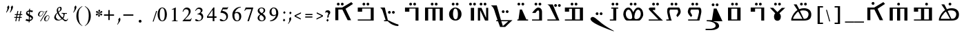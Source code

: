 SplineFontDB: 3.2
FontName: EvangelionCPA
FullName: Evangelion CPA
FamilyName: EvangelionCPA
Weight: Regular
Copyright: Copyright 2025 The Evangelion CPA Project Authors (https://github.com/typiconman/Evangelion-CPA)
Version: 1.1
ItalicAngle: 0
UnderlinePosition: -210
UnderlineWidth: 50
Ascent: 800
Descent: 200
InvalidEm: 0
sfntRevision: 0x00010000
LayerCount: 2
Layer: 0 0 "Back" 1
Layer: 1 0 "Fore" 0
XUID: [1021 156 -1182680201 1545178]
StyleMap: 0x0040
FSType: 1
OS2Version: 0
OS2_WeightWidthSlopeOnly: 0
OS2_UseTypoMetrics: 0
CreationTime: -1237338159
ModificationTime: 1752525230
PfmFamily: 81
TTFWeight: 400
TTFWidth: 5
LineGap: 0
VLineGap: 0
Panose: 0 0 0 0 0 0 0 0 0 0
OS2TypoAscent: 746
OS2TypoAOffset: 0
OS2TypoDescent: 336
OS2TypoDOffset: 0
OS2TypoLinegap: 0
OS2WinAscent: 844
OS2WinAOffset: 0
OS2WinDescent: 394
OS2WinDOffset: 0
HheadAscent: 746
HheadAOffset: 0
HheadDescent: -336
HheadDOffset: 0
OS2SubXSize: 700
OS2SubYSize: 650
OS2SubXOff: 0
OS2SubYOff: 143
OS2SupXSize: 700
OS2SupYSize: 650
OS2SupXOff: 0
OS2SupYOff: 453
OS2StrikeYSize: 50
OS2StrikeYPos: 259
OS2Vendor: 'Alts'
OS2UnicodeRanges: 00000000.00000000.00000000.00000000
Lookup: 1 1 0 "'init' Initial Forms lookup 0" { "'init' Initial Forms lookup 0-1" ("init") } []
Lookup: 1 1 0 "'medi' Medial Forms lookup 1" { "'medi' Medial Forms lookup 1-1" ("med") } []
Lookup: 1 1 0 "'fina' Terminal Forms lookup 2" { "'fina' Terminal Forms lookup 2-1" ("fin") } []
Lookup: 259 9 0 "'curs' Cursive Attachment lookup 0" { "'curs' Cursive Attachment lookup 0-1"  } ['curs' ('DFLT' <'dflt' > 'latn' <'dflt' > 'syrc' <'dflt' > ) ]
Lookup: 260 1 0 "'mark' Diacritical Positioning lookup 1" { "'mark' Diacritical Positioning lookup 1-1"  } ['mark' ('DFLT' <'dflt' > 'syrc' <'dflt' > ) ]
MarkAttachClasses: 1
DEI: 91125
TtTable: prep
NPUSHB
 14
 49
 49
 48
 48
 23
 23
 9
 9
 1
 1
 25
 25
 69
 1
SCANTYPE
PUSHW_1
 511
SCANCTRL
SROUND
RCVT
ROUND[Grey]
WCVTP
RTG
PUSHB_4
 0
 1
 70
 0
CALL
PUSHB_4
 2
 1
 70
 0
CALL
PUSHB_4
 3
 23
 70
 0
CALL
PUSHB_4
 4
 1
 70
 0
CALL
PUSHB_4
 5
 1
 70
 0
CALL
PUSHB_4
 6
 1
 70
 0
CALL
PUSHB_4
 7
 1
 70
 0
CALL
PUSHB_4
 8
 23
 70
 0
CALL
PUSHB_4
 10
 1
 70
 0
CALL
PUSHB_4
 11
 1
 70
 0
CALL
PUSHB_4
 12
 9
 70
 0
CALL
PUSHB_4
 13
 9
 70
 0
CALL
PUSHB_4
 14
 1
 70
 0
CALL
PUSHB_4
 15
 9
 70
 0
CALL
PUSHB_4
 16
 23
 70
 0
CALL
PUSHB_4
 17
 9
 70
 0
CALL
PUSHB_4
 18
 9
 70
 0
CALL
PUSHB_4
 19
 9
 70
 0
CALL
PUSHB_4
 20
 9
 70
 0
CALL
PUSHB_4
 21
 23
 70
 0
CALL
PUSHB_4
 22
 23
 70
 0
CALL
PUSHB_4
 24
 9
 70
 0
CALL
PUSHB_4
 26
 23
 70
 0
CALL
PUSHB_4
 27
 23
 70
 0
CALL
PUSHB_4
 28
 23
 70
 0
CALL
PUSHB_4
 29
 23
 70
 0
CALL
PUSHB_4
 30
 1
 70
 0
CALL
PUSHB_4
 31
 9
 70
 0
CALL
PUSHB_4
 32
 9
 70
 0
CALL
PUSHB_4
 33
 23
 70
 0
CALL
PUSHB_4
 34
 25
 70
 0
CALL
PUSHB_4
 35
 23
 70
 0
CALL
PUSHB_4
 36
 23
 70
 0
CALL
PUSHB_4
 37
 23
 70
 0
CALL
PUSHB_4
 38
 9
 70
 0
CALL
PUSHB_4
 39
 1
 70
 0
CALL
PUSHB_4
 40
 9
 70
 0
CALL
PUSHB_4
 41
 9
 70
 0
CALL
PUSHB_4
 42
 9
 70
 0
CALL
PUSHB_4
 43
 23
 70
 0
CALL
PUSHB_4
 44
 23
 70
 0
CALL
PUSHB_4
 45
 25
 70
 0
CALL
PUSHB_4
 46
 9
 70
 0
CALL
PUSHB_4
 47
 25
 70
 0
CALL
RCVT
ROUND[Grey]
WCVTP
RCVT
ROUND[Grey]
WCVTP
RCVT
ROUND[Grey]
WCVTP
RCVT
ROUND[Grey]
WCVTP
RCVT
ROUND[Grey]
WCVTP
EndTTInstrs
TtTable: fpgm
NPUSHB
 5
 5
 4
 3
 2
 0
FDEF
SROUND
RCVT
DUP
PUSHB_1
 3
CINDEX
RCVT
SWAP
SUB
ROUND[Grey]
RTG
SWAP
ROUND[Grey]
ADD
WCVTP
ENDF
FDEF
RCVT
DUP
PUSHB_1
 3
CINDEX
RCVT
SWAP
SUB
ROUND[Grey]
SWAP
ROUND[Grey]
ADD
WCVTP
ENDF
FDEF
DUP
DUP
PUSHW_1
 -64
SHPIX
SRP2
PUSHB_2
 64
 1
SHZ[rp2]
SHPIX
ENDF
FDEF
DUP
DUP
PUSHB_1
 64
SHPIX
SRP2
PUSHB_1
 1
SHZ[rp2]
PUSHW_1
 -64
SHPIX
ENDF
FDEF
SVTCA[x-axis]
PUSHB_1
 70
SROUND
DUP
GC[orig]
ROUND[Grey]
RTG
SWAP
GC[cur]
SUB
ROUND[Grey]
DUP
IF
DUP
PUSHB_1
 3
CINDEX
SWAP
SHPIX
PUSHB_1
 2
CINDEX
SRP2
PUSHB_1
 1
SHZ[rp2]
NEG
SHPIX
EIF
ENDF
EndTTInstrs
ShortTable: cvt  70
  810
  576
  626
  50
  736
  688
  603
  840
  -61
  413
  655
  710
  467
  319
  511
  485
  0
  215
  115
  430
  258
  0
  -13
  -200
  134
  -262
  -143
  82
  -174
  -214
  586
  328
  438
  -107
  -391
  -158
  33
  -27
  169
  686
  302
  195
  207
  -62
  56
  -374
  253
  -293
  125
  50
  86
  2
  91
  148
  400
  336
  197
  276
  352
  130
  176
  385
  57
  109
  190
  130
  77
  46
  96
  41
EndShort
ShortTable: maxp 16
  1
  0
  126
  148
  5
  0
  0
  2
  8
  64
  10
  0
  101
  305
  1
  1
EndShort
LangName: 1033 "" "" "Normal" "" "" "1.0 Wed Oct 16 18:57:21 1996"
Encoding: UnicodeFull
Compacted: 1
UnicodeInterp: none
NameList: AGL For New Fonts
DisplaySize: -48
AntiAlias: 1
FitToEm: 0
WinInfo: 0 38 13
BeginPrivate: 0
EndPrivate
Grid
-16 550 m 1
 780 550 l 1029
EndSplineSet
AnchorClass2: "Diacritic" "'mark' Diacritical Positioning lookup 1-1" "curs" "'curs' Cursive Attachment lookup 0-1"
BeginChars: 1114179 191

StartChar: .notdef
Encoding: 1114112 -1 0
Width: 746
GlyphClass: 1
Flags: HW
LayerCount: 2
Fore
SplineSet
111 75 m 1
 111 671 l 1
 635 671 l 1
 635 75 l 1
 111 75 l 1
598 111 m 1
 598 635 l 1
 148 635 l 1
 148 111 l 1
 598 111 l 1
EndSplineSet
EndChar

StartChar: space
Encoding: 32 32 1
Width: 304
GlyphClass: 1
Flags: HW
LayerCount: 2
EndChar

StartChar: exclam
Encoding: 33 33 2
Width: 228
GlyphClass: 1
Flags: HW
LayerCount: 2
EndChar

StartChar: quotedbl
Encoding: 34 34 3
Width: 326
GlyphClass: 1
Flags: HW
LayerCount: 2
Fore
SplineSet
257 375 m 1
 263.666666667 389 270.5 403.333333333 277.5 418 c 128
 284.5 432.666666667 289.666666667 447.333333333 293 462 c 2
 297 484 l 2
 298.333333333 490.666666667 299.5 497.333333333 300.5 504 c 128
 301.5 510.666666667 302 517 302 523 c 0
 302 539.666666667 298.333333333 552.666666667 291 562 c 1
 344 622 l 1
 353.333333333 616.666666667 360.166666667 608.833333333 364.5 598.5 c 128
 368.833333333 588.166666667 371 576.333333333 371 563 c 0
 371 555 370 547 368 539 c 0
 361.333333333 505.666666667 344 468 316 426 c 0
 304 406.666666667 289.333333333 385 272 361 c 1
 257 375 l 1
134 361 m 1
 134 360.333333333 129.666666667 364.666666667 121 374 c 1
 133 396.666666667 142.166666667 415.166666667 148.5 429.5 c 0
 154.833333333 443.166666667 159 455.333333333 161 466 c 2
 166 490 l 2
 167.333333333 497.333333333 168 503.166666667 168 507.5 c 128
 168 514 168 514 168 522 c 0
 168 531.333333333 167.333333333 538.666666667 166 544 c 128
 164.666666667 549.333333333 161.666666667 555.333333333 157 562 c 1
 209 624 l 1
 216.333333333 618.666666667 222 611.666666667 226 603 c 128
 230 594.333333333 232.666666667 586.666666667 234 580 c 128
 235.333333333 573.333333333 236 566.333333333 236 559 c 0
 236 553 235.333333333 546.333333333 234 539 c 2
 228 517 l 1
 218.666666667 491.666666667 205.333333333 465 188 437 c 0
 180 425 162 399.666666667 134 361 c 1
EndSplineSet
EndChar

StartChar: numbersign
Encoding: 35 35 4
Width: 403
GlyphClass: 1
Flags: HW
LayerCount: 2
Fore
SplineSet
277 48 m 1
 243 48 l 1
 243.666666667 48 252 89.3333333333 268 172 c 1
 188 172 l 1
 165 48 l 1
 131 48 l 1
 154 172 l 1
 92 172 l 1
 93 204 l 1
 160 204 l 1
 176 280 l 1
 112 280 l 1
 114 313 l 1
 183 313 l 1
 204 428 l 1
 238 428 l 1
 216 313 l 1
 292 313 l 1
 315 428 l 1
 316 428 316 428 348 428 c 1
 327 313 l 1
 383 313 l 1
 381 280 l 1
 321 280 l 1
 306 204 l 1
 364 204 l 1
 363 172 l 1
 300 172 l 1
 277 48 l 1
195 204 m 1
 273 204 l 1
 273.666666667 204 278.666666667 229.333333333 288 280 c 1
 209 280 l 1
 195 204 l 1
EndSplineSet
EndChar

StartChar: dollar
Encoding: 36 36 5
Width: 415
GlyphClass: 1
Flags: HW
LayerCount: 2
Fore
SplineSet
215 -1 m 1
 214.333333333 -1 214.666666667 15 216 47 c 1
 187.333333333 50.3333333333 166 53.3333333333 152 56 c 0
 129.333333333 61.3333333333 110.333333333 69 95 79 c 1
 94.3333333333 79 108 96.3333333333 136 131 c 1
 144 126.333333333 152 122.333333333 160 119 c 0
 176.666666667 112.333333333 192.666666667 108.666666667 208 108 c 2
 219 109 l 1
 219 109.666666667 220.333333333 148 223 224 c 1
 213 228.666666667 205.333333333 232.333333333 200 235 c 0
 192.666666667 239 186.166666667 243.166666667 180.5 247.5 c 128
 174.833333333 251.833333333 171 254.666666667 169 256 c 0
 163.666666667 260 160.333333333 262.666666667 159 264 c 0
 147 273.333333333 137.166666667 283.833333333 129.5 295.5 c 128
 121.833333333 307.166666667 118 320 118 334 c 0
 118 336.666666667 118.666666667 341.333333333 120 348 c 2
 119 353 l 1
 121 362.333333333 125.333333333 372.666666667 132 384 c 0
 141.333333333 400 155.666666667 413.333333333 175 424 c 0
 191 433.333333333 209.333333333 440 230 444 c 1
 232 498 l 1
 264 508 l 1
 262 447 l 1
 303.333333333 447 340.666666667 440.666666667 374 428 c 1
 340 374 l 1
 327.333333333 380 314.166666667 384.833333333 300.5 388.5 c 128
 286.833333333 392.166666667 273 394 259 394 c 1
 256 286 l 1
 260.666666667 284 267.333333333 280.666666667 276 276 c 0
 294 266 294 266 312 256 c 0
 324 248 324 248 336 240 c 0
 342.666666667 234.666666667 348.833333333 228.333333333 354.5 221 c 128
 360.166666667 213.666666667 364.5 206.833333333 367.5 200.5 c 128
 370.5 194.166666667 372 187 372 179 c 0
 372 174 372 174 372 172 c 0
 369.333333333 158.666666667 366.666666667 148.5 364 141.5 c 128
 361.333333333 134.5 358 127.666666667 354 121 c 0
 343.333333333 103.666666667 328.333333333 88.8333333333 309 76.5 c 128
 289.666666667 64.1666666667 269.333333333 55.3333333333 248 50 c 1
 246 12 l 1
 215 -1 l 1
249 105 m 1
 258.333333333 105 269 106.333333333 281 109 c 0
 294.333333333 113 304 117.166666667 310 121.5 c 0
 315.333333333 125.833333333 318.666666667 130.666666667 320 136 c 0
 321.333333333 144.666666667 321.333333333 150.666666667 320 154 c 0
 316 167.333333333 304 179.666666667 284 191 c 0
 274 197 264 202.666666667 254 208 c 1
 249 105 l 1
225 304 m 1
 229 394 l 1
 228 394 228 394 216 394 c 1
 199.333333333 391.333333333 189 389.333333333 185 388 c 0
 173 384 166.333333333 377.333333333 165 368 c 0
 164.333333333 364 164 361.333333333 164 360 c 0
 164 357.333333333 164.666666667 354.666666667 166 352 c 0
 170 341.333333333 178.333333333 332 191 324 c 0
 192.333333333 322.666666667 203.666666667 316 225 304 c 1
EndSplineSet
EndChar

StartChar: percent
Encoding: 37 37 6
Width: 602
GlyphClass: 1
Flags: HW
LayerCount: 2
Fore
SplineSet
230 38 m 1
 202 38 l 1
 417 398 l 1
 393.666666667 387.333333333 370 382 346 382 c 0
 336.666666667 382 326.333333333 383.333333333 315 386 c 1
 316.333333333 379.333333333 317.333333333 371.666666667 318 363 c 0
 318 353.666666667 316.666666667 342.333333333 314 329 c 2
 311 315 l 1
 301.666666667 289 286.166666667 265.5 264.5 244.5 c 128
 242.833333333 223.5 219.666666667 213 195 213 c 1
 195 212.333333333 189.666666667 212.666666667 179 214 c 2
 164.333333333 217.333333333 152 224.666666667 142 236 c 0
 132 246.666666667 127 259.333333333 127 274 c 0
 127 276.666666667 127.333333333 280.666666667 128 286 c 2
 133 313 l 2
 134.333333333 319 135.666666667 324 137 328 c 128
 138.333333333 332 140.333333333 336.666666667 143 342 c 0
 152.333333333 359.333333333 163.333333333 374.5 176 387.5 c 128
 188.666666667 400.5 202.166666667 410.333333333 216.5 417 c 128
 230.833333333 423.666666667 245 427 259 427 c 0
 274.333333333 427 286 424 294 418 c 0
 296 416.666666667 300 413.333333333 306 408 c 0
 310 404.666666667 313 402.666666667 315 402 c 0
 328.333333333 396.666666667 341.333333333 394 354 394 c 0
 369.333333333 394 385 397.666666667 401 405 c 128
 417 412.333333333 429.333333333 422.333333333 438 435 c 1
 438 434.333333333 447.666666667 434 467 434 c 1
 230 38 l 1
301 390 m 1
 297 391.333333333 289 395.666666667 277 403 c 0
 270.333333333 407 265.666666667 409.666666667 263 411 c 0
 258.333333333 411 252.666666667 408.666666667 246 404 c 0
 226 392 209.333333333 374 196 350 c 0
 186 330.666666667 178 307.333333333 172 280 c 0
 171.333333333 278 171 274.666666667 171 270 c 0
 171 260 173.666666667 251.5 179 244.5 c 128
 184.333333333 237.5 191.333333333 234 200 234 c 2
 217 234 l 2
 223.666666667 235.333333333 229 237.166666667 233 239.5 c 128
 237 241.833333333 243 246 251 252 c 0
 263.666666667 262 274.333333333 274.166666667 283 288.5 c 128
 291.666666667 302.833333333 298 318.666666667 302 336 c 0
 304 344.666666667 305 354.333333333 305 365 c 0
 305 372.333333333 303.666666667 380.666666667 301 390 c 1
539 186 m 2
 536 171 l 1
 532 147 l 1
 524.666666667 119.666666667 510.666666667 95.3333333333 490 74 c 0
 467.333333333 50.6666666667 443.666666667 39 419 39 c 0
 399 39 382 45.1666666667 368 57.5 c 128
 354 69.8333333333 347 85.3333333333 347 104 c 0
 347 107.333333333 347.333333333 111.666666667 348 117 c 2
 352 138 l 2
 354.666666667 149.333333333 358.666666667 161 364 173 c 0
 367.333333333 177.666666667 370 181.666666667 372 185 c 128
 374 188.333333333 376.333333333 191.333333333 379 194 c 0
 391 211.333333333 406.833333333 225.166666667 426.5 235.5 c 128
 446.166666667 245.833333333 466.333333333 251 487 251 c 0
 501.666666667 251 514 245.5 524 234.5 c 128
 534 223.5 539 210.666666667 539 196 c 0
 539.666666667 191.333333333 539.666666667 188 539 186 c 2
523 186 m 0
 523.666666667 187.333333333 523.666666667 190 523 194 c 0
 523 205.333333333 519.666666667 214.833333333 513 222.5 c 128
 506.333333333 230.166666667 497 234 485 234 c 0
 480.333333333 234 475.166666667 233 469.5 231 c 128
 463.833333333 229 459 226.666666667 455 224 c 0
 441.666666667 214.666666667 429.833333333 200.666666667 419.5 182 c 128
 409.166666667 163.333333333 400 135 392 97 c 0
 390 87 392.333333333 77.8333333333 399 69.5 c 128
 405.666666667 61.1666666667 414.666666667 57 426 57 c 0
 438.666666667 57 451 60.6666666667 463 68 c 0
 480.333333333 80 493.666666667 97.6666666667 503 121 c 0
 511 137.666666667 517.666666667 159.333333333 523 186 c 0
EndSplineSet
EndChar

StartChar: ampersand
Encoding: 38 38 7
Width: 701
GlyphClass: 1
Flags: HW
LayerCount: 2
Fore
SplineSet
232 340 m 1
 216 326.666666667 203.333333333 308.666666667 194 286 c 0
 186.666666667 269.333333333 180 248 174 222 c 0
 173.333333333 219.333333333 173.333333333 215.333333333 174 210 c 0
 174 203.333333333 174.833333333 197.166666667 176.5 191.5 c 128
 178.166666667 185.833333333 181 179.333333333 185 172 c 0
 195 152.666666667 206.666666667 137.333333333 220 126 c 0
 236.666666667 111.333333333 256 103 278 101 c 2
 290 100 l 2
 306 100 321.5 103 336.5 109 c 128
 351.5 115 365 124.333333333 377 137 c 1
 333 189 306.666666667 221 298 233 c 0
 268.666666667 271.666666667 246.666666667 307.333333333 232 340 c 1
269 396 m 1
 296 418 l 2
 305.333333333 426.666666667 312 433.666666667 316 439 c 0
 324.666666667 451 330.333333333 463.333333333 333 476 c 0
 334.333333333 480 334.833333333 485.666666667 334.5 493 c 128
 334.166666667 500.333333333 334 506 334 510 c 0
 332.666666667 519.333333333 330.666666667 526.666666667 328 532 c 0
 323.333333333 539.333333333 317.333333333 543 310 543 c 256
 302.666666667 543 295.333333333 541.166666667 288 537.5 c 128
 280.666666667 533.833333333 274.166666667 528 268.5 520 c 128
 262.833333333 512 259.166666667 504 257.5 496 c 128
 255.833333333 488 255 480 255 472 c 0
 255 460.666666667 256.666666667 447.333333333 260 432 c 0
 261.333333333 425.333333333 264.333333333 413.333333333 269 396 c 1
403 122 m 1
 380.333333333 106 355.833333333 93.5 329.5 84.5 c 128
 303.166666667 75.5 277.333333333 71 252 71 c 0
 228.666666667 71 207.166666667 75 187.5 83 c 128
 167.833333333 91 152 103.333333333 140 120 c 0
 122.666666667 141.333333333 114 162 114 182 c 0
 114 186 114.333333333 190.666666667 115 196 c 0
 121.666666667 229.333333333 134.166666667 259.833333333 152.5 287.5 c 128
 170.833333333 315.166666667 194.666666667 339 224 359 c 1
 218.666666667 371.666666667 214.333333333 385 211 399 c 128
 207.666666667 413 206 427.666666667 206 443 c 0
 206 455 207.333333333 465.666666667 210 475 c 0
 214 494.333333333 223 513 237 531 c 0
 246.333333333 543.666666667 259.833333333 553.666666667 277.5 561 c 128
 295.166666667 568.333333333 317.333333333 572 344 572 c 0
 352 572 358.833333333 569.5 364.5 564.5 c 128
 370.166666667 559.5 374.333333333 552.666666667 377 544 c 0
 383 528 386 513.666666667 386 501 c 0
 386 494.333333333 385 488 383 482 c 0
 378.333333333 458 360.666666667 434 330 410 c 0
 321.333333333 403.333333333 303.333333333 390.666666667 276 372 c 1
 288.666666667 333.333333333 307.666666667 297.333333333 333 264 c 0
 356.333333333 232 384.666666667 203.333333333 418 178 c 1
 434.666666667 200 445.333333333 222 450 244 c 0
 451.333333333 252 452.333333333 260 453 268 c 0
 453 282.666666667 449.833333333 295 443.5 305 c 128
 437.166666667 315 429 321 419 323 c 2
 391 324 l 2
 389 324 387.166666667 325.333333333 385.5 328 c 128
 383.833333333 330.666666667 382.666666667 333 382 335 c 2
 382 341 l 2
 382.666666667 343 384 345.333333333 386 348 c 0
 386.666666667 348.666666667 387.666666667 349.333333333 389 350 c 2
 431 348 l 2
 437.666666667 347.333333333 448.333333333 346.666666667 463 346 c 128
 477.666666667 345.333333333 491 345 503 345 c 2
 570 345 l 2
 572.666666667 345 574.333333333 344.333333333 575 343 c 128
 575.666666667 341.666666667 576 337.666666667 576 331 c 2
 574 324 l 2
 573.333333333 322 572.5 320.166666667 571.5 318.5 c 128
 570.5 316.833333333 569.666666667 316 569 316 c 2
 548 316 l 2
 544.666666667 316 539.833333333 316.5 533.5 317.5 c 128
 527.166666667 318.5 522 319 518 319 c 0
 508.666666667 319 501.666666667 316.666666667 497 312 c 0
 495 310.666666667 492.666666667 306 490 298 c 2
 489 292 l 2
 487.666666667 288.666666667 486.666666667 282 486 272 c 0
 483.333333333 253.333333333 481.666666667 242.666666667 481 240 c 0
 479 230 476 220.166666667 472 210.5 c 128
 468 200.833333333 462 190 454 178 c 0
 452 173.333333333 449.833333333 169.333333333 447.5 166 c 128
 445.166666667 162.666666667 443.333333333 160 442 158 c 1
 459.333333333 144 474.333333333 133 487 125 c 0
 507 113 525 107.333333333 541 108 c 0
 549.666666667 108 557.166666667 109.166666667 563.5 111.5 c 128
 569.833333333 113.833333333 574.5 116.666666667 577.5 120 c 128
 580.5 123.333333333 583.666666667 128.666666667 587 136 c 2
 598 152 l 1
 601 154 l 1
 608 153 l 2
 612.666666667 151.666666667 614.666666667 148.666666667 614 144 c 2
 604 119 l 2
 597.333333333 103.666666667 586.166666667 90.6666666667 570.5 80 c 128
 554.833333333 69.3333333333 539 64 523 64 c 0
 500.333333333 64 478.333333333 69.6666666667 457 81 c 0
 440.333333333 90.3333333333 422.333333333 104 403 122 c 1
EndSplineSet
EndChar

StartChar: quotesingle
Encoding: 39 39 8
Width: 161
GlyphClass: 1
Flags: HW
LayerCount: 2
Fore
SplineSet
117 361 m 1
 117 360.333333333 112.666666667 364.666666667 104 374 c 1
 115 396 115 396 127.5 421 c 128
 135.833333333 437.666666667 141.333333333 452.666666667 144 466 c 2
 147 491 l 2
 149.666666667 504.333333333 151 516.333333333 151 527 c 0
 151 535.666666667 150.333333333 542.333333333 149 547 c 128
 147.666666667 551.666666667 144.666666667 556.666666667 140 562 c 1
 192 624 l 1
 210 609.333333333 219.333333333 588.666666667 220 562 c 0
 220 554.666666667 219 547 217 539 c 0
 210.333333333 507.666666667 192 470 162 426 c 0
 146.666666667 404.666666667 131.666666667 383 117 361 c 1
EndSplineSet
EndChar

StartChar: parenleft
Encoding: 40 40 9
Width: 333
GlyphClass: 1
Flags: HW
LayerCount: 2
Fore
SplineSet
283 -123 m 1
 217.666666667 -94.3333333333 165.333333333 -46.6666666667 126 20 c 128
 86.6666666667 86.6666666667 67 160.333333333 67 241 c 0
 67 321 84 391.666666667 118 453 c 0
 154.666666667 517.666666667 209.666666667 567.666666667 283 603 c 1
 283 587 l 1
 226.333333333 548.333333333 188.333333333 505 169 457 c 0
 160.333333333 433.666666667 153.666666667 403.666666667 149 367 c 128
 144.333333333 330.333333333 142 288.333333333 142 241 c 0
 142 159.666666667 153.666666667 87.5 177 24.5 c 128
 200.333333333 -38.5 235.666666667 -83 283 -109 c 1
 283 -123 l 1
EndSplineSet
EndChar

StartChar: parenright
Encoding: 41 41 10
Width: 333
GlyphClass: 1
Flags: HW
LayerCount: 2
Fore
SplineSet
49 587 m 1
 49 603 l 1
 121.666666667 567.666666667 176.666666667 517.666666667 214 453 c 0
 248 392.333333333 265 321.666666667 265 241 c 0
 265 159.666666667 245.333333333 86.1666666667 206 20.5 c 128
 166.666666667 -45.1666666667 114.333333333 -93 49 -123 c 1
 49 -109 l 1
 95 -83.6666666667 130.666666667 -38 156 28 c 0
 178.666666667 87.3333333333 190 158.333333333 190 241 c 0
 190 335 181 405.666666667 163 453 c 0
 144.333333333 504.333333333 106.333333333 549 49 587 c 1
EndSplineSet
EndChar

StartChar: asterisk
Encoding: 42 42 11
Width: 359
GlyphClass: 1
Flags: HW
LayerCount: 2
Fore
SplineSet
246 345 m 1
 246 333 247.666666667 320.333333333 251 307 c 0
 252.333333333 304.333333333 256.666666667 296.333333333 264 283 c 0
 270 273 272 264.333333333 270 257 c 0
 268 249 263.833333333 242 257.5 236 c 128
 251.166666667 230 244.333333333 227 237 227 c 0
 227.666666667 227 219.5 229.833333333 212.5 235.5 c 128
 205.5 241.166666667 203.333333333 248.333333333 206 257 c 2
 208 268 l 1
 217.333333333 291.333333333 226.333333333 315 235 339 c 1
 237 345 l 1
 232.333333333 342.333333333 227.833333333 339.5 223.5 336.5 c 128
 219.166666667 333.5 215.666666667 330.333333333 213 327 c 0
 201 311 192 299.333333333 186 292 c 0
 175.333333333 278.666666667 165.333333333 272 156 272 c 0
 145.333333333 272 136.666666667 275.5 130 282.5 c 0
 123.333333333 290.166666667 121 298.666666667 123 308 c 0
 124.333333333 316.666666667 127.333333333 323.166666667 132 327.5 c 128
 136.666666667 331.833333333 144 335 154 337 c 0
 171.333333333 339.666666667 185.5 341.833333333 196.5 343.5 c 128
 207.5 345.166666667 219.333333333 348 232 352 c 1
 220 359 l 2
 213.333333333 361.666666667 206.166666667 363.833333333 198.5 365.5 c 128
 190.833333333 367.166666667 183.333333333 368 176 368 c 2
 157 368 l 2
 148.333333333 370 141.333333333 373.333333333 136 378 c 0
 129.333333333 384 126.666666667 391 128 399 c 2
 129 406 l 1
 130 410 l 2
 131.333333333 416 135.5 421.666666667 142.5 427 c 128
 149.5 432.333333333 156.333333333 435 163 435 c 0
 165.666666667 435 168.833333333 434.166666667 172.5 432.5 c 128
 176.166666667 430.833333333 179.333333333 429 182 427 c 0
 199.333333333 405 217 383.333333333 235 362 c 1
 235.666666667 364.666666667 235.333333333 369.333333333 234 376 c 2
 230 401 l 2
 228.666666667 405 224.833333333 412.5 218.5 423.5 c 128
 212.166666667 434.5 209.333333333 442.666666667 210 448 c 1
 212 451 l 1
 213.333333333 459 217.333333333 465.833333333 224 471.5 c 128
 230.666666667 477.166666667 238 480 246 480 c 0
 255.333333333 480 263.333333333 477.333333333 270 472 c 128
 276.666666667 466.666666667 279 459.666666667 277 451 c 2
 274 439 l 2
 270.666666667 431.666666667 266.666666667 422.666666667 262 412 c 0
 252.666666667 391.333333333 247 376 245 366 c 1
 245 362 l 1
 257 370 l 2
 261.666666667 374 272.666666667 387 290 409 c 0
 303.333333333 426.333333333 315.666666667 435 327 435 c 0
 336.333333333 435 344.166666667 431.333333333 350.5 424 c 0
 356.833333333 417.333333333 359 409.333333333 357 400 c 0
 355.666666667 392 353.5 385.833333333 350.5 381.5 c 128
 347.5 377.166666667 342.666666667 374 336 372 c 128
 329.333333333 370 316.166666667 368 296.5 366 c 128
 276.833333333 364 261.333333333 360 250 354 c 1
 256.666666667 351.333333333 263 348.833333333 269 346.5 c 128
 275 344.166666667 280.666666667 342.333333333 286 341 c 2
 312 339 l 2
 324 339 334.5 336.333333333 343.5 331 c 128
 352.5 325.666666667 356 317.666666667 354 307 c 0
 352.666666667 299 348.666666667 291.166666667 342 283.5 c 128
 335.333333333 275.833333333 328 272 320 272 c 0
 310.666666667 272 302.333333333 276.333333333 295 285 c 0
 282.333333333 302.333333333 272.666666667 315.166666667 266 323.5 c 128
 259.333333333 331.833333333 252.666666667 339 246 345 c 1
EndSplineSet
EndChar

StartChar: plus
Encoding: 43 43 12
Width: 514
GlyphClass: 1
Flags: HW
LayerCount: 2
Fore
SplineSet
226 307 m 1
 226 465 l 1
 274 465 l 1
 274 307 l 1
 432 307 l 1
 432 259 l 1
 274 259 l 1
 274 101 l 1
 226 101 l 1
 226 259 l 1
 68 259 l 1
 68 307 l 1
 226 307 l 1
EndSplineSet
EndChar

StartChar: comma
Encoding: 44 44 13
Width: 172
GlyphClass: 1
Flags: HW
LayerCount: 2
Fore
SplineSet
35 -75 m 1
 22 -62 l 1
 49 -12 l 2
 52.3333333333 -5.33333333333 55.6666666667 3 59 13 c 128
 62.3333333333 23 64.8333333333 32.8333333333 66.5 42.5 c 128
 68.1666666667 52.1666666667 69.1666666667 59.3333333333 69.5 64 c 128
 69.8333333333 68.6666666667 70 72.6666666667 70 76 c 0
 70 92.6666666667 66.6666666667 108 60 122 c 1
 114 183 l 1
 120.666666667 175 126.166666667 165 130.5 153 c 128
 134.833333333 141 137 128.666666667 137 116 c 0
 137 112 136.5 107.166666667 135.5 101.5 c 128
 134.5 95.8333333333 134 91.6666666667 134 89 c 0
 131.333333333 71.6666666667 124.666666667 55.6666666667 114 41 c 2
 35 -75 l 1
EndSplineSet
EndChar

StartChar: hyphen
Encoding: 45 45 14
Width: 514
GlyphClass: 1
Flags: HW
LayerCount: 2
Fore
SplineSet
432 307 m 1
 432 259 l 1
 68 259 l 1
 68 307 l 1
 432 307 l 1
EndSplineSet
EndChar

StartChar: period
Encoding: 46 46 15
Width: 564
GlyphClass: 1
Flags: HW
LayerCount: 2
Fore
SplineSet
203 50 m 256
 203 35.3333333333 198 23.3333333333 188 14 c 128
 178 4.66666666667 165.666666667 0 151 -0 c 256
 136.333333333 0 124.333333333 4.83333333333 115 14.5 c 128
 105.666666667 24.1666666667 101 36 101 50 c 256
 101 64.6666666667 105.833333333 77 115.5 87 c 128
 125.166666667 97 137 102 151 102 c 256
 165.666666667 102 178 97 188 87 c 128
 198 77 203 64.6666666667 203 50 c 256
EndSplineSet
EndChar

StartChar: slash
Encoding: 47 47 16
Width: 161
GlyphClass: 1
Flags: HW
LayerCount: 2
Fore
SplineSet
65 39 m 1
 31 39 l 1
 158 425 l 1
 192 425 l 1
 65 39 l 1
EndSplineSet
EndChar

StartChar: zero
Encoding: 48 48 17
Width: 457
GlyphClass: 1
Flags: HW
LayerCount: 2
Fore
SplineSet
397 302 m 0
 397 240 386.333333333 186.333333333 365 141 c 0
 335 78.3333333333 289.666666667 47 229 47 c 256
 168.333333333 47 123 78 93 140 c 0
 70.3333333333 186.666666667 59 240.666666667 59 302 c 256
 59 362.666666667 70 416 92 462 c 0
 122.666666667 525.333333333 168.333333333 557 229 557 c 0
 289 557 334 525.666666667 364 463 c 0
 386 416.333333333 397 362.666666667 397 302 c 0
319 302 m 0
 319 356.666666667 315.333333333 401 308 435 c 0
 294 499.666666667 267.666666667 532 229 532 c 0
 198.333333333 532 175.333333333 512.666666667 160 474 c 128
 144.666666667 435.333333333 137 378 137 302 c 0
 137 244 140.666666667 198.666666667 148 166 c 0
 162.666666667 103.333333333 189.666666667 72 229 72 c 0
 259 72 281.5 91.1666666667 296.5 129.5 c 128
 311.5 167.833333333 319 225.333333333 319 302 c 0
EndSplineSet
EndChar

StartChar: one
Encoding: 49 49 18
Width: 457
GlyphClass: 1
Flags: HW
LayerCount: 2
Fore
SplineSet
338 58 m 1
 129 58 l 1
 129 77 l 1
 155 77 172.333333333 79.3333333333 181 84 c 0
 193 90.6666666667 198.666666667 106 198 130 c 2
 198 462 l 2
 198 471.333333333 197 478.666666667 195 484 c 128
 193 489.333333333 187 492 177 492 c 0
 171.666666667 492 167.666666667 491.333333333 165 490 c 0
 153 484.666666667 139.333333333 479.333333333 124 474 c 1
 124 493 l 1
 124 492.333333333 168.666666667 514 258 558 c 1
 269 557 l 1
 269 115 l 2
 269 99.6666666667 273.5 89.5 282.5 84.5 c 128
 291.5 79.5 310 77 338 77 c 1
 338 58 l 1
EndSplineSet
EndChar

StartChar: two
Encoding: 50 50 19
Width: 457
GlyphClass: 1
Flags: HW
LayerCount: 2
Fore
SplineSet
397 164 m 1
 356 58 l 1
 64 58 l 1
 65 72 l 1
 195 210 l 2
 257 277.333333333 288 340 288 398 c 0
 288 423.333333333 282 444.333333333 270 461 c 0
 252.666666667 485 225.666666667 497 189 497 c 0
 160.333333333 496.333333333 137.333333333 486 120 466 c 0
 109.333333333 452.666666667 98 431.333333333 86 402 c 1
 65 408 l 1
 75 461.333333333 96 500.666666667 128 526 c 0
 154 547.333333333 185.666666667 558 223 558 c 0
 258.333333333 558 289.333333333 546.333333333 316 523 c 0
 344 497.666666667 358.333333333 464.666666667 359 424 c 0
 358.333333333 389.333333333 346.666666667 353.666666667 324 317 c 0
 312 298.333333333 292.333333333 274 265 244 c 2
 148 120 l 1
 314 120 l 2
 328.666666667 120 339.666666667 122.333333333 347 127 c 0
 356.333333333 133.666666667 368.333333333 148 383 170 c 1
 397 164 l 1
EndSplineSet
EndChar

StartChar: three
Encoding: 51 51 20
Width: 457
GlyphClass: 1
Flags: HW
LayerCount: 2
Fore
SplineSet
363 219 m 0
 363 167 343.5 125.333333333 304.5 94 c 128
 265.5 62.6666666667 216 47 156 47 c 0
 129.333333333 47 108.5 51 93.5 59 c 128
 78.5 67 71 78 71 92 c 0
 71 102.666666667 74.3333333333 110.333333333 81 115 c 128
 87.6666666667 119.666666667 95 122 103 122 c 256
 111 122 131.333333333 112.333333333 164 93 c 0
 179.333333333 83.6666666667 193.666666667 79.3333333333 207 80 c 0
 237.666666667 80 261.666666667 91.3333333333 279 114 c 0
 293.666666667 134 301.333333333 159 302 189 c 0
 302 198.333333333 300.333333333 208.666666667 297 220 c 0
 288.333333333 249.333333333 272 269.333333333 248 280 c 0
 236 287.333333333 223.333333333 292.333333333 210 295 c 128
 196.666666667 297.666666667 177.333333333 299 152 299 c 1
 151 314 l 1
 188.333333333 326 217 341 237 359 c 0
 260.333333333 379.666666667 272 405 272 435 c 0
 272 455 266 471.333333333 254 484 c 0
 240 499.333333333 220.333333333 507.333333333 195 508 c 0
 167.666666667 508 144 498 124 478 c 0
 112 466 100.666666667 449.333333333 90 428 c 1
 71 433 l 1
 86.3333333333 479 109 512.333333333 139 533 c 0
 162.333333333 549 189 557 219 557 c 0
 262.333333333 557 294.333333333 544.333333333 315 519 c 0
 329.666666667 501 337.333333333 479.666666667 338 455 c 0
 338 436.333333333 333 419 323 403 c 128
 313 387 296.333333333 371 273 355 c 1
 299 343 318.666666667 329 332 313 c 0
 352.666666667 289 363 257.666666667 363 219 c 0
EndSplineSet
EndChar

StartChar: four
Encoding: 52 52 21
Width: 457
GlyphClass: 1
Flags: HW
LayerCount: 2
Fore
SplineSet
394 180 m 1
 318 180 l 1
 318 58 l 1
 256 58 l 1
 256 180 l 1
 50 180 l 1
 51 232 l 1
 281 558 l 1
 318 558 l 1
 318 234 l 1
 394 234 l 1
 394 180 l 1
255 234 m 1
 255 467 l 1
 252 467 l 1
 89 234 l 1
 255 234 l 1
EndSplineSet
EndChar

StartChar: five
Encoding: 53 53 22
Width: 457
GlyphClass: 1
Flags: HW
LayerCount: 2
Fore
SplineSet
367 561 m 1
 338 494 l 2
 337.333333333 491.333333333 335.666666667 489 333 487 c 128
 330.333333333 485 325.666666667 484 319 484 c 2
 177 484 l 1
 151 429 l 1
 192.333333333 421 222.333333333 413.333333333 241 406 c 0
 272.333333333 394 297.333333333 376.333333333 316 353 c 0
 333.333333333 333 344.833333333 314.833333333 350.5 298.5 c 128
 356.166666667 282.166666667 359 258 359 226 c 0
 359 176.666666667 340.166666667 134.666666667 302.5 100 c 128
 264.833333333 65.3333333333 216.666666667 48 158 48 c 0
 128.666666667 48 105.333333333 52.6666666667 88 62 c 128
 70.6666666667 71.3333333333 62 82.6666666667 62 96 c 0
 62 104 63.3333333333 110.333333333 66 115 c 0
 71.3333333333 124.333333333 81.3333333333 128.666666667 96 128 c 0
 110 128 132 118 162 98 c 0
 176.666666667 88.6666666667 190 84 202 84 c 0
 227.333333333 84 249.333333333 94 268 114 c 0
 288.666666667 136.666666667 299 168 299 208 c 0
 299 259.333333333 274.666666667 298.666666667 226 326 c 0
 187.333333333 348 144 359 96 359 c 0
 89.3333333333 359 86 362 86 368 c 0
 86.6666666667 370.666666667 87.3333333333 372.333333333 88 373 c 2
 169 549 l 1
 324 549 l 2
 335.333333333 549 345.666666667 556.333333333 355 571 c 1
 367 561 l 1
EndSplineSet
EndChar

StartChar: six
Encoding: 54 54 23
Width: 457
GlyphClass: 1
Flags: HW
LayerCount: 2
Fore
SplineSet
392 220 m 0
 392 180 382 144.666666667 362 114 c 0
 334 70 290.666666667 48 232 48 c 0
 185.333333333 48 147 66 117 102 c 0
 84.3333333333 142.666666667 68 200 68 274 c 0
 68 352 96 419.333333333 152 476 c 0
 212 535.333333333 286.666666667 564.666666667 376 564 c 1
 378 547 l 1
 318.666666667 537.666666667 269.666666667 513.333333333 231 474 c 0
 195.666666667 439.333333333 173 397.333333333 163 348 c 1
 183 360 198.666666667 367.833333333 210 371.5 c 128
 221.333333333 375.166666667 235.666666667 377 253 377 c 0
 293.666666667 377 327 363.166666667 353 335.5 c 128
 379 307.833333333 392 269.333333333 392 220 c 0
318 192 m 0
 318 234.666666667 311.666666667 268 299 292 c 0
 283 322 257.666666667 337 223 337 c 0
 209.666666667 337 197.333333333 335.333333333 186 332 c 0
 175.333333333 328.666666667 165.333333333 323 156 315 c 0
 152 311 148.833333333 303.666666667 146.5 293 c 128
 144.166666667 282.333333333 143 267.333333333 143 248 c 0
 143 190.666666667 153 146.666666667 173 116 c 0
 191 88 214.666666667 74.3333333333 244 75 c 0
 266.666666667 75 284.666666667 84.8333333333 298 104.5 c 128
 311.333333333 124.166666667 318 153.333333333 318 192 c 0
EndSplineSet
EndChar

StartChar: seven
Encoding: 55 55 24
Width: 457
GlyphClass: 1
Flags: HW
LayerCount: 2
Fore
SplineSet
375 533 m 1
 219 50 l 1
 164 50 l 1
 309 486 l 1
 155 486 l 2
 134.333333333 486 117.666666667 481 105 471 c 0
 97.6666666667 464.333333333 86.3333333333 449 71 425 c 1
 53 435 l 1
 53 434.333333333 64 460 86 512 c 1
 99 547 l 1
 375 547 l 1
 375 533 l 1
EndSplineSet
EndChar

StartChar: eight
Encoding: 56 56 25
Width: 457
GlyphClass: 1
Flags: HW
LayerCount: 2
Fore
SplineSet
374 170 m 0
 374 141.333333333 364.666666667 116 346 94 c 0
 320 62.6666666667 279.666666667 47 225 47 c 0
 181 47 145.666666667 59.6666666667 119 85 c 0
 95 107.666666667 83 135 83 167 c 0
 83 201 94.6666666667 229.666666667 118 253 c 0
 128 263 147.333333333 279.666666667 176 303 c 1
 141.333333333 333 118.666666667 355.333333333 108 370 c 0
 93.3333333333 390 86 413.333333333 86 440 c 0
 86 476 101.666666667 505.333333333 133 528 c 0
 161 548 192.666666667 557.666666667 228 557 c 0
 269.333333333 557 301.333333333 546.833333333 324 526.5 c 128
 346.666666667 506.166666667 358 481 358 451 c 0
 358 429 352.333333333 409.333333333 341 392 c 0
 327.666666667 372 302.666666667 351.666666667 266 331 c 1
 310 298.333333333 339.333333333 269 354 243 c 0
 367.333333333 221.666666667 374 197.333333333 374 170 c 0
301 453 m 0
 300.333333333 474.333333333 294 492 282 506 c 0
 267.333333333 522 247.333333333 530 222 530 c 0
 198 530 179.833333333 523 167.5 509 c 128
 155.166666667 495 149 478.666666667 149 460 c 0
 149 436.666666667 159.666666667 414 181 392 c 0
 193 379.333333333 211.333333333 364.666666667 236 348 c 1
 256 362.666666667 270.333333333 375.333333333 279 386 c 0
 293.666666667 404.666666667 301 427 301 453 c 0
312 153 m 0
 312 181 299 206.666666667 273 230 c 0
 263.666666667 238.666666667 240 256.666666667 202 284 c 1
 186 270.666666667 173.666666667 257.666666667 165 245 c 0
 152.333333333 225 146 201.666666667 146 175 c 0
 146 146.333333333 154 122.333333333 170 103 c 128
 186 83.6666666667 207.666666667 74 235 74 c 0
 257 74 275.333333333 81 290 95 c 128
 304.666666667 109 312 128.333333333 312 153 c 0
EndSplineSet
EndChar

StartChar: nine
Encoding: 57 57 26
Width: 457
GlyphClass: 1
Flags: HW
LayerCount: 2
Fore
SplineSet
383 349 m 0
 383 265 357.333333333 193.666666667 306 135 c 0
 250 70.3333333333 176.333333333 38 85 38 c 1
 82 62 l 1
 140.666666667 72.6666666667 189.833333333 98 229.5 138 c 128
 269.166666667 178 293 219.666666667 301 263 c 1
 271 240.333333333 236.666666667 229.333333333 198 230 c 0
 152 230 117 246.666666667 93 280 c 0
 73 307.333333333 63 339.666666667 63 377 c 0
 63 429 77.1666666667 471.833333333 105.5 505.5 c 128
 133.833333333 539.166666667 172 556 220 556 c 0
 266.666666667 556 305.5 536.833333333 336.5 498.5 c 128
 367.5 460.166666667 383 410.333333333 383 349 c 0
305 319 m 2
 305 347 l 2
 305 407 297.166666667 452.333333333 281.5 483 c 128
 265.833333333 513.666666667 242.666666667 529 212 529 c 0
 185.333333333 529 165.666666667 515.666666667 153 489 c 0
 143 467.666666667 137.666666667 439.666666667 137 405 c 0
 137 357.666666667 146.333333333 321.666666667 165 297 c 0
 180.333333333 277 201.333333333 267 228 267 c 0
 238 267 249.666666667 269.666666667 263 275 c 128
 276.333333333 280.333333333 287.333333333 286 296 292 c 0
 302 298 305 307 305 319 c 2
EndSplineSet
EndChar

StartChar: colon
Encoding: 58 58 27
Width: 228
GlyphClass: 1
Flags: HW
LayerCount: 2
Fore
SplineSet
139 39 m 1
 139.666666667 39 126 56.3333333333 98 91 c 1
 143 143 l 1
 143.666666667 143 158 125.666666667 186 91 c 1
 139 39 l 1
150 315 m 1
 108 368 l 1
 153 419 l 1
 153.666666667 419 168.666666667 402 198 368 c 1
 150 315 l 1
EndSplineSet
EndChar

StartChar: semicolon
Encoding: 59 59 28
Width: 204
GlyphClass: 1
Flags: HW
LayerCount: 2
Fore
SplineSet
144 301 m 1
 102 352 l 1
 146 406 l 1
 190 354 l 1
 144 301 l 1
73 -50 m 1
 61 -37 l 1
 87 12 l 2
 97 30.6666666667 103.333333333 46.6666666667 106 60 c 128
 108.666666667 73.3333333333 110 86 110 98 c 0
 110 116.666666667 106 133 98 147 c 1
 152 208 l 1
 166.666666667 186.666666667 174.333333333 163.333333333 175 138 c 0
 175 128.666666667 174 120.5 172 113.5 c 128
 170 106.5 167.166666667 98.5 163.5 89.5 c 128
 159.833333333 80.5 156 72.6666666667 152 66 c 2
 73 -50 l 1
EndSplineSet
EndChar

StartChar: less
Encoding: 60 60 29
Width: 371
GlyphClass: 1
Flags: HW
LayerCount: 2
Fore
SplineSet
320 115 m 1
 97 226 l 1
 99 268 l 1
 330 378 l 1
 328 336 l 1
 143 247 l 1
 143 246.333333333 202.666666667 216 322 156 c 1
 320 115 l 1
EndSplineSet
EndChar

StartChar: equal
Encoding: 61 61 30
Width: 403
GlyphClass: 1
Flags: HW
LayerCount: 2
Fore
SplineSet
367 185 m 1
 107 185 l 1
 109 226 l 1
 369 226 l 1
 367 185 l 1
370 268 m 1
 111 268 l 1
 113 309 l 1
 371 309 l 1
 370 268 l 1
EndSplineSet
EndChar

StartChar: greater
Encoding: 62 62 31
Width: 371
GlyphClass: 1
Flags: HW
LayerCount: 2
Fore
SplineSet
115 115 m 1
 115 114.333333333 115.666666667 128 117 156 c 1
 305 247 l 1
 305 246.333333333 244.666666667 276 124 336 c 1
 126 378 l 1
 350 268 l 1
 348 226 l 1
 115 115 l 1
EndSplineSet
EndChar

StartChar: question
Encoding: 63 63 32
Width: 293
GlyphClass: 1
Flags: HW
LayerCount: 2
Fore
SplineSet
139 175 m 1
 137 189 135.833333333 199.166666667 135.5 205.5 c 0
 135.166666667 211.166666667 135 216 135 220 c 0
 135 232 136.333333333 243.166666667 139 253.5 c 0
 141.666666667 263.166666667 145.333333333 273.333333333 150 284 c 2
 163 312 l 1
 166 324 l 2
 166.666666667 326.666666667 167 330 167 334 c 0
 167 348 161.666666667 359.666666667 151 369 c 128
 140.333333333 378.333333333 127.666666667 383 113 383 c 0
 103.666666667 383 94.1666666667 380.5 84.5 375.5 c 128
 74.8333333333 370.5 65.6666666667 363.333333333 57 354 c 1
 73 432 l 1
 97.6666666667 446.666666667 124.666666667 454 154 454 c 0
 178 454 198.5 446.666666667 215.5 432 c 128
 232.5 417.333333333 241 399 241 377 c 0
 241 373.666666667 240.333333333 368.333333333 239 361 c 128
 237.666666667 353.666666667 235.333333333 346.166666667 232 338.5 c 128
 228.666666667 330.833333333 224.333333333 323.666666667 219 317 c 2
 199 291 l 2
 195 286.333333333 191.833333333 281.666666667 189.5 277 c 128
 187.166666667 272.333333333 185.5 267.833333333 184.5 263.5 c 128
 183.5 259.166666667 183 254.333333333 183 249 c 0
 183 243 183.166666667 238 183.5 234 c 128
 183.833333333 230 185.666666667 222.333333333 189 211 c 1
 139 175 l 1
139 39 m 1
 98 90 l 1
 143 143 l 1
 185 90 l 1
 139 39 l 1
EndSplineSet
EndChar

StartChar: at
Encoding: 64 64 33
Width: 832
GlyphClass: 1
Flags: HW
LayerCount: 2
Fore
SplineSet
230 732 m 260
 244 732 255.833333333 727.166666667 265.5 717.5 c 4
 275.166666667 708.5 280 696.666666667 280 682 c 4
 280 668.666666667 275.166666667 657.166666667 265.5 647.5 c 132
 255.833333333 637.833333333 244 633 230 633 c 4
 216.666666667 633 205 637.833333333 195 647.5 c 132
 185 657.166666667 180 668.666666667 180 682 c 4
 180 696 184.833333333 707.833333333 194.5 717.5 c 132
 204.166666667 727.166666667 216 732 230 732 c 260
376 732 m 260
 390 732 401.833333333 727.166666667 411.5 717.5 c 4
 421.166666667 708.5 426 696.666666667 426 682 c 4
 426 668.666666667 421.166666667 657.166666667 411.5 647.5 c 132
 401.833333333 637.833333333 390 633 376 633 c 4
 362.666666667 633 351 637.833333333 341 647.5 c 132
 331 657.166666667 326 668.666666667 326 682 c 4
 326 696 330.833333333 707.833333333 340.5 717.5 c 132
 350.166666667 727.166666667 362 732 376 732 c 260
695 84 m 5
 571 84 l 5
 379 474 l 5
 232 474 l 5
 233 84 l 5
 123 84 l 5
 123 546 l 5
 372 546 l 5
 704 755 l 5
 764 689 l 5
 494 501 l 5
 695 84 l 5
EndSplineSet
EndChar

StartChar: A
Encoding: 65 65 34
Width: 800
GlyphClass: 1
Flags: HW
LayerCount: 2
Fore
SplineSet
334 729 m 260
 348 729 359.666666667 724.166666667 369 714.5 c 132
 378.333333333 704.833333333 383 693 383 679 c 4
 383 665.666666667 378.166666667 654.166666667 368.5 644.5 c 132
 358.833333333 634.833333333 347.333333333 630 334 630 c 260
 320.666666667 630 308.833333333 634.833333333 298.5 644.5 c 132
 288.166666667 654.166666667 283 665.666666667 283 679 c 4
 283 693 288 704.833333333 298 714.5 c 132
 308 724.166666667 320 729 334 729 c 260
479 729 m 260
 493 729 504.833333333 724.166666667 514.5 714.5 c 132
 524.166666667 704.833333333 529 693 529 679 c 4
 529 665.666666667 524.166666667 654.166666667 514.5 644.5 c 132
 504.833333333 634.833333333 493 630 479 630 c 4
 465.666666667 630 454 634.833333333 444 644.5 c 132
 434 654.166666667 429 665.666666667 429 679 c 4
 429 693 433.833333333 704.833333333 443.5 714.5 c 132
 453.166666667 724.166666667 465 729 479 729 c 260
689 81 m 5
 112 81 l 5
 112 121 l 5
 582 121 l 5
 582 507 l 5
 270 507 l 5
 270 390 l 5
 112 390 l 5
 112 543 l 5
 689 543 l 5
 689 81 l 5
EndSplineSet
EndChar

StartChar: B
Encoding: 66 66 35
Width: 760
GlyphClass: 1
Flags: HW
LayerCount: 2
Fore
SplineSet
457 435 m 260
 471 435 482.833333333 430.166666667 492.5 420.5 c 132
 502.166666667 410.833333333 507 398.666666667 507 384 c 4
 507 370.666666667 502.166666667 359.333333333 492.5 350 c 132
 482.833333333 340.666666667 471 336 457 336 c 4
 443.666666667 336 432 340.666666667 422 350 c 132
 412 359.333333333 407 370.666666667 407 384 c 4
 407 398 411.833333333 410 421.5 420 c 132
 431.166666667 430 443 435 457 435 c 260
603 435 m 260
 617 435 628.666666667 430.166666667 638 420.5 c 132
 647.333333333 410.833333333 652 398.666666667 652 384 c 4
 652 370.666666667 647.333333333 359.333333333 638 350 c 132
 628.666666667 340.666666667 617 336 603 336 c 4
 589.666666667 336 577.833333333 340.666666667 567.5 350 c 132
 557.166666667 359.333333333 552 370.666666667 552 384 c 4
 552 398 557 410 567 420 c 132
 577 430 589 435 603 435 c 260
324 83 m 5
 324 83.6666666667 283 213.333333333 201 472 c 6
 196.333333333 480.666666667 182.666666667 495.333333333 160 516 c 4
 152.666666667 522.666666667 141 533 125 547 c 5
 126 547 126 547 292 547 c 5
 402 83 l 5
 496 43 l 5
 504 36.3333333333 542.666666667 19.6666666667 612 -7 c 4
 678 -32.3333333333 717.166666667 -46.3333333333 729.5 -49 c 132
 741.833333333 -51.6666666667 755 -54.6666666667 769 -58 c 5
 783 -63.3333333333 790 -73.6666666667 790 -89 c 4
 790 -109 779.333333333 -119.333333333 758 -120 c 4
 708.666666667 -120 646.666666667 -103.333333333 572 -70 c 132
 497.333333333 -36.6666666667 441 1 403 43 c 5
 265 43 l 5
 265 83 l 5
 324 83 l 5
EndSplineSet
EndChar

StartChar: C
Encoding: 67 67 36
Width: 864
GlyphClass: 1
Flags: HW
LayerCount: 2
Fore
SplineSet
655 80 m 5
 655 506 l 5
 431 506 l 5
 431 390 l 5
 273 390 l 5
 273 542 l 5
 762 542 l 5
 762 80 l 5
 655 80 l 5
477 729 m 260
 491 729 502.833333333 724.166666667 512.5 714.5 c 132
 522.166666667 704.833333333 527 692.666666667 527 678 c 4
 527 664.666666667 522.166666667 653.333333333 512.5 644 c 132
 502.833333333 634.666666667 491 630 477 630 c 4
 463.666666667 630 452 634.666666667 442 644 c 132
 432 653.333333333 427 664.666666667 427 678 c 4
 427 692 431.833333333 704 441.5 714 c 132
 451.166666667 724 463 729 477 729 c 260
623 729 m 260
 637 729 648.666666667 724.166666667 658 714.5 c 132
 667.333333333 704.833333333 672 692.666666667 672 678 c 4
 672 664.666666667 667.333333333 653.333333333 658 644 c 132
 648.666666667 634.666666667 637 630 623 630 c 4
 609.666666667 630 597.833333333 634.666666667 587.5 644 c 132
 577.166666667 653.333333333 572 664.666666667 572 678 c 4
 572 692 577 704 587 714 c 132
 597 724 609 729 623 729 c 260
EndSplineSet
EndChar

StartChar: D
Encoding: 68 68 37
Width: 900
GlyphClass: 1
Flags: HW
LayerCount: 2
Fore
SplineSet
383 729 m 260
 397 729 408.666666667 724.166666667 418 714.5 c 132
 427.333333333 704.833333333 432 693 432 679 c 4
 432 665.666666667 427.333333333 654.166666667 418 644.5 c 132
 408.666666667 634.833333333 397 630 383 630 c 4
 369.666666667 630 357.833333333 634.833333333 347.5 644.5 c 132
 337.166666667 654.166666667 332 665.666666667 332 679 c 4
 332 693 337 704.833333333 347 714.5 c 132
 357 724.166666667 369 729 383 729 c 260
528 729 m 260
 542 729 553.833333333 724.166666667 563.5 714.5 c 132
 573.166666667 704.833333333 578 693 578 679 c 4
 578 665.666666667 573.166666667 654.166666667 563.5 644.5 c 132
 553.833333333 634.833333333 542 630 528 630 c 4
 514.666666667 630 503 634.833333333 493 644.5 c 132
 483 654.166666667 478 665.666666667 478 679 c 4
 478 693 482.833333333 704.833333333 492.5 714.5 c 132
 502.166666667 724.166666667 514 729 528 729 c 260
124 81 m 5
 124 543 l 5
 768 543 l 5
 768 81 l 5
 657 81 l 5
 657 500 l 5
 505 500 l 5
 505 81 l 5
 393 81 l 5
 393 500 l 5
 238 500 l 5
 238 81 l 5
 124 81 l 5
EndSplineSet
EndChar

StartChar: E
Encoding: 69 69 38
Width: 644
GlyphClass: 1
Flags: HW
LayerCount: 2
Fore
SplineSet
546 315 m 4
 546 248.333333333 525.333333333 192.666666667 484 148 c 132
 442.666666667 103.333333333 390.666666667 81 328 81 c 4
 262.666666667 81 207.666666667 102.333333333 163 145 c 4
 117 189 94 244.666666667 94 312 c 4
 94 380.666666667 120.666666667 438.666666667 174 486 c 4
 220 527.333333333 267.666666667 547.666666667 317 547 c 4
 372.333333333 547 422.333333333 528.333333333 467 491 c 4
 519.666666667 447 546 388.333333333 546 315 c 4
416 317 m 4
 416 366.333333333 408.666666667 409 394 445 c 4
 375.333333333 489 350 511 318 511 c 4
 291.333333333 511 270.666666667 489 256 445 c 4
 243.333333333 408.333333333 237 365.666666667 237 317 c 260
 237 268.333333333 244 226.333333333 258 191 c 4
 275.333333333 147.666666667 299 126.333333333 329 127 c 4
 362.333333333 127 386.333333333 148.333333333 401 191 c 4
 411 221 416 263 416 317 c 4
243 729 m 260
 257 729 268.833333333 724.166666667 278.5 714.5 c 132
 288.166666667 704.833333333 293 693 293 679 c 4
 293 665.666666667 288.166666667 654.166666667 278.5 644.5 c 132
 268.833333333 634.833333333 257 630 243 630 c 4
 229.666666667 630 218 634.833333333 208 644.5 c 132
 198 654.166666667 193 665.666666667 193 679 c 4
 193 693 197.833333333 704.833333333 207.5 714.5 c 132
 217.166666667 724.166666667 229 729 243 729 c 260
389 729 m 260
 403 729 414.666666667 724.166666667 424 714.5 c 132
 433.333333333 704.833333333 438 693 438 679 c 4
 438 665.666666667 433.333333333 654.166666667 424 644.5 c 132
 414.666666667 634.833333333 403 630 389 630 c 4
 375.666666667 630 363.833333333 634.833333333 353.5 644.5 c 132
 343.166666667 654.166666667 338 665.666666667 338 679 c 4
 338 693 343 704.833333333 353 714.5 c 132
 363 724.166666667 375 729 389 729 c 260
EndSplineSet
EndChar

StartChar: F
Encoding: 70 70 39
Width: 402
GlyphClass: 1
Flags: HW
LayerCount: 2
Fore
SplineSet
352 81 m 5
 232 81 l 5
 232 543 l 5
 352 543 l 5
 352 81 l 5
222 729 m 260
 236 729 247.833333333 724.166666667 257.5 714.5 c 132
 267.166666667 704.833333333 272 693 272 679 c 4
 272 665.666666667 267.166666667 654.166666667 257.5 644.5 c 132
 247.833333333 634.833333333 236 630 222 630 c 4
 208.666666667 630 197 634.833333333 187 644.5 c 132
 177 654.166666667 172 665.666666667 172 679 c 4
 172 693 176.833333333 704.833333333 186.5 714.5 c 132
 196.166666667 724.166666667 208 729 222 729 c 260
368 729 m 260
 382 729 393.666666667 724.166666667 403 714.5 c 132
 412.333333333 704.833333333 417 693 417 679 c 4
 417 665.666666667 412.166666667 654.166666667 402.5 644.5 c 132
 392.833333333 634.833333333 381.333333333 630 368 630 c 260
 354.666666667 630 342.833333333 634.833333333 332.5 644.5 c 132
 322.166666667 654.166666667 317 665.666666667 317 679 c 4
 317 693 322 704.833333333 332 714.5 c 132
 342 724.166666667 354 729 368 729 c 260
EndSplineSet
EndChar

StartChar: G
Encoding: 71 71 40
Width: 552
GlyphClass: 1
Flags: HW
LayerCount: 2
Fore
SplineSet
89 81 m 5
 89 543 l 5
 219 543 l 5
 382 187 l 5
 387 187 l 5
 387 543 l 5
 463 543 l 5
 463 81 l 5
 349 81 l 5
 177 447 l 5
 170 447 l 5
 170 81 l 5
 89 81 l 5
202 729 m 260
 216 729 227.833333333 724.166666667 237.5 714.5 c 132
 247.166666667 704.833333333 252 693 252 679 c 4
 252 665.666666667 247.166666667 654.166666667 237.5 644.5 c 132
 227.833333333 634.833333333 216 630 202 630 c 4
 188.666666667 630 177 634.833333333 167 644.5 c 132
 157 654.166666667 152 665.666666667 152 679 c 4
 152 693 156.833333333 704.833333333 166.5 714.5 c 132
 176.166666667 724.166666667 188 729 202 729 c 260
348 729 m 260
 362 729 373.833333333 724.166666667 383.5 714.5 c 132
 393.166666667 704.833333333 398 693 398 679 c 4
 398 665.666666667 393.166666667 654.166666667 383.5 644.5 c 132
 373.833333333 634.833333333 362 630 348 630 c 4
 334.666666667 630 323 634.833333333 313 644.5 c 132
 303 654.166666667 298 665.666666667 298 679 c 4
 298 693 302.833333333 704.833333333 312.5 714.5 c 132
 322.166666667 724.166666667 334 729 348 729 c 260
EndSplineSet
EndChar

StartChar: H
Encoding: 72 72 41
Width: 908
GlyphClass: 1
Flags: HW
LayerCount: 2
Fore
SplineSet
455 455 m 260
 469 455 480.833333333 450.166666667 490.5 440.5 c 132
 500.166666667 430.833333333 505 419 505 405 c 4
 505 391.666666667 500.166666667 380.166666667 490.5 370.5 c 132
 480.833333333 360.833333333 469 356 455 356 c 4
 441.666666667 356 430 360.833333333 420 370.5 c 132
 410 380.166666667 405 391.666666667 405 405 c 4
 405 419 409.833333333 430.833333333 419.5 440.5 c 132
 429.166666667 450.166666667 441 455 455 455 c 260
601 455 m 260
 615 455 626.666666667 450.166666667 636 440.5 c 132
 645.333333333 430.833333333 650 419 650 405 c 4
 650 391.666666667 645.166666667 380.166666667 635.5 370.5 c 132
 625.833333333 360.833333333 614.333333333 356 601 356 c 132
 587.666666667 356 575.833333333 360.833333333 565.5 370.5 c 132
 555.166666667 380.166666667 550 391.666666667 550 405 c 4
 550 419 555 430.833333333 565 440.5 c 132
 575 450.166666667 587 455 601 455 c 260
791 87 m 5
 529 -162 l 5
 343 -161 l 5
 267 47 l 5
 205 47 l 5
 205 87 l 5
 253 87 l 5
 168 347 l 5
 152 402.333333333 141 438.666666667 135 456 c 4
 121.666666667 494.666666667 107 526.666666667 91 552 c 4
 71.6666666667 582 49 605.333333333 23 622 c 5
 23 635 l 5
 223 635 l 5
 376 87 l 5
 791 87 l 5
640 47 m 5
 389 47 l 5
 389 46.3333333333 407 -11.3333333333 443 -126 c 5
 449 -122.666666667 469.333333333 -105.666666667 504 -75 c 4
 536 -47 565.666666667 -20.3333333333 593 5 c 4
 609 19 624.666666667 33 640 47 c 5
EndSplineSet
EndChar

StartChar: I
Encoding: 73 73 42
Width: 520
GlyphClass: 1
Flags: HW
LayerCount: 2
Fore
SplineSet
122 729 m 260
 136 729 147.833333333 724.166666667 157.5 714.5 c 132
 167.166666667 704.833333333 172 693 172 679 c 4
 172 665.666666667 167.166666667 654.166666667 157.5 644.5 c 132
 147.833333333 634.833333333 136 630 122 630 c 4
 108.666666667 630 97 634.833333333 87 644.5 c 132
 77 654.166666667 72 665.666666667 72 679 c 4
 72 693 76.8333333333 704.833333333 86.5 714.5 c 132
 96.1666666667 724.166666667 108 729 122 729 c 260
268 729 m 260
 282 729 293.833333333 724.166666667 303.5 714.5 c 132
 313.166666667 704.833333333 318 693 318 679 c 4
 318 665.666666667 313.166666667 654.166666667 303.5 644.5 c 132
 293.833333333 634.833333333 282 630 268 630 c 4
 254.666666667 630 243 634.833333333 233 644.5 c 132
 223 654.166666667 218 665.666666667 218 679 c 4
 218 693 222.833333333 704.833333333 232.5 714.5 c 132
 242.166666667 724.166666667 254 729 268 729 c 260
110 121 m 5
 160 483 l 5
 234 483 l 5
 394 121 l 5
 458 121 l 5
 458 81 l 5
 69 81 l 5
 69 121 l 5
 110 121 l 5
EndSplineSet
EndChar

StartChar: K
Encoding: 75 75 43
Width: 534
GlyphClass: 1
Flags: HW
LayerCount: 2
Fore
SplineSet
217 729 m 256
 231 729 242.666666667 724.166666667 252 714.5 c 128
 261.333333333 704.833333333 266 693 266 679 c 0
 266 665.666666667 261.333333333 654.166666667 252 644.5 c 128
 242.666666667 634.833333333 231 630 217 630 c 0
 203.666666667 630 191.833333333 634.833333333 181.5 644.5 c 128
 171.166666667 654.166666667 166 665.666666667 166 679 c 0
 166 693 171 704.833333333 181 714.5 c 128
 191 724.166666667 203 729 217 729 c 256
362 729 m 256
 376 729 387.833333333 724.166666667 397.5 714.5 c 128
 407.166666667 704.833333333 412 693 412 679 c 0
 412 665.666666667 407.166666667 654.166666667 397.5 644.5 c 0
 387.166666667 634.833333333 375.333333333 630 362 630 c 128
 348.666666667 630 337 634.833333333 327 644.5 c 128
 317 654.166666667 312 665.666666667 312 679 c 0
 312 693 316.833333333 704.833333333 326.5 714.5 c 128
 336.166666667 724.166666667 348 729 362 729 c 256
437 81 m 1
 76 81 l 1
 76 121 l 1
 333 121 l 1
 334 392 l 2
 334 405.333333333 330.666666667 416.5 324 425.5 c 128
 317.333333333 434.5 308.333333333 439 297 439 c 128
 285.666666667 439 274 434 262 424 c 0
 245.333333333 410 225.333333333 385.666666667 202 351 c 1
 86 351 l 1
 82 356 l 1
 90.6666666667 368 98.6666666667 378.666666667 106 388 c 0
 124.666666667 411.333333333 150 440.333333333 182 475 c 0
 197.333333333 491.666666667 213.666666667 506 231 518 c 0
 256.333333333 535.333333333 278.666666667 544 298 544 c 0
 339.333333333 544 372.833333333 530.333333333 398.5 503 c 128
 424.166666667 475.666666667 437 441 437 399 c 2
 437 81 l 1
EndSplineSet
EndChar

StartChar: L
Encoding: 76 76 44
Width: 628
GlyphClass: 1
Flags: HW
LayerCount: 2
Fore
SplineSet
539 75 m 5
 107 75 l 5
 107 115 l 5
 419 115 l 5
 420 120 l 5
 186 593 l 6
 178 607 165 621 147 635 c 4
 139.666666667 641.666666667 126.333333333 651 107 663 c 5
 301 663 l 5
 539 84 l 5
 539 75 l 5
403 675 m 260
 417 675 428.833333333 670.166666667 438.5 660.5 c 132
 448.166666667 650.833333333 453 639 453 625 c 4
 453 611.666666667 448.166666667 600.166666667 438.5 590.5 c 132
 428.833333333 580.833333333 417 576 403 576 c 4
 389.666666667 576 378 580.833333333 368 590.5 c 132
 358 600.166666667 353 611.666666667 353 625 c 4
 353 639 357.833333333 650.833333333 367.5 660.5 c 132
 377.166666667 670.166666667 389 675 403 675 c 260
541 675 m 260
 555 675 566.833333333 670.166666667 576.5 660.5 c 132
 586.166666667 650.833333333 591 639 591 625 c 4
 591 611.666666667 586.166666667 600.166666667 576.5 590.5 c 132
 566.833333333 580.833333333 555 576 541 576 c 4
 527.666666667 576 516 580.833333333 506 590.5 c 132
 496 600.166666667 491 611.666666667 491 625 c 4
 491 639 495.833333333 650.833333333 505.5 660.5 c 132
 515.166666667 670.166666667 527 675 541 675 c 260
EndSplineSet
EndChar

StartChar: N
Encoding: 78 78 45
Width: 892
GlyphClass: 1
Flags: HW
LayerCount: 2
Fore
SplineSet
771 81 m 5
 116 81 l 5
 116 121 l 5
 373 121 l 5
 373 499 l 5
 269 499 l 5
 269 392 l 5
 116 392 l 5
 116 543 l 5
 771 543 l 5
 771 81 l 5
658 121 m 5
 658 497 l 5
 487 497 l 5
 487 121 l 5
 658 121 l 5
374 729 m 260
 388 729 399.833333333 724.166666667 409.5 714.5 c 132
 419.166666667 704.833333333 424 693 424 679 c 4
 424 665.666666667 419.166666667 654.166666667 409.5 644.5 c 132
 399.833333333 634.833333333 388 630 374 630 c 4
 360.666666667 630 349 634.833333333 339 644.5 c 132
 329 654.166666667 324 665.666666667 324 679 c 4
 324 693 328.833333333 704.833333333 338.5 714.5 c 132
 348.166666667 724.166666667 360 729 374 729 c 260
520 729 m 260
 534 729 545.833333333 724.166666667 555.5 714.5 c 132
 565.166666667 704.833333333 570 693 570 679 c 4
 570 665.666666667 565.166666667 654.166666667 555.5 644.5 c 132
 545.833333333 634.833333333 534 630 520 630 c 4
 506.666666667 630 495 634.833333333 485 644.5 c 132
 475 654.166666667 470 665.666666667 470 679 c 4
 470 693 474.833333333 704.833333333 484.5 714.5 c 132
 494.166666667 724.166666667 506 729 520 729 c 260
EndSplineSet
EndChar

StartChar: O
Encoding: 79 79 46
Width: 756
GlyphClass: 1
Flags: HW
LayerCount: 2
Fore
SplineSet
478 48 m 6
 521 8 l 5
 576.333333333 -36 636 -79 700 -121 c 4
 747.333333333 -152.333333333 799 -184 855 -216 c 4
 889.666666667 -236 934.333333333 -261 989 -291 c 5
 988.333333333 -291 986.666666667 -296.666666667 984 -308 c 5
 908 -280 832.333333333 -251.666666667 757 -223 c 4
 659.666666667 -185.666666667 572.333333333 -149.666666667 495 -115 c 4
 398.333333333 -71.6666666667 321.333333333 -31.3333333333 264 6 c 4
 228.666666667 28.6666666667 201 50.3333333333 181 71 c 4
 155.666666667 97 143.333333333 121.333333333 144 144 c 4
 144 152.666666667 145 160 147 166 c 132
 149 172 153.333333333 179 160 187 c 4
 169.333333333 197.666666667 179.166666667 205.333333333 189.5 210 c 132
 199.833333333 214.666666667 210.666666667 217 222 217 c 4
 248.666666667 217 281 203 319 175 c 4
 341 157 356 145 364 139 c 4
 380.666666667 124.333333333 400 108.333333333 422 91 c 4
 454.666666667 66.3333333333 473.333333333 52 478 48 c 6
383 384 m 260
 397 384 408.666666667 379.166666667 418 369.5 c 132
 427.333333333 359.833333333 432 347.666666667 432 333 c 4
 432 319.666666667 427.333333333 308.166666667 418 298.5 c 132
 408.666666667 288.833333333 397 284 383 284 c 4
 369.666666667 284 357.833333333 288.833333333 347.5 298.5 c 132
 337.166666667 308.166666667 332 319.666666667 332 333 c 4
 332 347 337 359 347 369 c 132
 357 379 369 384 383 384 c 260
528 384 m 260
 542 384 553.833333333 379.166666667 563.5 369.5 c 132
 573.166666667 359.833333333 578 347.666666667 578 333 c 4
 578 319.666666667 573.166666667 308.166666667 563.5 298.5 c 4
 553.166666667 288.833333333 541.333333333 284 528 284 c 132
 514.666666667 284 503 288.833333333 493 298.5 c 132
 483 308.166666667 478 319.666666667 478 333 c 4
 478 347 482.833333333 359 492.5 369 c 132
 502.166666667 379 514 384 528 384 c 260
EndSplineSet
EndChar

StartChar: P
Encoding: 80 80 47
Width: 466
GlyphClass: 1
Flags: HW
LayerCount: 2
Fore
SplineSet
396 503 m 1
 327 503 l 1
 327 81 l 1
 95 81 l 1
 95 121 l 1
 219 121 l 1
 219 503 l 1
 147 503 l 1
 147 543 l 1
 396 543 l 1
 396 503 l 1
207 729 m 256
 221 729 232.833333333 724.166666667 242.5 714.5 c 128
 252.166666667 704.833333333 257 693 257 679 c 0
 257 665.666666667 252.166666667 654.166666667 242.5 644.5 c 128
 232.833333333 634.833333333 221 630 207 630 c 0
 193.666666667 630 182 634.833333333 172 644.5 c 128
 162 654.166666667 157 665.666666667 157 679 c 0
 157 693 161.833333333 704.833333333 171.5 714.5 c 128
 181.166666667 724.166666667 193 729 207 729 c 256
353 729 m 256
 367 729 378.833333333 724.166666667 388.5 714.5 c 128
 398.166666667 704.833333333 403 693 403 679 c 0
 403 665.666666667 398.166666667 654.166666667 388.5 644.5 c 128
 378.833333333 634.833333333 367 630 353 630 c 0
 339.666666667 630 328 634.833333333 318 644.5 c 128
 308 654.166666667 303 665.666666667 303 679 c 0
 303 693 307.833333333 704.833333333 317.5 714.5 c 128
 327.166666667 724.166666667 339 729 353 729 c 256
EndSplineSet
EndChar

StartChar: Q
Encoding: 81 81 48
Width: 935
GlyphClass: 1
Flags: HW
LayerCount: 2
Fore
SplineSet
741 322 m 4
 741 358 733 389.666666667 717 417 c 4
 697.666666667 450.333333333 672.333333333 467 641 467 c 4
 618.333333333 467 597.333333333 455.666666667 578 433 c 4
 562 413.666666667 547.333333333 385 534 347 c 4
 530.666666667 339 527 325.333333333 523 306 c 4
 513.666666667 263.333333333 509 228.666666667 509 202 c 4
 509 177.333333333 514.5 159.833333333 525.5 149.5 c 132
 536.5 139.166666667 553.333333333 134 576 134 c 4
 628 134 669 152.666666667 699 190 c 4
 727 224.666666667 741 268.666666667 741 322 c 4
429 202 m 4
 429 224.666666667 426 251 420 281 c 132
 414 311 408.333333333 333 403 347 c 4
 389.666666667 384.333333333 375 413 359 433 c 4
 341 455.666666667 320.333333333 467 297 467 c 4
 265.666666667 467 240.666666667 450.666666667 222 418 c 4
 205.333333333 389.333333333 197 357.333333333 197 322 c 4
 197 268.666666667 210.666666667 225 238 191 c 4
 268 153 309.333333333 134 362 134 c 4
 384 134 400.666666667 139.333333333 412 150 c 132
 423.333333333 160.666666667 429 178 429 202 c 4
676 81 m 6
 247 81 l 6
 213.666666667 81 182.666666667 105 154 153 c 4
 128.666666667 195 113.666666667 237 109 279 c 4
 108.333333333 285.666666667 107.833333333 291.333333333 107.5 296 c 132
 107.166666667 300.666666667 107 304.333333333 107 307 c 4
 107 356.333333333 118 401 140 441 c 132
 162 481 189.333333333 510.333333333 222 529 c 4
 230.666666667 533.666666667 243.5 537.5 260.5 540.5 c 132
 277.5 543.5 291.666666667 545 303 545 c 4
 331 545 359.666666667 530.333333333 389 501 c 4
 409 480.333333333 428.333333333 453 447 419 c 4
 453.666666667 404.333333333 461 389.666666667 469 375 c 5
 475.666666667 389.666666667 482.666666667 404.333333333 490 419 c 4
 509.333333333 453 529 480.333333333 549 501 c 4
 577.666666667 530.333333333 606 545 634 545 c 4
 653.333333333 545 668.833333333 544 680.5 542 c 132
 692.166666667 540 704 535.666666667 716 529 c 4
 752.666666667 507 780 478.333333333 798 443 c 4
 818 403.666666667 828.333333333 354.333333333 829 295 c 4
 829 259 811.666666667 215 777 163 c 4
 740.333333333 108.333333333 706.666666667 81 676 81 c 6
391 729 m 260
 405 729 416.833333333 724.166666667 426.5 714.5 c 132
 436.166666667 704.833333333 441 693 441 679 c 4
 441 665.666666667 436.166666667 654.166666667 426.5 644.5 c 132
 416.833333333 634.833333333 405 630 391 630 c 4
 377.666666667 630 366 634.833333333 356 644.5 c 132
 346 654.166666667 341 665.666666667 341 679 c 4
 341 693 345.833333333 704.833333333 355.5 714.5 c 132
 365.166666667 724.166666667 377 729 391 729 c 260
537 729 m 260
 551 729 562.666666667 724.166666667 572 714.5 c 132
 581.333333333 704.833333333 586 693 586 679 c 4
 586 665.666666667 581.333333333 654.166666667 572 644.5 c 132
 562.666666667 634.833333333 551 630 537 630 c 4
 523.666666667 630 511.833333333 634.833333333 501.5 644.5 c 132
 491.166666667 654.166666667 486 665.666666667 486 679 c 4
 486 693 491 704.833333333 501 714.5 c 132
 511 724.166666667 523 729 537 729 c 260
EndSplineSet
EndChar

StartChar: R
Encoding: 82 82 49
Width: 684
GlyphClass: 1
Flags: HW
LayerCount: 2
Fore
SplineSet
620 81 m 5
 104 81 l 5
 104 121 l 5
 457 121 l 5
 184 393 l 6
 165.333333333 411.666666667 151.333333333 426 142 436 c 4
 116.666666667 464 104 482.666666667 104 492 c 4
 104 512 114 526.333333333 134 535 c 4
 146.666666667 540.333333333 164.333333333 543 187 543 c 6
 337 543 l 5
 337 453 l 5
 256 453 l 6
 253.333333333 453 250.833333333 452 248.5 450 c 132
 246.166666667 448 245 446 245 444 c 4
 245 441.333333333 273.666666667 412 331 356 c 4
 376.333333333 311.333333333 429.333333333 260.333333333 490 203 c 4
 518.666666667 175 547.333333333 147.333333333 576 120 c 6
 620 81 l 5
278 729 m 260
 292 729 303.833333333 724.166666667 313.5 714.5 c 132
 323.166666667 704.833333333 328 693 328 679 c 4
 328 665.666666667 323.166666667 654.166666667 313.5 644.5 c 132
 303.833333333 634.833333333 292 630 278 630 c 4
 264.666666667 630 253 634.833333333 243 644.5 c 132
 233 654.166666667 228 665.666666667 228 679 c 4
 228 693 232.833333333 704.833333333 242.5 714.5 c 132
 252.166666667 724.166666667 264 729 278 729 c 260
424 729 m 260
 438 729 449.666666667 724.166666667 459 714.5 c 132
 468.333333333 704.833333333 473 693 473 679 c 4
 473 665.666666667 468.166666667 654.166666667 458.5 644.5 c 132
 448.833333333 634.833333333 437.333333333 630 424 630 c 260
 410.666666667 630 398.833333333 634.833333333 388.5 644.5 c 132
 378.166666667 654.166666667 373 665.666666667 373 679 c 4
 373 693 378 704.833333333 388 714.5 c 132
 398 724.166666667 410 729 424 729 c 260
EndSplineSet
EndChar

StartChar: S
Encoding: 83 83 50
Width: 754
GlyphClass: 1
Flags: HW
LayerCount: 2
Fore
SplineSet
271 729 m 260
 285 729 296.666666667 724.166666667 306 714.5 c 132
 315.333333333 704.833333333 320 693 320 679 c 4
 320 665.666666667 315.333333333 654.166666667 306 644.5 c 132
 296.666666667 634.833333333 285 630 271 630 c 4
 257.666666667 630 245.833333333 634.833333333 235.5 644.5 c 132
 225.166666667 654.166666667 220 665.666666667 220 679 c 4
 220 693 225 704.833333333 235 714.5 c 132
 245 724.166666667 257 729 271 729 c 260
416 729 m 260
 430 729 441.833333333 724.166666667 451.5 714.5 c 132
 461.166666667 704.833333333 466 693 466 679 c 4
 466 665.666666667 461.166666667 654.166666667 451.5 644.5 c 132
 441.833333333 634.833333333 430 630 416 630 c 4
 402.666666667 630 391 634.833333333 381 644.5 c 132
 371 654.166666667 366 665.666666667 366 679 c 4
 366 693 370.833333333 704.833333333 380.5 714.5 c 132
 390.166666667 724.166666667 402 729 416 729 c 260
156 121 m 5
 142 175 129.333333333 226 118 274 c 4
 103.333333333 339.333333333 96 379.666666667 96 395 c 4
 96 451.666666667 102.666666667 491 116 513 c 4
 128 533 145.666666667 543 169 543 c 6
 516 543 l 6
 532 543 548 523 564 483 c 4
 578.666666667 447 586 417.666666667 586 395 c 4
 586 352.333333333 565.666666667 308.333333333 525 263 c 4
 507 244.333333333 489.333333333 226 472 208 c 5
 464 208 l 5
 428 267 l 5
 442.666666667 289 453.666666667 306 461 318 c 4
 483 355.333333333 494 381.333333333 494 396 c 4
 494 412.666666667 490.333333333 429 483 445 c 132
 475.666666667 461 469.333333333 469 464 469 c 6
 209 469 l 6
 197 469 188.333333333 454.333333333 183 425 c 4
 181 413.666666667 180 403.666666667 180 395 c 4
 180 377.666666667 189.333333333 330.166666667 208 252.5 c 132
 226.666666667 174.833333333 240 129 248 115 c 5
 260 81 l 5
 65 81 l 5
 65 121 l 5
 156 121 l 5
EndSplineSet
EndChar

StartChar: T
Encoding: 84 84 51
Width: 680
GlyphClass: 1
Flags: HW
LayerCount: 2
Fore
SplineSet
585 394 m 4
 585 379.333333333 579 345.666666667 567 293 c 4
 562.333333333 271.666666667 551 224.666666667 533 152 c 4
 526.333333333 128 520 104 514 80 c 5
 420 80 l 5
 106 80 l 5
 106 121 l 5
 433 121 l 5
 441 135.666666667 454.333333333 180.5 473 255.5 c 132
 491.666666667 330.5 501 376.666666667 501 394 c 4
 501 408 499 422.333333333 495 437 c 4
 489.666666667 458.333333333 481.666666667 469 471 469 c 6
 216 469 l 6
 211.333333333 469 205.166666667 460.666666667 197.5 444 c 132
 189.833333333 427.333333333 186 411.333333333 186 396 c 4
 186 384 193.166666667 365.666666667 207.5 341 c 132
 221.833333333 316.333333333 236.666666667 291.333333333 252 266 c 5
 252 262 249.333333333 256 244 248 c 4
 230 228 221 214.666666667 217 208 c 5
 209 208 l 5
 185.666666667 233.333333333 162 259 138 285 c 5
 109.333333333 321.666666667 94.6666666667 358 94 394 c 4
 94 416 101.666666667 446.166666667 117 484.5 c 132
 132.333333333 522.833333333 148 542 164 542 c 6
 511 542 l 6
 541 542 561.666666667 525.666666667 573 493 c 4
 581 469.666666667 585 436.666666667 585 394 c 4
274 729 m 260
 288 729 299.666666667 724.166666667 309 714.5 c 132
 318.333333333 704.833333333 323 692.666666667 323 678 c 4
 323 664.666666667 318.166666667 653.333333333 308.5 644 c 132
 298.833333333 634.666666667 287.333333333 630 274 630 c 260
 260.666666667 630 248.833333333 634.666666667 238.5 644 c 132
 228.166666667 653.333333333 223 664.666666667 223 678 c 4
 223 692 228 704 238 714 c 132
 248 724 260 729 274 729 c 260
419 729 m 260
 433 729 444.833333333 724.166666667 454.5 714.5 c 132
 464.166666667 704.833333333 469 692.666666667 469 678 c 4
 469 664.666666667 464.166666667 653.333333333 454.5 644 c 132
 444.833333333 634.666666667 433 630 419 630 c 4
 405.666666667 630 394 634.666666667 384 644 c 132
 374 653.333333333 369 664.666666667 369 678 c 4
 369 692 373.833333333 704 383.5 714 c 132
 393.166666667 724 405 729 419 729 c 260
EndSplineSet
EndChar

StartChar: V
Encoding: 86 86 52
Width: 780
GlyphClass: 1
Flags: HW
LayerCount: 2
Fore
SplineSet
675 42 m 5
 328 42 l 5
 374.666666667 27.3333333333 421.333333333 13.3333333333 468 0 c 5
 524 -27.3333333333 552 -70 552 -128 c 4
 552 -162 526.333333333 -193.333333333 475 -222 c 4
 417.666666667 -253.333333333 346.666666667 -269 262 -269 c 6
 63 -267 l 5
 64 -219 l 5
 243 -219 l 6
 276.333333333 -219 311.333333333 -211.666666667 348 -197 c 4
 401.333333333 -177 428 -149 428 -113 c 4
 428 -67 397.833333333 -29.6666666667 337.5 -1 c 132
 277.166666667 27.6666666667 199 42 103 42 c 5
 103 82 l 5
 294 82 l 5
 360 504 l 5
 459 504 l 5
 675 42 l 5
335 690 m 260
 349 690 360.833333333 685.166666667 370.5 675.5 c 132
 380.166666667 665.833333333 385 654 385 640 c 4
 385 626.666666667 380.166666667 615.166666667 370.5 605.5 c 132
 360.833333333 595.833333333 349 591 335 591 c 4
 321.666666667 591 310 595.833333333 300 605.5 c 132
 290 615.166666667 285 626.666666667 285 640 c 4
 285 654 289.833333333 665.833333333 299.5 675.5 c 132
 309.166666667 685.166666667 321 690 335 690 c 260
481 690 m 260
 495 690 506.833333333 685.166666667 516.5 675.5 c 132
 526.166666667 665.833333333 531 654 531 640 c 4
 531 626.666666667 526.166666667 615.166666667 516.5 605.5 c 132
 506.833333333 595.833333333 495 591 481 591 c 4
 467.666666667 591 456 595.833333333 446 605.5 c 132
 436 615.166666667 431 626.666666667 431 640 c 4
 431 654 435.833333333 665.833333333 445.5 675.5 c 132
 455.166666667 685.166666667 467 690 481 690 c 260
EndSplineSet
EndChar

StartChar: W
Encoding: 87 87 53
Width: 660
GlyphClass: 1
Flags: HW
LayerCount: 2
Fore
SplineSet
434 121 m 5
 434 501 l 5
 221 501 l 5
 221 121 l 5
 434 121 l 5
101 81 m 5
 100 543 l 5
 556 543 l 5
 556 81 l 5
 101 81 l 5
263 729 m 260
 277 729 288.833333333 724.166666667 298.5 714.5 c 132
 308.166666667 704.833333333 313 693 313 679 c 4
 313 665.666666667 308.166666667 654.166666667 298.5 644.5 c 132
 288.833333333 634.833333333 277 630 263 630 c 4
 249.666666667 630 238 634.833333333 228 644.5 c 132
 218 654.166666667 213 665.666666667 213 679 c 4
 213 693 217.833333333 704.833333333 227.5 714.5 c 132
 237.166666667 724.166666667 249 729 263 729 c 260
409 729 m 260
 423 729 434.666666667 724.166666667 444 714.5 c 132
 453.333333333 704.833333333 458 693 458 679 c 4
 458 665.666666667 453.333333333 654.166666667 444 644.5 c 132
 434.666666667 634.833333333 423 630 409 630 c 4
 395.666666667 630 383.833333333 634.833333333 373.5 644.5 c 132
 363.166666667 654.166666667 358 665.666666667 358 679 c 4
 358 693 363 704.833333333 373 714.5 c 132
 383 724.166666667 395 729 409 729 c 260
EndSplineSet
EndChar

StartChar: X
Encoding: 88 88 54
Width: 864
GlyphClass: 1
Flags: HW
LayerCount: 2
Fore
SplineSet
655 80 m 1
 655 506 l 1
 431 506 l 1
 431 390 l 1
 273 390 l 1
 273 542 l 1
 762 542 l 1
 762 80 l 1
 655 80 l 1
477 729 m 256
 491 729 502.833333333 724.166666667 512.5 714.5 c 128
 522.166666667 704.833333333 527 692.666666667 527 678 c 0
 527 664.666666667 522.166666667 653.333333333 512.5 644 c 128
 502.833333333 634.666666667 491 630 477 630 c 0
 463.666666667 630 452 634.666666667 442 644 c 128
 432 653.333333333 427 664.666666667 427 678 c 0
 427 692 431.833333333 704 441.5 714 c 128
 451.166666667 724 463 729 477 729 c 256
623 729 m 256
 637 729 648.666666667 724.166666667 658 714.5 c 128
 667.333333333 704.833333333 672 692.666666667 672 678 c 0
 672 664.666666667 667.333333333 653.333333333 658 644 c 128
 648.666666667 634.666666667 637 630 623 630 c 0
 609.666666667 630 597.833333333 634.666666667 587.5 644 c 128
 577.166666667 653.333333333 572 664.666666667 572 678 c 0
 572 692 577 704 587 714 c 128
 597 724 609 729 623 729 c 256
EndSplineSet
EndChar

StartChar: Y
Encoding: 89 89 55
Width: 742
GlyphClass: 1
Flags: HW
LayerCount: 2
Fore
SplineSet
286 343 m 5
 94 543 l 5
 212 543 l 5
 366 388 l 5
 525 542 l 5
 648 541 l 5
 440 347 l 5
 456 331.666666667 468.333333333 312.333333333 477 289 c 132
 485.666666667 265.666666667 490 244.333333333 490 225 c 4
 490 179.666666667 480 143 460 115 c 4
 438 85 406.333333333 70 365 70 c 4
 324.333333333 70 293 85 271 115 c 4
 251 142.333333333 241 179 241 225 c 4
 241 247 244.666666667 268.166666667 252 288.5 c 132
 259.333333333 308.833333333 270.666666667 327 286 343 c 5
296 728 m 260
 310 728 321.666666667 723.166666667 331 713.5 c 132
 340.333333333 703.833333333 345 691.666666667 345 677 c 4
 345 663.666666667 340.333333333 652.333333333 331 643 c 132
 321.666666667 633.666666667 310 629 296 629 c 4
 282.666666667 629 270.833333333 633.666666667 260.5 643 c 132
 250.166666667 652.333333333 245 663.666666667 245 677 c 4
 245 691 250 703 260 713 c 132
 270 723 282 728 296 728 c 260
441 728 m 260
 455 728 466.833333333 723.166666667 476.5 713.5 c 132
 486.166666667 703.833333333 491 691.666666667 491 677 c 4
 491 663.666666667 486.166666667 652.333333333 476.5 643 c 132
 466.833333333 633.666666667 455 629 441 629 c 4
 427.666666667 629 416 633.666666667 406 643 c 132
 396 652.333333333 391 663.666666667 391 677 c 4
 391 691 395.833333333 703 405.5 713 c 132
 415.166666667 723 427 728 441 728 c 260
EndSplineSet
EndChar

StartChar: Z
Encoding: 90 90 56
Width: 970
GlyphClass: 1
Flags: HW
LayerCount: 2
Fore
SplineSet
843 301 m 4
 843 233 825.666666667 181 791 145 c 4
 749.666666667 102.333333333 677.333333333 81 574 81 c 6
 117 81 l 5
 117 141 l 5
 137 209 165.833333333 270 203.5 324 c 132
 241.166666667 378 287 423 341 459 c 5
 205 669 l 5
 312 669 l 5
 407 484 l 5
 425 493.333333333 436.333333333 499 441 501 c 4
 477 515.666666667 523.666666667 523 581 523 c 4
 658.333333333 523 720.666666667 504.333333333 768 467 c 4
 818 427 843 371.666666667 843 301 c 4
743 304 m 4
 743 352 725.333333333 388 690 412 c 4
 659.333333333 433.333333333 617.666666667 444 565 444 c 4
 521.666666667 444 490 441.666666667 470 437 c 4
 468 436.333333333 455.666666667 431.333333333 433 422 c 5
 570 144 l 5
 573.333333333 145.333333333 585 146 605 146 c 4
 651.666666667 146 688 166.333333333 714 207 c 4
 733.333333333 238.333333333 743 270.666666667 743 304 c 4
521 144 m 5
 509.666666667 163.333333333 498.333333333 183 487 203 c 4
 454.333333333 258.333333333 432 296.666666667 420 318 c 4
 389.333333333 370 373.333333333 397.666666667 372 401 c 5
 362 401 341.166666667 385 309.5 353 c 132
 277.833333333 321 250 286.333333333 226 249 c 4
 197.333333333 205 182.666666667 170 182 144 c 5
 521 144 l 5
486 729 m 260
 500 729 511.666666667 724.166666667 521 714.5 c 132
 530.333333333 704.833333333 535 693 535 679 c 4
 535 665.666666667 530.166666667 654.166666667 520.5 644.5 c 132
 510.833333333 634.833333333 499.333333333 630 486 630 c 260
 472.666666667 630 460.833333333 634.833333333 450.5 644.5 c 132
 440.166666667 654.166666667 435 665.666666667 435 679 c 4
 435 693 440 704.833333333 450 714.5 c 132
 460 724.166666667 472 729 486 729 c 260
631 729 m 260
 645 729 656.833333333 724.166666667 666.5 714.5 c 132
 676.166666667 704.833333333 681 693 681 679 c 4
 681 665.666666667 676.166666667 654.166666667 666.5 644.5 c 132
 656.833333333 634.833333333 645 630 631 630 c 4
 617.666666667 630 606 634.833333333 596 644.5 c 132
 586 654.166666667 581 665.666666667 581 679 c 4
 581 693 585.833333333 704.833333333 595.5 714.5 c 132
 605.166666667 724.166666667 617 729 631 729 c 260
EndSplineSet
EndChar

StartChar: bracketleft
Encoding: 91 91 57
Width: 384
GlyphClass: 1
Flags: HW
LayerCount: 2
Fore
SplineSet
292 -62 m 1
 96 -62 l 1
 96 598 l 1
 292 598 l 1
 292 550 l 1
 175 550 l 1
 175 -13 l 1
 174.333333333 -13 213.333333333 -13 292 -13 c 1
 292 -62 l 1
EndSplineSet
EndChar

StartChar: backslash
Encoding: 92 92 58
Width: 239
GlyphClass: 1
Flags: HW
LayerCount: 2
Fore
SplineSet
143 44 m 1
 26 466 l 1
 61 466 l 1
 177 44 l 1
 143 44 l 1
EndSplineSet
EndChar

StartChar: bracketright
Encoding: 93 93 59
Width: 384
GlyphClass: 1
Flags: HW
LayerCount: 2
Fore
SplineSet
88 -62 m 1
 88 -13 l 1
 204 -13 l 1
 205 550 l 1
 205.666666667 550 166.666666667 550 88 550 c 1
 88 598 l 1
 284 598 l 1
 284 -62 l 1
 88 -62 l 1
EndSplineSet
EndChar

StartChar: asciicircum
Encoding: 94 94 60
Width: 430
GlyphClass: 1
Flags: HW
LayerCount: 2
Fore
SplineSet
422 5 m 1
 89 5 l 1
 89 45 l 1
 422 45 l 1
 422 5 l 1
EndSplineSet
EndChar

StartChar: underscore
Encoding: 95 95 61
Width: 352
GlyphClass: 1
Flags: HW
LayerCount: 2
Fore
SplineSet
351 5 m 1
 1 5 l 1
 1 45 l 1
 351 45 l 1
 351 5 l 1
EndSplineSet
EndChar

StartChar: grave
Encoding: 96 96 62
Width: 836
GlyphClass: 1
Flags: HW
LayerCount: 2
Fore
SplineSet
330 760 m 256
 344.666666667 760 357 754.833333333 367 744.5 c 128
 377 734.166666667 382 722 382 708 c 256
 382 693.333333333 377 681.166666667 367 671.5 c 128
 357 661.833333333 344.666666667 657 330 657 c 256
 315.333333333 657 303 661.833333333 293 671.5 c 128
 283 681.166666667 278 693.333333333 278 708 c 256
 278 722.666666667 283 735 293 745 c 128
 303 755 315.333333333 760 330 760 c 256
695 84 m 1
 571 84 l 1
 379 475 l 1
 232 475 l 1
 233 84 l 1
 123 84 l 1
 123 546 l 1
 372 546 l 1
 704 756 l 1
 764 689 l 1
 494 501 l 1
 695 84 l 1
EndSplineSet
EndChar

StartChar: d
Encoding: 100 100 63
Width: 852
GlyphClass: 1
Flags: HW
LayerCount: 2
Fore
SplineSet
431 729 m 256
 445 729 456.666666667 724.166666667 466 714.5 c 128
 475.333333333 704.833333333 480 693 480 679 c 0
 480 665.666666667 475.166666667 654.166666667 465.5 644.5 c 128
 455.833333333 634.833333333 444.333333333 630 431 630 c 256
 417.666666667 630 405.833333333 634.833333333 395.5 644.5 c 128
 385.166666667 654.166666667 380 665.666666667 380 679 c 0
 380 693 385 704.833333333 395 714.5 c 128
 405 724.166666667 417 729 431 729 c 256
107 81 m 1
 107 543 l 1
 751 543 l 1
 751 81 l 1
 640 81 l 1
 640 500 l 1
 488 500 l 1
 488 81 l 1
 376 81 l 1
 376 500 l 1
 221 500 l 1
 221 81 l 1
 107 81 l 1
EndSplineSet
EndChar

StartChar: n
Encoding: 110 110 64
Width: 915
GlyphClass: 1
Flags: HW
LayerCount: 2
Fore
SplineSet
594 729 m 256
 608 729 619.833333333 724.166666667 629.5 714.5 c 128
 639.166666667 704.833333333 644 693 644 679 c 0
 644 665.666666667 639.166666667 654.166666667 629.5 644.5 c 128
 619.833333333 634.833333333 608 630 594 630 c 0
 580.666666667 630 569 634.833333333 559 644.5 c 128
 549 654.166666667 544 665.666666667 544 679 c 0
 544 693 548.833333333 704.833333333 558.5 714.5 c 128
 568.166666667 724.166666667 580 729 594 729 c 256
791 81 m 1
 136 81 l 1
 136 121 l 1
 393 121 l 1
 393 499 l 1
 289 499 l 1
 289 392 l 1
 136 392 l 1
 136 543 l 1
 791 543 l 1
 791 81 l 1
678 121 m 1
 678 497 l 1
 507 497 l 1
 507 121 l 1
 678 121 l 1
EndSplineSet
EndChar

StartChar: z
Encoding: 122 122 65
Width: 966
GlyphClass: 1
Flags: HW
LayerCount: 2
Fore
SplineSet
518 729 m 256
 532 729 543.666666667 724.166666667 553 714.5 c 128
 562.333333333 704.833333333 567 693 567 679 c 0
 567 665.666666667 562.166666667 654.166666667 552.5 644.5 c 128
 542.833333333 634.833333333 531.333333333 630 518 630 c 256
 504.666666667 630 492.833333333 634.833333333 482.5 644.5 c 128
 472.166666667 654.166666667 467 665.666666667 467 679 c 0
 467 693 472 704.833333333 482 714.5 c 128
 492 724.166666667 504 729 518 729 c 256
843 301 m 0
 843 233 825.666666667 181 791 145 c 0
 749.666666667 102.333333333 677.333333333 81 574 81 c 2
 117 81 l 1
 117 141 l 1
 137 209 165.833333333 270 203.5 324 c 128
 241.166666667 378 287 423 341 459 c 1
 205 669 l 1
 312 669 l 1
 407 484 l 1
 425 493.333333333 436.333333333 499 441 501 c 0
 477 515.666666667 523.666666667 523 581 523 c 0
 658.333333333 523 720.666666667 504.333333333 768 467 c 0
 818 427 843 371.666666667 843 301 c 0
743 304 m 0
 743 352 725.333333333 388 690 412 c 0
 659.333333333 433.333333333 617.666666667 444 565 444 c 0
 521.666666667 444 490 441.666666667 470 437 c 0
 468 436.333333333 455.666666667 431.333333333 433 422 c 1
 570 144 l 1
 573.333333333 145.333333333 585 146 605 146 c 0
 651.666666667 146 688 166.333333333 714 207 c 0
 733.333333333 238.333333333 743 270.666666667 743 304 c 0
521 144 m 1
 509.666666667 163.333333333 498.333333333 183 487 203 c 0
 454.333333333 258.333333333 432 296.666666667 420 318 c 0
 389.333333333 370 373.333333333 397.666666667 372 401 c 1
 362 401 341.166666667 385 309.5 353 c 128
 277.833333333 321 250 286.333333333 226 249 c 0
 197.333333333 205 182.666666667 170 182 144 c 1
 521 144 l 1
EndSplineSet
EndChar

StartChar: braceleft
Encoding: 123 123 66
Width: 384
GlyphClass: 1
Flags: HW
LayerCount: 2
Fore
SplineSet
304 -55 m 1
 303 -73 l 1
 289.666666667 -69 275.5 -63.8333333333 260.5 -57.5 c 128
 245.5 -51.1666666667 233.666666667 -46 225 -42 c 0
 207 -32.6666666667 193.666666667 -17.6666666667 185 3 c 128
 176.333333333 23.6666666667 172 46.3333333333 172 71 c 2
 172 187 l 2
 172 192.333333333 171.833333333 197.833333333 171.5 203.5 c 128
 171.166666667 209.166666667 169 215.333333333 165 222 c 0
 153.666666667 238.666666667 136.666666667 250.333333333 114 257 c 0
 106.666666667 259 96.3333333333 261 83 263 c 1
 83 278 l 1
 90.3333333333 278.666666667 96.3333333333 279.333333333 101 280 c 0
 129.666666667 286.666666667 151 298.666666667 165 316 c 0
 167.666666667 320 169.5 324.833333333 170.5 330.5 c 128
 171.5 336.166666667 172 342.666666667 172 350 c 2
 172 467 l 2
 172 491 176.333333333 513.666666667 185 535 c 128
 193.666666667 556.333333333 207 571.333333333 225 580 c 0
 235.666666667 584.666666667 249 590.166666667 265 596.5 c 128
 281 602.833333333 293.666666667 607.666666667 303 611 c 1
 304 592 l 1
 284 582.666666667 269 569.5 259 552.5 c 128
 249 535.5 244 516.333333333 244 495 c 2
 244 372 l 2
 244 353.333333333 238.166666667 334.333333333 226.5 315 c 0
 215.5 295.666666667 201.333333333 280.666666667 184 270 c 1
 200 260.666666667 214 245.666666667 226 225 c 128
 238 204.333333333 244 184.666666667 244 166 c 2
 244 43 l 2
 244 22.3333333333 249 3.16666666667 259 -14.5 c 128
 269 -32.1666666667 284 -45.6666666667 304 -55 c 1
EndSplineSet
EndChar

StartChar: bar
Encoding: 124 124 67
Width: 92
GlyphClass: 1
Flags: HW
LayerCount: 2
Fore
SplineSet
58 4 m 1
 30 4 l 1
 30 504 l 1
 58 504 l 1
 58 4 l 1
EndSplineSet
EndChar

StartChar: braceright
Encoding: 125 125 68
Width: 384
GlyphClass: 1
Flags: HW
LayerCount: 2
Fore
SplineSet
309 263 m 1
 296.333333333 261.666666667 286.333333333 260 279 258 c 0
 255.666666667 251.333333333 238.333333333 239.333333333 227 222 c 0
 224.333333333 216.666666667 222.5 211 221.5 205 c 128
 220.5 199 220 193 220 187 c 2
 220 71 l 2
 220 47 216 25.3333333333 208 6 c 0
 198.666666667 -16.6666666667 185 -32.6666666667 167 -42 c 0
 156.333333333 -46.6666666667 142.333333333 -52.3333333333 125 -59 c 128
 107.666666667 -65.6666666667 95.6666666667 -70.3333333333 89 -73 c 1
 88 -55 l 1
 108 -45.6666666667 123 -32.3333333333 133 -15 c 128
 143 2.33333333333 148 21.6666666667 148 43 c 2
 148 166 l 2
 148 184.666666667 154 204.166666667 166 224.5 c 128
 178 244.833333333 192 260 208 270 c 1
 192 279.333333333 178 294.166666667 166 314.5 c 128
 154 334.833333333 148 354 148 372 c 2
 148 495 l 2
 148 515.666666667 142.833333333 534.666666667 132.5 552 c 128
 122.166666667 569.333333333 107.333333333 582.666666667 88 592 c 1
 89 611 l 1
 105 605.666666667 120.333333333 600 135 594 c 0
 145 590 155.666666667 585.333333333 167 580 c 0
 185.666666667 570.666666667 199.166666667 555.666666667 207.5 535 c 128
 215.833333333 514.333333333 220 491.666666667 220 467 c 2
 220 350 l 2
 220 343.333333333 220.5 337 221.5 331 c 128
 222.5 325 224.333333333 320 227 316 c 0
 238.333333333 301.333333333 255.333333333 290.666666667 278 284 c 0
 285.333333333 282 295.666666667 280 309 278 c 1
 309 263 l 1
EndSplineSet
EndChar

StartChar: c129
Encoding: 129 129 69
Width: 381
GlyphClass: 1
Flags: HW
LayerCount: 2
Fore
SplineSet
273 715 m 256
 287.666666667 715 300 710 310 700 c 128
 320 690 325 677.666666667 325 663 c 256
 325 648.333333333 320 636.333333333 310 627 c 128
 300 617.666666667 287.666666667 613 273 613 c 256
 258.333333333 613 246 617.833333333 236 627.5 c 128
 226 637.166666667 221 649 221 663 c 256
 221 677.666666667 226 690 236 700 c 128
 246 710 258.333333333 715 273 715 c 256
121 27 m 256
 135.666666667 27 148 22 158 12 c 128
 168 2 173 -10.3333333333 173 -25 c 256
 173 -39.6666666667 168 -51.6666666667 158 -61 c 128
 148 -70.3333333333 135.666666667 -75 121 -75 c 256
 106.333333333 -75 94 -70.1666666667 84 -60.5 c 128
 74 -50.8333333333 69 -39 69 -25 c 256
 69 -10.3333333333 74 2 84 12 c 128
 94 22 106.333333333 27 121 27 c 256
EndSplineSet
EndChar

StartChar: ellipsis
Encoding: 8230 8230 70
Width: 564
GlyphClass: 1
Flags: HW
LayerCount: 2
Fore
SplineSet
56 231 m 256
 56 245 60.8333333333 256.833333333 70.5 266.5 c 128
 80.1666666667 276.166666667 92.3333333333 281 107 281 c 0
 120.333333333 281 131.833333333 276.166666667 141.5 266.5 c 128
 151.166666667 256.833333333 156 245 156 231 c 0
 156 217.666666667 151.166666667 206 141.5 196 c 128
 131.833333333 186 120.333333333 181 107 181 c 0
 93 181 81 185.833333333 71 195.5 c 128
 61 205.166666667 56 217 56 231 c 256
56 505 m 256
 56 519 60.8333333333 530.666666667 70.5 540 c 128
 80.1666666667 549.333333333 92.3333333333 554 107 554 c 0
 120.333333333 554 131.833333333 549.333333333 141.5 540 c 128
 151.166666667 530.666666667 156 519 156 505 c 0
 156 491.666666667 151.166666667 479.833333333 141.5 469.5 c 128
 131.833333333 459.166666667 120.333333333 454 107 454 c 0
 93 454 81 459 71 469 c 128
 61 479 56 491 56 505 c 256
EndSplineSet
EndChar

StartChar: dagger
Encoding: 8224 8224 71
Width: 786
GlyphClass: 1
Flags: HW
LayerCount: 2
Fore
SplineSet
314 718 m 256
 328.666666667 718 341 712.833333333 351 702.5 c 128
 361 692.166666667 366 680 366 666 c 256
 366 651.333333333 361 639.166666667 351 629.5 c 128
 341 619.833333333 328.666666667 615 314 615 c 256
 299.333333333 615 287 619.833333333 277 629.5 c 128
 267 639.166666667 262 651.333333333 262 666 c 256
 262 680.666666667 267 693 277 703 c 128
 287 713 299.333333333 718 314 718 c 256
370 30 m 256
 384.666666667 30 397 24.8333333333 407 14.5 c 128
 417 4.16666666667 422 -8 422 -22 c 256
 422 -36.6666666667 417 -48.8333333333 407 -58.5 c 128
 397 -68.1666666667 384.666666667 -73 370 -73 c 256
 355.333333333 -73 343 -68.1666666667 333 -58.5 c 128
 323 -48.8333333333 318 -36.6666666667 318 -22 c 256
 318 -7.33333333333 323 5 333 15 c 128
 343 25 355.333333333 30 370 30 c 256
695 66 m 1
 571 66 l 1
 379 457 l 1
 232 457 l 1
 232 456.333333333 232.333333333 326 233 66 c 1
 123 66 l 1
 123 528 l 1
 372 528 l 1
 704 738 l 1
 764 671 l 1
 494 483 l 1
 695 66 l 1
EndSplineSet
EndChar

StartChar: daggerdbl
Encoding: 8225 8225 72
Width: 822
GlyphClass: 1
Flags: HW
LayerCount: 2
Fore
SplineSet
340 165 m 256
 354.666666667 165 367 159.833333333 377 149.5 c 128
 387 139.166666667 392 127 392 113 c 256
 392 98.3333333333 386.833333333 86.1666666667 376.5 76.5 c 0
 366.833333333 66.8333333333 354.666666667 62 340 62 c 256
 325.333333333 62 313 66.8333333333 303 76.5 c 128
 293 86.1666666667 288 98.3333333333 288 113 c 256
 288 127.666666667 293 140 303 150 c 128
 313 160 325.333333333 165 340 165 c 256
495 57 m 1
 495 483 l 1
 271 483 l 1
 271 366 l 1
 113 366 l 1
 113 519 l 1
 602 519 l 1
 602 57 l 1
 495 57 l 1
EndSplineSet
EndChar

StartChar: guilsinglleft
Encoding: 8249 8249 73
Width: 384
GlyphClass: 1
Flags: HW
LayerCount: 2
Fore
SplineSet
291 608 m 1
 146 608 l 1
 146 462 l 1
 97 462 l 1
 97 657 l 1
 291 657 l 1
 291 608 l 1
EndSplineSet
EndChar

StartChar: OE
Encoding: 338 338 74
Width: 384
GlyphClass: 1
Flags: HW
LayerCount: 2
Fore
SplineSet
281 657 m 1
 281 462 l 1
 232 462 l 1
 232 608 l 1
 87 608 l 1
 87 657 l 1
 281 657 l 1
EndSplineSet
EndChar

StartChar: oe
Encoding: 339 339 75
Width: 564
GlyphClass: 1
Flags: HW
LayerCount: 2
Fore
SplineSet
130 418 m 256
 144 418 155.666666667 413.166666667 165 403.5 c 128
 174.333333333 393.833333333 179 381.666666667 179 367 c 0
 179 353.666666667 174.333333333 342.166666667 165 332.5 c 128
 155.666666667 322.833333333 144 318 130 318 c 0
 116.666666667 318 104.833333333 322.833333333 94.5 332.5 c 128
 84.1666666667 342.166666667 79 353.666666667 79 367 c 0
 79 381 84 393 94 403 c 128
 104 413 116 418 130 418 c 256
183 231 m 256
 183 245 187.833333333 256.833333333 197.5 266.5 c 128
 207.166666667 276.166666667 219.333333333 281 234 281 c 0
 247.333333333 281 258.833333333 276.166666667 268.5 266.5 c 128
 278.166666667 256.833333333 283 245 283 231 c 0
 283 217.666666667 278.166666667 206 268.5 196 c 128
 258.833333333 186 247.333333333 181 234 181 c 0
 220 181 208 185.833333333 198 195.5 c 128
 188 205.166666667 183 217 183 231 c 256
183 505 m 256
 183 519 187.833333333 530.666666667 197.5 540 c 128
 207.166666667 549.333333333 219.333333333 554 234 554 c 0
 247.333333333 554 258.833333333 549.333333333 268.5 540 c 128
 278.166666667 530.666666667 283 519 283 505 c 0
 283 491.666666667 278.166666667 479.833333333 268.5 469.5 c 128
 258.833333333 459.166666667 247.333333333 454 234 454 c 0
 220 454 208 459 198 469 c 128
 188 479 183 491 183 505 c 256
EndSplineSet
EndChar

StartChar: Ydieresis
Encoding: 376 376 76
Width: 256
GlyphClass: 1
Flags: HW
LayerCount: 2
Fore
SplineSet
210 610 m 256
 210 600.666666667 206.666666667 592.666666667 200 586 c 128
 193.333333333 579.333333333 185.333333333 576 176 576 c 256
 166.666666667 576 158.666666667 579.333333333 152 586 c 128
 145.333333333 592.666666667 142 600.666666667 142 610 c 256
 142 619.333333333 145.333333333 627.333333333 152 634 c 128
 158.666666667 640.666666667 166.666666667 644 176 644 c 256
 185.333333333 644 193.333333333 640.666666667 200 634 c 128
 206.666666667 627.333333333 210 619.333333333 210 610 c 256
106 -22 m 256
 106 -31.3333333333 102.666666667 -39.3333333333 96 -46 c 128
 89.3333333333 -52.6666666667 81.3333333333 -56 72 -56 c 256
 62.6666666667 -56 54.6666666667 -52.6666666667 48 -46 c 128
 41.3333333333 -39.3333333333 38 -31.3333333333 38 -22 c 256
 38 -12.6666666667 41.3333333333 -4.66666666667 48 2 c 128
 54.6666666667 8.66666666667 62.6666666667 12 72 12 c 256
 81.3333333333 12 89.3333333333 8.66666666667 96 2 c 128
 102.666666667 -4.66666666667 106 -12.6666666667 106 -22 c 256
EndSplineSet
EndChar

StartChar: guillemotleft
Encoding: 171 171 77
Width: 512
GlyphClass: 1
Flags: HW
LayerCount: 2
Fore
SplineSet
244 226 m 1
 269 248 l 2
 289.666666667 266 314.333333333 288 343 314 c 0
 368.333333333 337.333333333 387.333333333 355.333333333 400 368 c 0
 406.666666667 374.666666667 411 378 413 378 c 0
 418.333333333 378 421 375 421 369 c 256
 421 363 400.333333333 332.666666667 359 278 c 0
 345.666666667 260 332.333333333 242.333333333 319 225 c 1
 326.333333333 215 337 201 351 183 c 0
 371 159 382.333333333 145.333333333 385 142 c 0
 394.333333333 130 402 118.666666667 408 108 c 0
 417.333333333 93.3333333333 422 84 422 80 c 0
 422 74 419 71 413 71 c 0
 411 71 404 77 392 89 c 0
 349.333333333 131 322.166666667 157 310.5 167 c 128
 298.833333333 177 287 187.666666667 275 199 c 0
 268.333333333 205 258 214 244 226 c 1
76 226 m 1
 101 248 l 2
 121.666666667 266 146.333333333 288 175 314 c 0
 200.333333333 337.333333333 219.333333333 355.333333333 232 368 c 0
 238.666666667 374.666666667 243 378 245 378 c 0
 250.333333333 378 253 375 253 369 c 256
 253 363 232.333333333 332.666666667 191 278 c 0
 177.666666667 260 164.333333333 242.333333333 151 225 c 1
 158.333333333 215 169 201 183 183 c 0
 203 159 214.333333333 145.333333333 217 142 c 0
 226.333333333 130 234 118.666666667 240 108 c 0
 249.333333333 93.3333333333 254 84 254 80 c 0
 254 74 251 71 245 71 c 0
 243 71 236 77 224 89 c 0
 181.333333333 131 154.166666667 157 142.5 167 c 128
 130.833333333 177 119 187.666666667 107 199 c 0
 100.333333333 205 90 214 76 226 c 1
EndSplineSet
EndChar

StartChar: logicalnot
Encoding: 172 172 78
Width: 416
GlyphClass: 1
Flags: HW
LayerCount: 2
Fore
SplineSet
344 72 m 1
 331 57 l 1
 52 314 l 1
 331 564 l 1
 343 548 l 1
 174 311 l 1
 344 72 l 1
EndSplineSet
EndChar

StartChar: minus
Encoding: 173 173 79
Width: 416
GlyphClass: 1
Flags: HW
LayerCount: 2
Fore
SplineSet
354 314 m 1
 75 57 l 1
 75 56.3333333333 70.6666666667 61.3333333333 62 72 c 1
 232 311 l 1
 232 310.333333333 175.666666667 389.333333333 63 548 c 1
 75 564 l 1
 354 314 l 1
EndSplineSet
EndChar

StartChar: registered
Encoding: 174 174 80
Width: 600
GlyphClass: 1
Flags: HW
LayerCount: 2
Fore
SplineSet
123 418 m 256
 137 418 148.833333333 413.166666667 158.5 403.5 c 128
 168.166666667 393.833333333 173 381.666666667 173 367 c 0
 173 353.666666667 168.166666667 342.166666667 158.5 332.5 c 128
 148.833333333 322.833333333 137 318 123 318 c 0
 109.666666667 318 98 322.833333333 88 332.5 c 128
 78 342.166666667 73 353.666666667 73 367 c 0
 73 381 77.8333333333 393 87.5 403 c 128
 97.1666666667 413 109 418 123 418 c 256
333 418 m 256
 347 418 358.666666667 413.166666667 368 403.5 c 128
 377.333333333 393.833333333 382 381.666666667 382 367 c 0
 382 353.666666667 377.333333333 342.166666667 368 332.5 c 128
 358.666666667 322.833333333 347 318 333 318 c 0
 319.666666667 318 307.833333333 322.833333333 297.5 332.5 c 128
 287.166666667 342.166666667 282 353.666666667 282 367 c 0
 282 381 287 393 297 403 c 128
 307 413 319 418 333 418 c 256
177 231 m 256
 177 245 181.833333333 256.833333333 191.5 266.5 c 128
 201.166666667 276.166666667 213 281 227 281 c 0
 240.333333333 281 251.833333333 276.166666667 261.5 266.5 c 128
 271.166666667 256.833333333 276 245 276 231 c 0
 276 217.666666667 271.166666667 206 261.5 196 c 128
 251.833333333 186 240.333333333 181 227 181 c 0
 213 181 201.166666667 185.833333333 191.5 195.5 c 128
 181.833333333 205.166666667 177 217 177 231 c 256
177 505 m 256
 177 519 181.833333333 530.666666667 191.5 540 c 128
 201.166666667 549.333333333 213 554 227 554 c 0
 240.333333333 554 251.833333333 549.333333333 261.5 540 c 128
 271.166666667 530.666666667 276 519 276 505 c 0
 276 491.666666667 271.166666667 479.833333333 261.5 469.5 c 128
 251.833333333 459.166666667 240.333333333 454 227 454 c 0
 213 454 201.166666667 459 191.5 469 c 128
 181.833333333 479 177 491 177 505 c 256
EndSplineSet
EndChar

StartChar: periodcentered
Encoding: 183 183 81
AltUni2: 002219.ffffffff.0 002219.ffffffff.0
Width: 235
GlyphClass: 1
Flags: HW
LayerCount: 2
Fore
SplineSet
177 596 m 256
 177 586.666666667 173.666666667 578.666666667 167 572 c 128
 160.333333333 565.333333333 152.333333333 562 143 562 c 256
 133.666666667 562 125.666666667 565.333333333 119 572 c 128
 112.333333333 578.666666667 109 586.666666667 109 596 c 256
 109 605.333333333 112.333333333 613.333333333 119 620 c 128
 125.666666667 626.666666667 133.666666667 630 143 630 c 256
 152.333333333 630 160.333333333 626.666666667 167 620 c 128
 173.666666667 613.333333333 177 605.333333333 177 596 c 256
129 492 m 256
 129 482.666666667 125.666666667 474.666666667 119 468 c 128
 112.333333333 461.333333333 104.333333333 458 95 458 c 256
 85.6666666667 458 77.6666666667 461.333333333 71 468 c 128
 64.3333333333 474.666666667 61 482.666666667 61 492 c 256
 61 501.333333333 64.3333333333 509.333333333 71 516 c 128
 77.6666666667 522.666666667 85.6666666667 526 95 526 c 256
 104.333333333 526 112.333333333 522.666666667 119 516 c 128
 125.666666667 509.333333333 129 501.333333333 129 492 c 256
EndSplineSet
EndChar

StartChar: cedilla
Encoding: 184 184 82
Width: 256
GlyphClass: 1
Flags: HW
LayerCount: 2
Fore
SplineSet
210 -101 m 256
 210 -110.333333333 206.666666667 -118.333333333 200 -125 c 128
 193.333333333 -131.666666667 185.333333333 -135 176 -135 c 256
 166.666666667 -135 158.666666667 -131.666666667 152 -125 c 128
 145.333333333 -118.333333333 142 -110.333333333 142 -101 c 256
 142 -91.6666666667 145.333333333 -83.6666666667 152 -77 c 128
 158.666666667 -70.3333333333 166.666666667 -67 176 -67 c 256
 185.333333333 -67 193.333333333 -70.3333333333 200 -77 c 128
 206.666666667 -83.6666666667 210 -91.6666666667 210 -101 c 256
106 -101 m 256
 106 -110.333333333 102.666666667 -118.333333333 96 -125 c 128
 89.3333333333 -131.666666667 81.3333333333 -135 72 -135 c 256
 62.6666666667 -135 54.6666666667 -131.666666667 48 -125 c 128
 41.3333333333 -118.333333333 38 -110.333333333 38 -101 c 256
 38 -91.6666666667 41.3333333333 -83.6666666667 48 -77 c 128
 54.6666666667 -70.3333333333 62.6666666667 -67 72 -67 c 256
 81.3333333333 -67 89.3333333333 -70.3333333333 96 -77 c 128
 102.666666667 -83.6666666667 106 -91.6666666667 106 -101 c 256
EndSplineSet
EndChar

StartChar: onesuperior
Encoding: 185 185 83
Width: 256
GlyphClass: 1
Flags: HW
LayerCount: 2
Fore
SplineSet
210 -116 m 256
 210 -125.333333333 206.666666667 -133.333333333 200 -140 c 128
 193.333333333 -146.666666667 185.333333333 -150 176 -150 c 256
 166.666666667 -150 158.666666667 -146.666666667 152 -140 c 128
 145.333333333 -133.333333333 142 -125.333333333 142 -116 c 256
 142 -106.666666667 145.333333333 -98.6666666667 152 -92 c 128
 158.666666667 -85.3333333333 166.666666667 -82 176 -82 c 256
 185.333333333 -82 193.333333333 -85.3333333333 200 -92 c 128
 206.666666667 -98.6666666667 210 -106.666666667 210 -116 c 256
106 -236 m 256
 106 -245.333333333 102.666666667 -253.333333333 96 -260 c 128
 89.3333333333 -266.666666667 81.3333333333 -270 72 -270 c 256
 62.6666666667 -270 54.6666666667 -266.666666667 48 -260 c 128
 41.3333333333 -253.333333333 38 -245.333333333 38 -236 c 256
 38 -226.666666667 41.3333333333 -218.666666667 48 -212 c 128
 54.6666666667 -205.333333333 62.6666666667 -202 72 -202 c 256
 81.3333333333 -202 89.3333333333 -205.333333333 96 -212 c 128
 102.666666667 -218.666666667 106 -226.666666667 106 -236 c 256
EndSplineSet
EndChar

StartChar: guillemotright
Encoding: 187 187 84
Width: 512
GlyphClass: 1
Flags: HW
LayerCount: 2
Fore
SplineSet
424 226 m 1
 410.666666667 214 400.333333333 205 393 199 c 0
 381 187.666666667 369 176.666666667 357 166 c 0
 339.666666667 151.333333333 317 130 289 102 c 0
 268.333333333 81.3333333333 257 71 255 71 c 0
 249 71 246 74 246 80 c 0
 246 85.3333333333 252.333333333 97.3333333333 265 116 c 0
 269 122.666666667 274.833333333 131.166666667 282.5 141.5 c 128
 290.166666667 151.833333333 301.333333333 165.666666667 316 183 c 0
 336 207 347 221 349 225 c 1
 311.666666667 274.333333333 292.666666667 299.666666667 292 301 c 0
 262 341.666666667 247 364.333333333 247 369 c 0
 247 375 249.666666667 378 255 378 c 0
 257 378 261.333333333 374.666666667 268 368 c 0
 282.666666667 353.333333333 301.666666667 335.333333333 325 314 c 0
 355.666666667 285.333333333 380.333333333 263.333333333 399 248 c 2
 424 226 l 1
256 226 m 1
 242.666666667 214 232.333333333 205 225 199 c 0
 213 187.666666667 201 176.666666667 189 166 c 0
 171.666666667 151.333333333 149 130 121 102 c 0
 100.333333333 81.3333333333 89 71 87 71 c 0
 81 71 78 74 78 80 c 0
 78 85.3333333333 84.3333333333 97.3333333333 97 116 c 0
 101 122.666666667 106.833333333 131.166666667 114.5 141.5 c 128
 122.166666667 151.833333333 133.333333333 165.666666667 148 183 c 0
 168 207 179 221 181 225 c 1
 143.666666667 274.333333333 124.666666667 299.666666667 124 301 c 0
 94 341.666666667 79 364.333333333 79 369 c 0
 79 375 81.6666666667 378 87 378 c 0
 89 378 93.3333333333 374.666666667 100 368 c 0
 114.666666667 353.333333333 133.666666667 335.333333333 157 314 c 0
 187.666666667 285.333333333 212.333333333 263.333333333 231 248 c 2
 256 226 l 1
EndSplineSet
EndChar

StartChar: onequarter
Encoding: 188 188 85
Width: 118
GlyphClass: 1
Flags: HW
LayerCount: 2
Fore
SplineSet
93 -101 m 256
 93 -110.333333333 89.6666666667 -118.333333333 83 -125 c 128
 76.3333333333 -131.666666667 68.3333333333 -135 59 -135 c 256
 49.6666666667 -135 41.6666666667 -131.666666667 35 -125 c 128
 28.3333333333 -118.333333333 25 -110.333333333 25 -101 c 256
 25 -91.6666666667 28.3333333333 -83.6666666667 35 -77 c 128
 41.6666666667 -70.3333333333 49.6666666667 -67 59 -67 c 256
 68.3333333333 -67 76.3333333333 -70.3333333333 83 -77 c 128
 89.6666666667 -83.6666666667 93 -91.6666666667 93 -101 c 256
EndSplineSet
EndChar

StartChar: Igrave
Encoding: 204 204 86
Width: 440
GlyphClass: 1
Flags: HW
LayerCount: 2
Fore
SplineSet
173 365 m 256
 173 350.333333333 168 338.333333333 158 329 c 128
 148 319.666666667 135.666666667 315 121 315 c 256
 106.333333333 315 94.3333333333 319.833333333 85 329.5 c 128
 75.6666666667 339.166666667 71 351 71 365 c 256
 71 379.666666667 75.8333333333 392 85.5 402 c 128
 95.1666666667 412 107 417 121 417 c 256
 135.666666667 417 148 412 158 402 c 128
 168 392 173 379.666666667 173 365 c 256
EndSplineSet
EndChar

StartChar: Icircumflex
Encoding: 206 206 87
Width: 423
GlyphClass: 1
Flags: HW
LayerCount: 2
Fore
SplineSet
96 454 m 1
 136 563 l 1
 348 563 l 1
 305 454 l 1
 96 454 l 1
EndSplineSet
EndChar

StartChar: Eth
Encoding: 208 208 88
Width: 908
GlyphClass: 1
Flags: HW
LayerCount: 2
Fore
SplineSet
91 212 m 1
 91 250 l 1
 817 250 l 1
 817 212 l 1
 91 212 l 1
EndSplineSet
EndChar

StartChar: Ntilde
Encoding: 209 209 89
Width: 4
GlyphClass: 1
Flags: HW
LayerCount: 2
Fore
SplineSet
17 5 m 1
 -285 5 l 1
 -285 45 l 1
 17 45 l 1
 17 5 l 1
EndSplineSet
EndChar

StartChar: Ograve
Encoding: 210 210 90
Width: 4
GlyphClass: 1
Flags: HW
LayerCount: 2
Fore
SplineSet
270 5 m 5
 -8 5 l 5
 -8 45 l 5
 270 45 l 5
 270 5 l 5
EndSplineSet
EndChar

StartChar: Oacute
Encoding: 211 211 91
Width: 4
GlyphClass: 1
Flags: HW
LayerCount: 2
Fore
SplineSet
26 5 m 1
 -204 5 l 1
 -204 45 l 1
 26 45 l 1
 26 5 l 1
EndSplineSet
EndChar

StartChar: Ocircumflex
Encoding: 212 212 92
Width: 4
GlyphClass: 1
Flags: HW
LayerCount: 2
Fore
SplineSet
162 5 m 1
 -20 5 l 1
 -20 45 l 1
 162 45 l 1
 162 5 l 1
EndSplineSet
EndChar

StartChar: ETX
Encoding: 3 3 93
Width: 746
GlyphClass: 1
Flags: HW
LayerCount: 2
Fore
SplineSet
111 1 m 5
 111 597 l 5
 635 597 l 5
 635 1 l 5
 111 1 l 5
598 37 m 5
 598 561 l 5
 148 561 l 5
 148 37 l 5
 598 37 l 5
EndSplineSet
EndChar

StartChar: ring
Encoding: 730 730 94
Width: 912
GlyphClass: 1
Flags: HW
LayerCount: 2
Fore
SplineSet
791 87 m 1
 529 -162 l 1
 343 -161 l 1
 267 47 l 1
 205 47 l 1
 205 87 l 1
 253 87 l 1
 168 347 l 1
 152 402.333333333 141 438.666666667 135 456 c 0
 121.666666667 494.666666667 107 526.666666667 91 552 c 0
 71.6666666667 582 49 605.333333333 23 622 c 1
 23 635 l 1
 223 635 l 1
 376 87 l 1
 791 87 l 1
640 47 m 1
 389 47 l 1
 389 46.3333333333 407 -11.3333333333 443 -126 c 1
 449 -122.666666667 469.333333333 -105.666666667 504 -75 c 0
 536 -47 565.666666667 -20.3333333333 593 5 c 0
 609 19 624.666666667 33 640 47 c 1
EndSplineSet
EndChar

StartChar: uni0712
Encoding: 1810 1810 95
Width: 757
Flags: W
HStem: 0 40<80 550> 308 153<80 238> 425 36<238 550>
VStem: 80 158<308 425> 550 107<40 425>
AnchorPoint: "Diacritic" 374 550 basechar 0
LayerCount: 2
Fore
SplineSet
657 0 m 1xb8
 80 0 l 1
 80 40 l 1
 550 40 l 1
 550 425 l 1
 238 425 l 1xb8
 238 308 l 1
 80 308 l 1
 80 461 l 1xd8
 657 461 l 1
 657 0 l 1xb8
EndSplineSet
Substitution2: "'medi' Medial Forms lookup 1-1" uni0712.med
Substitution2: "'fina' Terminal Forms lookup 2-1" uni0712.fin
Substitution2: "'init' Initial Forms lookup 0-1" uni0712.init
EndChar

StartChar: uni0713
Encoding: 1811 1811 96
Width: 760
Flags: W
HStem: -163 62<613.246 711.104> 0 40<188 246>
AnchorPoint: "Diacritic" 454 293 basechar 0
LayerCount: 2
Fore
SplineSet
680 -163 m 0
 585 -163 406 -89 326 0 c 1
 188 0 l 1
 188 40 l 1
 246 40 l 1
 246 40 206 170 124 429 c 1
 116 444 88 468 48 504 c 1
 214 504 l 1
 324 40 l 1
 418 0 l 1
 436 -15 629 -87 652 -92 c 0
 664 -95 678 -98 692 -101 c 1
 706 -106 712 -117 712 -132 c 0
 712 -152 702 -163 680 -163 c 0
EndSplineSet
Substitution2: "'medi' Medial Forms lookup 1-1" uni0713.med
Substitution2: "'fina' Terminal Forms lookup 2-1" uni0713.fin
Substitution2: "'init' Initial Forms lookup 0-1" uni0713.init
EndChar

StartChar: uni0712.init
Encoding: 1114113 -1 97
Width: 757
Flags: W
HStem: 0 40<-130 549> 308 153<80 237> 425 36<237 549>
VStem: 80 157<308 425> 549 107<40 425>
AnchorPoint: "curs" -129 0 exit 0
LayerCount: 2
Fore
SplineSet
656 0 m 1xb8
 -130 0 l 1
 -130 40 l 1
 549 40 l 1
 549 425 l 1
 237 425 l 1xb8
 237 424 237 424 237 308 c 1
 80 308 l 1
 80 461 l 1xd8
 656 461 l 1
 656 0 l 1xb8
EndSplineSet
EndChar

StartChar: uni0712.med
Encoding: 1114114 -1 98
Width: 757
Flags: W
HStem: 0 40<-130 549 656 887> 308 153<80 237> 425 36<237 549>
VStem: 80 157<308 425> 549 107<40 425>
AnchorPoint: "curs" -129 0 exit 0
AnchorPoint: "curs" 885 0 entry 0
LayerCount: 2
Fore
SplineSet
887 0 m 1xb8
 -130 0 l 1
 -130 40 l 1
 549 40 l 1
 549 425 l 1
 237 425 l 1xb8
 237 308 l 1
 80 308 l 1
 80 461 l 1xd8
 656 461 l 1
 656 40 l 1
 887 40 l 1
 887 0 l 1xb8
EndSplineSet
EndChar

StartChar: uni0712.fin
Encoding: 1114115 -1 99
Width: 757
Flags: W
HStem: 0 40<80 549 656 887> 308 153<80 237> 425 36<237 549>
VStem: 80 157<308 425> 549 107<40 425>
AnchorPoint: "curs" 885 0 entry 0
LayerCount: 2
Fore
SplineSet
887 0 m 1xb8
 80 0 l 1
 80 40 l 1
 549 40 l 1
 549 425 l 1
 237 425 l 1xb8
 237 308 l 1
 80 308 l 1
 80 461 l 1xd8
 656 461 l 1
 656 40 l 1
 887 40 l 1
 887 0 l 1xb8
EndSplineSet
EndChar

StartChar: uni0713.init
Encoding: 1114116 -1 100
Width: 760
Flags: W
HStem: -163 62<612.912 709.995> 0 40<-130 245>
AnchorPoint: "curs" -128 0 exit 0
LayerCount: 2
Fore
SplineSet
245 40 m 1
 245 40 203 170 122 429 c 2
 120 436 106 450 81 473 c 0
 74 480 62 490 46 504 c 1
 213 504 l 1
 323 40 l 1
 417 0 l 1
 425 -7 464 -23 534 -50 c 0
 600 -75 639 -89 651 -92 c 0
 662 -95 675 -98 690 -101 c 1
 704 -106 711 -117 711 -132 c 0
 711 -152 700 -163 679 -163 c 0
 630 -163 568 -146 494 -113 c 0
 419 -80 361 -42 322 0 c 1
 -130 0 l 1
 -130 40 l 1
 245 40 l 1
EndSplineSet
EndChar

StartChar: uni0713.med
Encoding: 1114117 -1 101
Width: 760
Flags: W
HStem: -163 62<610.284 711.995> 0 40<-130 247 325 345.603 415 890>
AnchorPoint: "curs" -128 0 exit 0
AnchorPoint: "curs" 888 0 entry 0
LayerCount: 2
Fore
SplineSet
890 0 m 1
 415 0 l 1
 510 -40 l 2
 572 -66 615 -82 637 -88 c 0
 659 -93 677 -98 692 -101 c 0
 706 -106 713 -117 713 -132 c 0
 713 -152 702 -163 681 -163 c 0
 635 -163 574 -148 498 -114 c 0
 422 -80 365 -42 326 0 c 1
 -130 0 l 1
 -130 40 l 1
 247 40 l 1
 244 43 203 173 124 429 c 0
 121 438 96 463 48 504 c 1
 48 504 48 504 215 504 c 1
 325 40 l 1
 890 40 l 1
 890 0 l 1
EndSplineSet
EndChar

StartChar: uni0713.fin
Encoding: 1114118 -1 102
Width: 760
Flags: W
HStem: -163 62<610.284 711.995> 0 40<228 247 325 345.603 415 890>
AnchorPoint: "curs" 888 0 entry 0
LayerCount: 2
Fore
SplineSet
890 0 m 1
 415 0 l 1
 510 -40 l 2
 572 -66 615 -82 637 -88 c 0
 659 -93 677 -98 692 -101 c 1
 706 -106 713 -117 713 -132 c 0
 713 -152 702 -163 681 -163 c 0
 635 -163 574 -148 498 -114 c 0
 422 -80 365 -42 326 0 c 1
 326 0 326 0 228 0 c 1
 228 40 l 1
 247 40 l 1
 244 43 203 173 124 429 c 0
 121 438 96 463 48 504 c 1
 48 504 48 504 215 504 c 1
 325 40 l 1
 890 40 l 1
 890 0 l 1
EndSplineSet
EndChar

StartChar: uni0710
Encoding: 1808 1808 103
Width: 800
Flags: W
HStem: 390 72<188 328>
VStem: 80 108<0 390>
AnchorPoint: "Diacritic" 261 550 basechar 0
LayerCount: 2
Fore
SplineSet
652 0 m 1
 528 0 l 1
 336 390 l 1
 188 390 l 1
 188 0 l 1
 80 0 l 1
 80 462 l 1
 328 462 l 1
 660 671 l 1
 720 605 l 1
 450 417 l 1
 652 0 l 1
EndSplineSet
Substitution2: "'medi' Medial Forms lookup 1-1" uni0710.med
Substitution2: "'init' Initial Forms lookup 0-1" uni0710.init
Substitution2: "'fina' Terminal Forms lookup 2-1" uni0710.fin
EndChar

StartChar: uni0715
Encoding: 1813 1813 104
Width: 648
Flags: W
HStem: 309 153<80 238> 426 36<238 462>
VStem: 80 158<309 426> 462 108<0 426>
AnchorPoint: "Diacritic" 360 550 basechar 0
LayerCount: 2
Fore
SplineSet
462 0 m 1x70
 462 426 l 1
 238 426 l 1x70
 238 309 l 1
 80 309 l 1
 80 462 l 1xb0
 570 462 l 1
 570 0 l 1
 462 0 l 1x70
EndSplineSet
Substitution2: "'fina' Terminal Forms lookup 2-1" uni0715.fin
EndChar

StartChar: uni0717
Encoding: 1815 1815 105
Width: 804
Flags: W
HStem: 419 42<194 349 461 613>
VStem: 80 114<0 419> 349 112<0 419> 613 111<0 419>
AnchorPoint: "Diacritic" 411 549 basechar 0
LayerCount: 2
Fore
SplineSet
80 0 m 1
 80 461 l 1
 724 461 l 1
 724 0 l 1
 613 0 l 1
 613 419 l 1
 461 419 l 1
 461 0 l 1
 349 0 l 1
 349 419 l 1
 194 419 l 1
 194 0 l 1
 80 0 l 1
EndSplineSet
Substitution2: "'medi' Medial Forms lookup 1-1" uni0717.med
Substitution2: "'fina' Terminal Forms lookup 2-1" uni0717.fin
Substitution2: "'init' Initial Forms lookup 0-1" uni0717.init
EndChar

StartChar: uni0718
Encoding: 1816 1816 106
Width: 612
Flags: W
HStem: 0 47<270.779 361.652> 430 37<268.011 347.573>
VStem: 80 143<130.72 328.544> 402 130<130.834 337.305>
AnchorPoint: "Diacritic" 302 550 basechar 0
LayerCount: 2
Fore
SplineSet
303 467 m 0
 405 467 532 391 532 235 c 0
 532 102 442 0 314 0 c 0
 184 0 80 93 80 232 c 0
 80 301 107 358 160 405 c 0
 206 446 254 467 303 467 c 0
315 47 m 0
 397 47 402 175 402 236 c 0
 402 285 395 328 380 364 c 0
 361 408 336 430 304 430 c 0
 247 430 223 323 223 236 c 256
 223 187 230 146 244 111 c 0
 261 68 285 47 315 47 c 0
EndSplineSet
Substitution2: "'medi' Medial Forms lookup 1-1" uni0718.med
Substitution2: "'fina' Terminal Forms lookup 2-1" uni0718.fin
Substitution2: "'init' Initial Forms lookup 0-1" uni0718.init
EndChar

StartChar: uni0719
Encoding: 1817 1817 107
Width: 300
Flags: W
VStem: 92 120<0 461>
AnchorPoint: "Diacritic" 152 549 basechar 0
LayerCount: 2
Fore
SplineSet
212 0 m 1
 92 0 l 1
 92 461 l 1
 212 461 l 1
 212 0 l 1
EndSplineSet
Substitution2: "'fina' Terminal Forms lookup 2-1" uni0719.fin
EndChar

StartChar: uni071A
Encoding: 1818 1818 108
Width: 524
Flags: W
VStem: 80 81<0 365> 378 76<105 461>
AnchorPoint: "Diacritic" 267 549 basechar 0
LayerCount: 2
Fore
SplineSet
80 0 m 1
 80 461 l 1
 210 461 l 1
 373 105 l 1
 378 105 l 1
 378 461 l 1
 454 461 l 1
 454 0 l 1
 340 0 l 1
 168 365 l 1
 161 365 l 1
 161 0 l 1
 80 0 l 1
EndSplineSet
Substitution2: "'medi' Medial Forms lookup 1-1" uni071A.med
Substitution2: "'fina' Terminal Forms lookup 2-1" uni071A.fin
Substitution2: "'init' Initial Forms lookup 0-1" uni071A.init
EndChar

StartChar: uni071B
Encoding: 1819 1819 109
Width: 870
Flags: W
HStem: 0 40<205 253 389 640>
AnchorPoint: "Diacritic" 530 310 basechar 0
LayerCount: 2
Fore
SplineSet
791 40 m 1
 529 -209 l 1
 343 -209 l 1
 267 0 l 1
 205 0 l 1
 205 40 l 1
 253 40 l 1
 168 300 l 1
 128 438 103 523 23 575 c 1
 23 588 l 1
 223 588 l 1
 376 40 l 1
 791 40 l 1
640 0 m 1
 389 0 l 1
 389 -1 407 -58 443 -173 c 1
 456 -166 521 -108 640 0 c 1
EndSplineSet
Substitution2: "'medi' Medial Forms lookup 1-1" uni071B.med
Substitution2: "'fina' Terminal Forms lookup 2-1" uni071B.fin
Substitution2: "'init' Initial Forms lookup 0-1" uni071B.init
EndChar

StartChar: uni071D
Encoding: 1821 1821 110
Width: 520
Flags: W
HStem: 0 40<69 110 394 458>
AnchorPoint: "Diacritic" 197 549 basechar 0
LayerCount: 2
Fore
SplineSet
110 40 m 1
 160 402 l 1
 234 402 l 1
 394 40 l 1
 458 40 l 1
 458 0 l 1
 69 0 l 1
 69 40 l 1
 110 40 l 1
EndSplineSet
Substitution2: "'medi' Medial Forms lookup 1-1" uni071D.med
Substitution2: "'fina' Terminal Forms lookup 2-1" uni071D.fin
Substitution2: "'init' Initial Forms lookup 0-1" uni071D.init
EndChar

StartChar: uni071F
Encoding: 1823 1823 111
Width: 868
Flags: W
HStem: -14 83<216.511 355.312>
VStem: 80 84<134.175 374>
AnchorPoint: "Diacritic" 273 550 basechar 0
LayerCount: 2
Fore
SplineSet
280 69 m 0
 397 69 412 164 412 276 c 2
 412 374 l 1
 504 374 l 1
 844 -280 l 1
 844 -290 l 1
 796 -290 l 1
 486 192 l 1
 473 89 433 -14 279 -14 c 0
 219 -14 171 7 134 50 c 0
 98 94 80 141 80 192 c 2
 80 374 l 1
 164 374 l 1
 164 264 l 2
 164 134 203 69 280 69 c 0
EndSplineSet
Substitution2: "'medi' Medial Forms lookup 1-1" uni071F.med
Substitution2: "'fina' Terminal Forms lookup 2-1" uni071F.fin
Substitution2: "'init' Initial Forms lookup 0-1" uni071F.init
EndChar

StartChar: uni0720
Encoding: 1824 1824 112
Width: 598
Flags: W
HStem: 0 40<80 391>
AnchorPoint: "Diacritic" 445 501 basechar 0
LayerCount: 2
Fore
SplineSet
512 0 m 1
 80 0 l 1
 80 40 l 1
 391 40 l 1
 393 44 l 1
 158 517 l 1
 145 540 119 564 80 588 c 1
 274 588 l 1
 512 8 l 1
 512 0 l 1
EndSplineSet
Substitution2: "'medi' Medial Forms lookup 1-1" uni0720.med
Substitution2: "'fina' Terminal Forms lookup 2-1" uni0720.fin
Substitution2: "'init' Initial Forms lookup 0-1" uni0720.init
EndChar

StartChar: uni0721
Encoding: 1825 1825 113
Width: 805
Flags: W
HStem: 0 40<80 337 451 622> 311 150<80 233> 418 43<233 337 451 622>
VStem: 80 153<311 418> 337 114<40 416> 622 113<40 416>
AnchorPoint: "Diacritic" 412 549 basechar 0
LayerCount: 2
Fore
SplineSet
735 0 m 1xbc
 80 0 l 1
 80 40 l 1
 337 40 l 1
 337 418 l 1
 233 418 l 1xbc
 233 311 l 1
 80 311 l 1
 80 461 l 1xdc
 735 461 l 1
 735 0 l 1xbc
622 40 m 1
 622 416 l 1
 451 416 l 1
 451 40 l 1
 622 40 l 1
EndSplineSet
Substitution2: "'medi' Medial Forms lookup 1-1" uni0721.med
Substitution2: "'fina' Terminal Forms lookup 2-1" uni0721.fin
Substitution2: "'init' Initial Forms lookup 0-1" uni0721.init
EndChar

StartChar: uni0722
Encoding: 1826 1826 114
Width: 807
Flags: W
AnchorPoint: "Diacritic" 393 204 basechar 0
LayerCount: 2
Fore
SplineSet
80 65 m 0
 80 106 119 138 164 138 c 0
 191 138 222 124 255 96 c 0
 301 57 455 -69 457 -71 c 0
 610 -193 751 -275 925 -370 c 1
 924 -370 923 -375 920 -386 c 1
 575 -259 80 -76 80 65 c 0
EndSplineSet
Substitution2: "'medi' Medial Forms lookup 1-1" uni0722.med
Substitution2: "'fina' Terminal Forms lookup 2-1" uni0722.fin
Substitution2: "'init' Initial Forms lookup 0-1" uni0722.init
EndChar

StartChar: uni0723
Encoding: 1827 1827 115
Width: 881
Flags: W
HStem: 0 53<251.081 389.283 493.103 633.12> 386 78<215.118 319.222 565.12 668.421>
VStem: 80 90<141.562 332.641> 402 80<66.1516 251.683> 714 88<142.753 332.044>
AnchorPoint: "Diacritic" 437 549 basechar 0
LayerCount: 2
Fore
SplineSet
549 53 m 0
 669 53 714 153 714 241 c 0
 714 293 689 386 614 386 c 0
 523 386 482 202 482 122 c 0
 482 82 494 53 549 53 c 0
170 241 m 0
 170 218 176 53 335 53 c 0
 380 53 402 76 402 121 c 0
 402 192 363 386 270 386 c 0
 194 386 170 291 170 241 c 0
802 214 m 0
 802 145 715 0 649 0 c 2
 220 0 l 2
 187 0 156 22 130 68 c 0
 96 122 80 175 80 225 c 0
 80 275 91 320 113 360 c 0
 135 400 162 429 195 448 c 0
 215 459 258 464 276 464 c 0
 339 464 391 391 420 338 c 0
 427 323 434 309 442 294 c 1
 470 356 530 464 607 464 c 0
 642 464 670 459 689 448 c 0
 785 390 802 293 802 214 c 0
EndSplineSet
Substitution2: "'medi' Medial Forms lookup 1-1" uni0723.med
Substitution2: "'fina' Terminal Forms lookup 2-1" uni0723.fin
Substitution2: "'init' Initial Forms lookup 0-1" uni0723.init
EndChar

StartChar: uni0725
Encoding: 1829 1829 116
Width: 676
Flags: W
HStem: 0 40<80 433> 372 89<221.004 313>
AnchorPoint: "Diacritic" 327 549 basechar 0
LayerCount: 2
Fore
SplineSet
232 372 m 2
 226 372 221 366 221 362 c 0
 221 354 514 74 552 39 c 1
 596 0 l 1
 80 0 l 1
 80 40 l 1
 433 40 l 1
 160 312 l 2
 124 348 80 392 80 411 c 0
 80 444 108 461 163 461 c 2
 313 461 l 1
 313 372 l 1
 232 372 l 2
EndSplineSet
Substitution2: "'medi' Medial Forms lookup 1-1" uni0725.med
Substitution2: "'fina' Terminal Forms lookup 2-1" uni0725.fin
Substitution2: "'init' Initial Forms lookup 0-1" uni0725.init
EndChar

StartChar: uni0727
Encoding: 1831 1831 117
Width: 680
Flags: W
HStem: 0 40<80 171> 388 73<203.484 496.774>
VStem: 111 84<200.15 385.902> 509 92<257.161 381.054>
AnchorPoint: "Diacritic" 357 549 basechar 0
LayerCount: 2
Fore
SplineSet
531 461 m 2
 567 461 601 352 601 313 c 0
 601 270 581 227 540 182 c 0
 522 163 504 145 487 127 c 1
 479 127 l 1
 443 185 l 1
 487 251 509 293 509 312 c 0
 509 354 488 388 479 388 c 2
 224 388 l 2
 203 388 195 343 195 307 c 0
 195 281 246 64 263 34 c 1
 275 0 l 1
 80 0 l 1
 80 40 l 1
 171 40 l 1
 131 192 111 283 111 313 c 0
 111 379 118 461 184 461 c 1
 531 461 l 2
EndSplineSet
Substitution2: "'medi' Medial Forms lookup 1-1" uni0727.med
Substitution2: "'fina' Terminal Forms lookup 2-1" uni0727.fin
Substitution2: "'init' Initial Forms lookup 0-1" uni0727.init
EndChar

StartChar: uni0726
Encoding: 1830 1830 118
Width: 631
Flags: W
HStem: 0 41<92 426.803> 389 73<184.832 478.077>
VStem: 80 92<261.546 381.166> 487 84<204.954 312>
AnchorPoint: "Diacritic" 330 549 basechar 0
LayerCount: 2
Fore
SplineSet
497 462 m 2
 553 462 571 406 571 314 c 0
 571 284 571 284 500 0 c 1
 92 0 l 1
 92 41 l 1
 419 41 l 1
 436 72 487 280 487 312 c 0
 487 312 486 389 457 389 c 2
 202 389 l 2
 193 389 172 348 172 318 c 0
 172 298 181 280 238 186 c 1
 238 177 216 150 203 128 c 1
 195 128 l 1
 172 153 148 179 124 205 c 1
 95 242 80 278 80 314 c 0
 80 351 114 462 150 462 c 2
 497 462 l 2
EndSplineSet
Substitution2: "'medi' Medial Forms lookup 1-1" uni0726.med
Substitution2: "'fina' Terminal Forms lookup 2-1" uni0726.fin
Substitution2: "'init' Initial Forms lookup 0-1" uni0726.init
EndChar

StartChar: uni0728
Encoding: 1832 1832 119
Width: 710
Flags: W
HStem: -311 50<41 322.767> 0 40<80 248.218>
VStem: 405 124<-203.128 -95.0146>
AnchorPoint: "Diacritic" 388 549 basechar 0
LayerCount: 2
Fore
SplineSet
405 -155 m 0
 405 -63 274 0 80 0 c 1
 80 40 l 1
 271 40 l 1
 337 461 l 1
 436 461 l 1
 652 0 l 1
 305 0 l 1
 445 -42 l 1
 501 -69 529 -112 529 -171 c 0
 529 -227 433 -311 239 -311 c 1
 41 -311 l 1
 41 -261 l 1
 220 -261 l 2
 270 -261 405 -233 405 -155 c 0
EndSplineSet
Substitution2: "'medi' Medial Forms lookup 1-1" uni0728.med
Substitution2: "'init' Initial Forms lookup 0-1" uni0728.init
Substitution2: "'fina' Terminal Forms lookup 2-1" uni0728.fin
EndChar

StartChar: uni0729
Encoding: 1833 1833 120
Width: 610
Flags: W
HStem: 0 40<200 413> 420 41<200 413>
VStem: 80 120<40 420> 413 122<40 420>
AnchorPoint: "Diacritic" 315 549 basechar 0
LayerCount: 2
Fore
SplineSet
413 40 m 1
 413 420 l 1
 200 420 l 1
 200 40 l 1
 413 40 l 1
80 0 m 1
 80 461 l 1
 535 461 l 1
 535 0 l 1
 80 0 l 1
EndSplineSet
Substitution2: "'medi' Medial Forms lookup 1-1" uni0729.med
Substitution2: "'fina' Terminal Forms lookup 2-1" uni0729.fin
Substitution2: "'init' Initial Forms lookup 0-1" uni0729.init
EndChar

StartChar: uni072A
Encoding: 1834 1834 121
Width: 640
Flags: W
HStem: 310 152<81 239> 426 36<239 463> 550 99<292.018 374.352>
VStem: 81 158<310 426> 283 100<558.5 639.883> 463 107<0 426>
AnchorPoint: "Diacritic" 331 732 basechar 0
LayerCount: 2
Fore
SplineSet
463 0 m 1x7c
 463 426 l 1
 239 426 l 1x7c
 239 310 l 1
 81 310 l 1
 81 462 l 1xbc
 570 462 l 1
 570 0 l 1
 463 0 l 1x7c
283 598 m 0
 283 625 304 649 333 649 c 256
 361 649 383 627 383 599 c 0
 383 570 360 550 334 550 c 0
 307 550 283 570 283 598 c 0
EndSplineSet
Substitution2: "'medi' Medial Forms lookup 1-1" uni072A.med
Substitution2: "'fina' Terminal Forms lookup 2-1" uni072A.fin
EndChar

StartChar: uni072B
Encoding: 1835 1835 122
Width: 708
Flags: W
VStem: 221 249<57.5701 235.21>
AnchorPoint: "Diacritic" 348 549 basechar 0
LayerCount: 2
Fore
SplineSet
420 274 m 1
 423 271 470 225 470 152 c 0
 470 134 469 -3 346 -3 c 0
 313 -3 221 9 221 154 c 0
 221 200 236 239 266 270 c 1
 74 470 l 1
 192 470 l 1
 346 315 l 1
 505 468 l 1
 628 468 l 1
 420 274 l 1
EndSplineSet
Substitution2: "'medi' Medial Forms lookup 1-1" uni072B.med
Substitution2: "'fina' Terminal Forms lookup 2-1" uni072B.fin
Substitution2: "'init' Initial Forms lookup 0-1" uni072B.init
EndChar

StartChar: uni072C
Encoding: 1836 1836 123
Width: 886
Flags: W
HStem: 0 63<145 484 533.147 635.444> 364.719 77.2807<406.232 630.912>
VStem: 706 100<140.196 299.571>
AnchorPoint: "Diacritic" 517 550 basechar 0
LayerCount: 2
Fore
SplineSet
806 222 m 0
 806 62 718 0 537 0 c 2
 80 0 l 1
 80 60 l 1
 121 201 196 306 304 377 c 0
 304 377 259 448 168 588 c 1
 275 588 l 1
 370 403 l 1
 399 419 440 442 544 442 c 0
 621 442 684 423 733 384 c 0
 782 345 806 291 806 222 c 0
568 64 m 0
 669 64 706 167 706 223 c 0
 706 271 688 307 653 331 c 0
 613.810526316 358.378947368 557.905484765 364.71933518 514.062348447 364.71933518 c 0
 476.236897507 364.71933518 447.389473684 360 446 360 c 0
 436 356 419 350 396 340 c 1
 533 63 l 1
 536 64 548 64 568 64 c 0
484 63 m 1
 442 134 l 2
 373 252 337 314 335 320 c 1
 305 320 145 150 145 63 c 1
 484 63 l 1
EndSplineSet
Substitution2: "'medi' Medial Forms lookup 1-1" uni072C.med
Substitution2: "'init' Initial Forms lookup 0-1" uni072C.init
Substitution2: "'fina' Terminal Forms lookup 2-1" uni072C.fin
EndChar

StartChar: uni0308
Encoding: 776 776 124
Width: 0
GlyphClass: 4
Flags: W
HStem: 598 100<53.8382 136.162 199.456 281.5>
VStem: 45 100<607.058 689.102> 190 100<607.459 688.407>
AnchorPoint: "Diacritic" 167 598 mark 0
LayerCount: 2
Fore
SplineSet
45 647 m 0
 45 675 66 698 95 698 c 256
 122 698 145 677 145 647 c 0
 145 621 124 598 95 598 c 0
 68 598 45 620 45 647 c 0
190 647 m 0
 190 675 213 698 241 698 c 256
 269 698 290 677 290 647 c 0
 290 621 270 598 241 598 c 0
 215 598 190 619 190 647 c 0
EndSplineSet
EndChar

StartChar: uni0307
Encoding: 775 775 125
Width: 0
GlyphClass: 4
Flags: W
HStem: 598 100<35.4557 117.5>
VStem: 26 100<607.459 688.407>
AnchorPoint: "Diacritic" 77 598 mark 0
LayerCount: 2
Fore
SplineSet
26 647 m 0
 26 675 49 698 77 698 c 256
 105 698 126 677 126 647 c 0
 126 621 106 598 77 598 c 0
 51 598 26 619 26 647 c 0
EndSplineSet
EndChar

StartChar: uni0323
Encoding: 803 803 126
Width: 0
GlyphClass: 4
Flags: W
HStem: -182 100<35.4557 117.5>
VStem: 26 100<-172.541 -91.5929>
LayerCount: 2
Fore
SplineSet
26 -133 m 0
 26 -105 49 -82 77 -82 c 256
 105 -82 126 -103 126 -133 c 0
 126 -159 106 -182 77 -182 c 0
 51 -182 26 -161 26 -133 c 0
EndSplineSet
EndChar

StartChar: uni071F.med
Encoding: 1114119 -1 127
Width: 520
Flags: W
HStem: 0 41<-130 334 436 650> 359 105<253.814 325.538>
VStem: 334 103<41 345.531>
AnchorPoint: "curs" -129 0 exit 0
AnchorPoint: "curs" 649 0 entry 0
LayerCount: 2
Fore
SplineSet
650 0 m 1
 -130 0 l 1
 -130 41 l 1
 334 41 l 1
 334 312 l 2
 334 325 331 336 324 346 c 0
 317 354 308 359 297 359 c 0
 286 359 273 353 258 341 c 0
 244 329 225 306 202 271 c 1
 202 271 202 271 86 271 c 1
 82 276 l 1
 105 309 132 341 161 373 c 0
 190 404 216 427 237 442 c 0
 258 457 279 464 298 464 c 0
 339 464 373 450 398 424 c 0
 424 396 437 361 437 319 c 0
 437 226 436 133 436 40 c 1
 650 40 l 1
 650 0 l 1
EndSplineSet
EndChar

StartChar: uni0722.init
Encoding: 1114120 -1 128
Width: 466
Flags: W
HStem: 0 40<-130 186> 422 39<115 186 295 363>
VStem: 186 109<40 421>
AnchorPoint: "curs" -128 0 exit 0
LayerCount: 2
Fore
SplineSet
363 421 m 1
 295 421 l 1
 295 0 l 1
 -130 0 l 1
 -130 40 l 5
 186 40 l 1
 186 422 l 1
 115 422 l 1
 115 461 l 1
 363 461 l 1
 363 421 l 1
EndSplineSet
EndChar

StartChar: uni0710.med
Encoding: 1114121 -1 129
Width: 800
Flags: W
HStem: 0 40<-130 79 632 930> 390 72<188 328>
VStem: 79 109<40 390>
AnchorPoint: "curs" -125 0 exit 0
AnchorPoint: "curs" 924 0 entry 0
LayerCount: 2
Fore
SplineSet
632 40 m 1
 930 40 l 1
 930 0 l 1
 527 0 l 1
 335 390 l 1
 188 390 l 1
 188 0 l 1
 -130 0 l 1
 -130 40 l 1
 79 40 l 1
 79 462 l 1
 328 462 l 1
 660 671 l 1
 720 605 l 1
 450 417 l 1
 632 40 l 1
EndSplineSet
EndChar

StartChar: uni0717.init
Encoding: 1114122 -1 130
Width: 804
Flags: W
HStem: 0 40<-130 80> 418 42<194 349 461 613>
VStem: 80 114<40 418> 349 112<0 418> 613 111<0 418>
AnchorPoint: "curs" -125 1 exit 0
LayerCount: 2
Fore
SplineSet
-130 0 m 1
 -130 40 l 1
 80 40 l 1
 80 40 80 40 80 460 c 1
 724 460 l 1
 724 0 l 1
 613 0 l 1
 613 418 l 1
 461 418 l 1
 461 0 l 1
 349 0 l 1
 349 418 l 1
 194 418 l 1
 194 0 l 1
 -130 0 l 1
EndSplineSet
EndChar

StartChar: uni0717.med
Encoding: 1114123 -1 131
Width: 804
Flags: W
HStem: 0 40<-131 80 724 934> 418 42<194 349 461 613>
VStem: 80 114<40 418> 349 112<0 418> 613 111<40 418>
AnchorPoint: "curs" 931 0 entry 0
AnchorPoint: "curs" -125 0 exit 0
LayerCount: 2
Fore
SplineSet
724 40 m 1
 934 40 l 1
 934 0 l 1
 613 0 l 1
 613 418 l 1
 461 418 l 1
 461 0 l 1
 349 0 l 1
 349 418 l 1
 194 418 l 1
 194 0 l 1
 -131 0 l 1
 -131 40 l 1
 80 40 l 1
 80 40 80 40 80 460 c 1
 724 460 l 1
 724 40 l 1
EndSplineSet
EndChar

StartChar: uni0717.fin
Encoding: 1114124 -1 132
Width: 804
Flags: W
HStem: 0 40<724 934> 419 42<194 349 461 613>
VStem: 80 114<0 419> 349 112<0 419> 613 111<40 419>
AnchorPoint: "curs" 932 0 entry 0
LayerCount: 2
Fore
SplineSet
724 40 m 1
 934 40 l 1
 934 0 l 1
 613 0 l 1
 613 419 l 1
 461 419 l 1
 461 0 l 1
 349 0 l 1
 349 419 l 1
 194 419 l 1
 194 0 l 1
 80 0 l 1
 80 461 l 1
 724 461 l 1
 724 40 l 1
EndSplineSet
EndChar

StartChar: uni0718.med
Encoding: 1114125 -1 133
Width: 612
Flags: W
HStem: 0 47<269.237 361.727> 0 40<-130 177 439 732> 430 37<264.858 347.375>
VStem: 79 143<130.431 329.945> 401 130<131.443 339.276>
AnchorPoint: "curs" 728 0 entry 0
AnchorPoint: "curs" -125 0 exit 0
LayerCount: 2
Fore
SplineSet
306 467 m 0x78
 401 467 531 391 531 240 c 0
 531 170 510 112 469 68 c 0
 460 57 450 48 439 40 c 1
 732 40 l 1
 732 0 l 1
 -130 0 l 1
 -130 40 l 1
 177 40 l 1
 141 65 79 124 79 233 c 0
 79 300 104 355 154 400 c 0
 203 445 254 467 306 467 c 0x78
222 236 m 0
 222 140 252 47 314 47 c 0xb8
 372 47 401 109 401 236 c 0
 401 285 394 328 379 364 c 0
 360 408 335 430 303 430 c 0
 227 430 222 262 222 236 c 0
EndSplineSet
EndChar

StartChar: uni0718.fin
Encoding: 1114126 -1 134
Width: 612
Flags: W
HStem: 0 40<279.573 355.08 440 732> 430 37<267.57 346.823>
VStem: 80 143<129.431 325.886> 402 130<127.321 335.168>
AnchorPoint: "curs" 727 0 entry 0
LayerCount: 2
Fore
SplineSet
304 430 m 0
 231 430 223 271 223 236 c 0
 223 187 230 146 244 111 c 0
 261 68 285 46 315 46 c 0
 373 46 402 109 402 236 c 0
 402 285 395 328 380 364 c 0
 361 408 336 430 304 430 c 0
308 467 m 0
 390 467 532 405 532 229 c 0
 532 152 501 89 440 40 c 1
 732 40 l 1
 732 0 l 1
 314 0 l 2
 190 0 80 87 80 232 c 0
 80 369 203 467 308 467 c 0
EndSplineSet
EndChar

StartChar: uni0718.init
Encoding: 1114127 -1 135
Width: 612
Flags: W
HStem: 0 40<-130 178 278.008 353.527> 430 37<266.077 346.764>
VStem: 80 143<131.001 330.272> 402 130<131.29 337.727>
AnchorPoint: "curs" -125 0 exit 0
LayerCount: 2
Fore
SplineSet
315 46 m 0
 373 46 402 109 402 236 c 0
 402 285 395 328 380 364 c 0
 361 408 336 430 304 430 c 0
 277 430 257 410 244 370 c 0
 230 329 223 285 223 236 c 0
 223 187 230 146 244 111 c 0
 261 68 285 46 315 46 c 0
314 0 m 2
 -130 0 l 1
 -130 40 l 1
 178 40 l 1
 157 54 80 114 80 233 c 0
 80 300 105 355 154 400 c 0
 204 445 255 467 308 467 c 0
 405 467 532 388 532 240 c 0
 532 96 438 0 314 0 c 2
EndSplineSet
EndChar

StartChar: uni071A.init
Encoding: 1114128 -1 136
Width: 524
Flags: W
HStem: 0 41<-130 80>
VStem: 80 81<41 365> 378 76<105 461>
AnchorPoint: "curs" -125 0 exit 0
LayerCount: 2
Fore
SplineSet
-130 0 m 1
 -130 41 l 1
 80 41 l 1
 80 461 l 1
 210 461 l 1
 373 105 l 1
 378 105 l 1
 378 461 l 1
 454 461 l 1
 454 0 l 1
 341 0 l 1
 168 365 l 1
 161 365 l 1
 161 0 l 1
 -130 0 l 1
EndSplineSet
EndChar

StartChar: uni071A.med
Encoding: 1114129 -1 137
Width: 524
Flags: W
HStem: 0 40<-130 80 454 654>
VStem: 80 81<40 365> 378 76<105 461>
AnchorPoint: "curs" -128 0 exit 0
AnchorPoint: "curs" 652 0 entry 0
LayerCount: 2
Fore
SplineSet
340 0 m 2
 340 0 283 122 168 365 c 1
 161 365 l 1
 161 0 l 1
 -130 0 l 1
 -130 40 l 1
 80 40 l 1
 80 461 l 1
 210 461 l 1
 373 105 l 1
 378 105 l 1
 378 461 l 1
 454 461 l 1
 454 40 l 1
 654 40 l 1
 654 0 l 1
 340 0 l 2
EndSplineSet
EndChar

StartChar: uni071A.fin
Encoding: 1114130 -1 138
Width: 524
Flags: W
HStem: 0 40<454 654>
VStem: 80 81<0 365> 378 76<105 461>
AnchorPoint: "curs" 651 0 entry 0
LayerCount: 2
Fore
SplineSet
340 0 m 1
 168 365 l 1
 161 365 l 1
 161 0 l 1
 80 0 l 1
 80 461 l 1
 210 461 l 1
 373 105 l 1
 378 105 l 1
 378 461 l 1
 454 461 l 1
 454 40 l 1
 654 40 l 1
 654 0 l 1
 340 0 l 1
EndSplineSet
EndChar

StartChar: uni071B.init
Encoding: 1114131 -1 139
Width: 870
Flags: W
HStem: 0 40<-130 253 388 639>
AnchorPoint: "curs" -122 0 exit 0
LayerCount: 2
Fore
SplineSet
639 0 m 1
 388 0 l 1
 388 -1 407 -57 443 -172 c 1
 456 -165 520 -108 639 0 c 1
205 0 m 1
 -130 0 l 1
 -130 40 l 1
 205 40 l 1
 253 40 l 1
 168 300 l 1
 128 437 103 523 23 575 c 1
 23 588 l 1
 223 588 l 1
 376 40 l 1
 791 40 l 1
 529 -209 l 1
 343 -209 l 1
 267 0 l 1
 205 0 l 1
EndSplineSet
EndChar

StartChar: uni071B.med
Encoding: 1114132 -1 140
Width: 870
Flags: W
HStem: 0 40<-130 253 389 640 754 1000>
AnchorPoint: "curs" 998 0 entry 0
AnchorPoint: "curs" -127 0 exit 0
LayerCount: 2
Fore
SplineSet
1000 0 m 1
 754 0 l 1
 529 -209 l 1
 343 -209 l 1
 267 0 l 1
 -130 0 l 1
 -130 40 l 1
 253 40 l 1
 176 275 131 421 130 425 c 0
 105 495 70 545 23 575 c 1
 23 588 l 1
 223 588 l 1
 376 40 l 1
 1000 40 l 1
 1000 0 l 1
640 0 m 1
 389 0 l 1
 389 -1 407 -57 443 -172 c 1
 456 -165 521 -108 640 0 c 1
EndSplineSet
EndChar

StartChar: uni071B.fin
Encoding: 1114133 -1 141
Width: 870
Flags: W
HStem: 0 40<204 253 389 640 749 1000>
AnchorPoint: "curs" 998 0 entry 0
LayerCount: 2
Fore
SplineSet
1000 0 m 1
 749 0 l 1
 529 -209 l 1
 343 -209 l 1
 267 0 l 1
 204 0 l 1
 204 40 l 1
 253 40 l 1
 176 275 131 421 130 425 c 0
 105 495 70 545 23 575 c 1
 23 588 l 1
 223 588 l 1
 376 40 l 1
 1000 40 l 1
 1000 0 l 1
640 0 m 1
 389 0 l 1
 389 -1 407 -57 443 -172 c 1
 456 -165 521 -108 640 0 c 1
EndSplineSet
EndChar

StartChar: uni071D.init
Encoding: 1114134 -1 142
Width: 520
Flags: W
HStem: 0 40<-130 110 394 458>
AnchorPoint: "curs" -127 0 exit 0
LayerCount: 2
Fore
SplineSet
110 40 m 1
 160 402 l 1
 234 402 l 1
 394 40 l 1
 458 40 l 1
 458 0 l 1
 -130 0 l 1
 -130 40 l 1
 110 40 l 1
EndSplineSet
EndChar

StartChar: uni071D.med
Encoding: 1114135 -1 143
Width: 520
Flags: W
HStem: 0 40<-130 110 394 650>
AnchorPoint: "curs" -128 0 exit 0
AnchorPoint: "curs" 647 0 entry 0
LayerCount: 2
Fore
SplineSet
110 40 m 1
 160 402 l 1
 234 402 l 1
 394 40 l 1
 650 40 l 1
 650 0 l 1
 -130 0 l 1
 -130 40 l 1
 110 40 l 1
EndSplineSet
EndChar

StartChar: uni071D.fin
Encoding: 1114136 -1 144
Width: 520
Flags: W
HStem: 0 40<69 110 394 650>
AnchorPoint: "curs" 648 0 entry 0
LayerCount: 2
Fore
SplineSet
110 40 m 1
 160 402 l 1
 234 402 l 1
 394 40 l 1
 650 40 l 1
 650 0 l 1
 69 0 l 1
 69 40 l 1
 110 40 l 1
EndSplineSet
EndChar

StartChar: uni071F.init
Encoding: 1114137 -1 145
Width: 520
Flags: W
HStem: 0 40<-130 334> 359 105<255.804 328.509>
VStem: 334 103<40 353.279>
AnchorPoint: "curs" -127 0 exit 0
LayerCount: 2
Fore
SplineSet
298 464 m 0
 382 464 437 404 437 319 c 2
 437 0 l 1
 -130 0 l 1
 -130 40 l 1
 334 40 l 1
 334 312 l 2
 334 314 334 359 297 359 c 0
 265 359 231 313 202 271 c 1
 86 271 l 1
 82 276 l 1
 123 333 189 409 237 442 c 0
 258 457 279 464 298 464 c 0
EndSplineSet
EndChar

StartChar: uni071F.fin
Encoding: 1114138 -1 146
Width: 868
Flags: W
HStem: -14 83<216.511 355.312> 0 40<698 998>
VStem: 80 84<134.175 374>
AnchorPoint: "curs" 992 0 entry 0
LayerCount: 2
Fore
SplineSet
280 69 m 0xa0
 397 69 412 164 412 276 c 2
 412 374 l 1
 504 374 l 1
 677 40 l 1
 998 40 l 1
 998 0 l 1
 698 0 l 1x60
 844 -280 l 1
 844 -290 l 1
 796 -290 l 1
 486 192 l 1
 473 89 433 -14 279 -14 c 0
 219 -14 171 7 134 50 c 0
 98 94 80 141 80 192 c 2
 80 374 l 1
 164 374 l 1
 164 264 l 2
 164 134 203 69 280 69 c 0xa0
EndSplineSet
EndChar

StartChar: uni0710.fin
Encoding: 1114139 -1 147
Width: 800
Flags: W
HStem: 0 40<632 930> 391 72<189 329>
VStem: 80 109<0 391>
AnchorPoint: "curs" 927 0 entry 0
LayerCount: 2
Fore
SplineSet
930 0 m 1
 529 0 l 1
 336 391 l 1
 189 391 l 1
 189 0 l 1
 80 0 l 1
 80 463 l 1
 329 463 l 1
 661 672 l 1
 721 606 l 1
 451 418 l 1
 632 40 l 1
 930 40 l 1
 930 0 l 1
EndSplineSet
EndChar

StartChar: uni200D
Encoding: 8205 8205 148
Width: 817
VWidth: 2048
Flags: HW
HStem: 114 42<324.921 394.769> 431 42<198 305> 435 14G<35.7586 53 784.286 802> 452 27G<5 22.7358 755 772.447> 574 13G<35.4242 53 784.5 802> 590 28G<5 22.551 755 772.143> 628 44<134 239> 753 20G<5 95 147 237 288 378 429 519 571 661 712 802>
VStem: 404 52<161.729 360 431 497.375> 632 58<593.751 672>
LayerCount: 2
Fore
SplineSet
802 767 m 1
 755 712 l 1
 755 724 l 1
 797 773 l 1
 802 773 l 1
 802 767 l 1
787 773 m 1
 748 728 l 1
 738 728 l 1
 777 773 l 1
 787 773 l 1
802 743 m 1
 755 689 l 1
 755 701 l 1
 802 755 l 1
 802 743 l 1
767 773 m 1
 728 728 l 1
 718 728 l 1
 757 773 l 1
 767 773 l 1
802 721 m 1
 773 687 l 1
 763 687 l 1
 802 732 l 1
 802 721 l 1
802 697 m 1
 794 687 l 1
 783 687 l 1
 802 709 l 1
 802 697 l 1
727 773 m 1
 712 755 l 1
 712 768 l 1
 716 773 l 1
 727 773 l 1
747 773 m 1
 712 732 l 1
 712 744 l 1
 737 773 l 1
 747 773 l 1
661 743 m 1
 648 728 l 1
 637 728 l 1
 661 755 l 1
 661 743 l 1
661 766 m 1
 628 728 l 1
 617 728 l 1
 656 773 l 1
 661 773 l 1
 661 766 l 1
661 728 m 1
 657 728 l 1
 661 732 l 1
 661 728 l 1
771 639 m 1
 755 620 l 1
 755 632 l 1
 761 639 l 1
 771 639 l 1
791 639 m 1
 755 597 l 1
 755 608 l 1
 781 639 l 1
 791 639 l 1
802 628 m 1
 755 574 l 1
 755 586 l 1
 801 639 l 1
 802 639 l 1
 802 628 l 1
647 773 m 1
 608 728 l 1
 597 728 l 1
 636 773 l 1
 647 773 l 1
802 605 m 1
 757 554 l 1
 755 554 l 1
 755 562 l 1
 802 617 l 1
 802 605 l 1
627 773 m 1
 588 728 l 1
 577 728 l 1
 616 773 l 1
 627 773 l 1
802 582 m 1
 777 554 l 1
 767 554 l 1
 802 594 l 1
 802 582 l 1
802 559 m 1
 798 554 l 1
 787 554 l 1
 802 571 l 1
 802 559 l 1
586 773 m 1
 571 755 l 1
 571 767 l 1
 576 773 l 1
 586 773 l 1
606 773 m 1
 571 732 l 1
 571 743 l 1
 596 773 l 1
 606 773 l 1
519 743 m 1
 506 728 l 1
 496 728 l 1
 519 755 l 1
 519 743 l 1
519 766 m 1
 486 728 l 1
 476 728 l 1
 515 773 l 1
 519 773 l 1
 519 766 l 1
519 728 m 1
 516 728 l 1
 519 732 l 1
 519 728 l 1
755 505 m 1
 755 504 l 1
 755 505 l 1
775 505 m 1
 755 481 l 1
 755 493 l 1
 765 505 l 1
 775 505 l 1
796 505 m 1
 755 458 l 1
 755 470 l 1
 785 505 l 1
 796 505 l 1
505 773 m 1
 466 728 l 1
 456 728 l 1
 495 773 l 1
 505 773 l 1
802 490 m 1
 755 435 l 1
 755 447 l 1
 802 501 l 1
 802 490 l 1
485 773 m 1
 446 728 l 1
 436 728 l 1
 475 773 l 1
 485 773 l 1
802 466 m 1
 762 420 l 1
 755 420 l 1
 755 424 l 1
 802 479 l 1
 802 466 l 1
802 443 m 1
 782 420 l 1
 771 420 l 1
 802 455 l 1
 802 443 l 1
802 420 m 1
 792 420 l 1
 802 432 l 1
 802 420 l 1
445 773 m 1
 429 755 l 1
 429 767 l 1
 435 773 l 1
 445 773 l 1
465 773 m 1
 429 732 l 1
 429 743 l 1
 455 773 l 1
 465 773 l 1
378 765 m 1
 346 728 l 1
 335 728 l 1
 374 773 l 1
 378 773 l 1
 378 765 l 1
378 742 m 1
 366 728 l 1
 356 728 l 1
 378 754 l 1
 378 742 l 1
378 728 m 1
 376 728 l 1
 378 730 l 1
 378 728 l 1
759 371 m 1
 755 366 l 1
 755 371 l 1
 759 371 l 1
779 371 m 1
 755 343 l 1
 755 355 l 1
 769 371 l 1
 779 371 l 1
800 371 m 1
 755 319 l 1
 755 332 l 1
 789 371 l 1
 800 371 l 1
365 773 m 1
 326 728 l 1
 315 728 l 1
 354 773 l 1
 365 773 l 1
802 351 m 1
 755 297 l 1
 755 308 l 1
 802 363 l 1
 802 351 l 1
345 773 m 1
 306 728 l 1
 295 728 l 1
 334 773 l 1
 345 773 l 1
802 328 m 1
 766 286 l 1
 755 286 l 1
 802 340 l 1
 802 328 l 1
802 305 m 1
 786 286 l 1
 775 286 l 1
 802 317 l 1
 802 305 l 1
802 286 m 1
 796 286 l 1
 802 294 l 1
 802 286 l 1
305 773 m 1
 288 754 l 1
 288 766 l 1
 294 773 l 1
 305 773 l 1
325 773 m 1
 288 730 l 1
 288 743 l 1
 314 773 l 1
 325 773 l 1
438 493 m 1
 441.333333333 513 449 542 461 580 c 128
 473 618 480.666666667 648.666666667 484 672 c 1
 544 672 l 1
 544 662.666666667 547 646.333333333 553 623 c 0
 565.666666667 582.333333333 578 538.333333333 590 491 c 1
 590.666666667 503.666666667 598.333333333 533.666666667 613 581 c 0
 624.333333333 614.333333333 630.666666667 644.666666667 632 672 c 1
 690 672 l 1
 690 656.666666667 681.666666667 627 665 583 c 0
 637 509 620 458.333333333 614 431 c 1
 558 431 l 1
 558 444.333333333 553.666666667 463 545 487 c 0
 523 549 510.666666667 588 508 604 c 1
 504.666666667 582 499 560 491 538 c 2
 470 473 l 2
 466.666666667 462.333333333 464 448.333333333 462 431 c 1
 406 431 l 1
 404.666666667 446.333333333 396.333333333 476 381 520 c 0
 377.666666667 528.666666667 373 540.833333333 367 556.5 c 128
 361 572.166666667 356.333333333 584.5 353 593.5 c 128
 349.666666667 602.5 345.833333333 614.166666667 341.5 628.5 c 128
 337.166666667 642.833333333 333.333333333 657.333333333 330 672 c 1
 395 672 l 1
 396.333333333 656 399.333333333 640.333333333 404 625 c 0
 415.333333333 588.333333333 426.666666667 544.333333333 438 493 c 1
237 764 m 1
 205 728 l 1
 195 728 l 1
 234 773 l 1
 237 773 l 1
 237 764 l 1
237 741 m 1
 225 728 l 1
 215 728 l 1
 237 753 l 1
 237 741 l 1
237 728 m 1
 235 728 l 1
 237 730 l 1
 237 728 l 1
764 238 m 1
 755 227 l 1
 755 238 l 1
 764 238 l 1
784 238 m 1
 755 204 l 1
 755 216 l 1
 773 238 l 1
 784 238 l 1
802 235 m 1
 755 181 l 1
 755 193 l 1
 794 238 l 1
 802 238 l 1
 802 235 l 1
224 773 m 1
 185 728 l 1
 175 728 l 1
 214 773 l 1
 224 773 l 1
802 212 m 1
 755 158 l 1
 755 170 l 1
 802 224 l 1
 802 212 l 1
204 773 m 1
 165 728 l 1
 155 728 l 1
 194 773 l 1
 204 773 l 1
802 189 m 1
 770 153 l 1
 760 153 l 1
 802 201 l 1
 802 189 l 1
802 166 m 1
 790 153 l 1
 780 153 l 1
 802 178 l 1
 802 166 l 1
802 153 m 1
 800 153 l 1
 802 155 l 1
 802 153 l 1
164 773 m 1
 147 753 l 1
 147 765 l 1
 154 773 l 1
 164 773 l 1
184 773 m 1
 147 730 l 1
 147 741 l 1
 174 773 l 1
 184 773 l 1
95 763 m 1
 65 728 l 1
 54 728 l 1
 93 773 l 1
 95 773 l 1
 95 763 l 1
95 740 m 1
 85 728 l 1
 75 728 l 1
 95 752 l 1
 95 740 l 1
95 728 m 1
 95 729 l 1
 95 728 l 1
768 104 m 1
 755 89 l 1
 755 101 l 1
 757 104 l 1
 768 104 l 1
788 104 m 1
 755 66 l 1
 755 77 l 1
 777 104 l 1
 788 104 l 1
802 74 m 1
 754 19 l 1
 744 19 l 1
 802 86 l 1
 802 74 l 1
802 97 m 1
 734 19 l 1
 724 19 l 1
 798 104 l 1
 802 104 l 1
 802 97 l 1
802 51 m 1
 774 19 l 1
 764 19 l 1
 802 63 l 1
 802 51 l 1
802 28 m 1
 794 19 l 1
 784 19 l 1
 802 40 l 1
 802 28 l 1
24 773 m 1
 5 752 l 1
 5 764 l 1
 13 773 l 1
 24 773 l 1
44 773 m 1
 5 729 l 1
 5 741 l 1
 33 773 l 1
 44 773 l 1
84 773 m 1
 10 687 l 1
 5 687 l 1
 5 694 l 1
 73 773 l 1
 84 773 l 1
64 773 m 1
 5 706 l 1
 5 717 l 1
 53 773 l 1
 64 773 l 1
307 477 m 1
 305 431 l 1
 130 431 l 1
 133 472 l 1
 149.666666667 493.333333333 170.666666667 522.333333333 196 559 c 128
 221.333333333 595.666666667 235.666666667 620 239 632 c 1
 203.666666667 632 168.333333333 630.666666667 133 628 c 1
 134 672 l 1
 303 672 l 1
 300 632 l 1
 239 551 205 498 198 473 c 1
 230.666666667 473 267 474.333333333 307 477 c 1
53 714 m 1
 30 687 l 1
 20 687 l 1
 53 726 l 1
 53 714 l 1
53 691 m 1
 50 687 l 1
 40 687 l 1
 53 703 l 1
 53 691 l 1
713 64 m 1
 712 63 l 1
 712 64 l 1
 713 64 l 1
733 64 m 1
 712 40 l 1
 712 52 l 1
 722 64 l 1
 733 64 l 1
753 64 m 1
 714 19 l 1
 712 19 l 1
 712 28 l 1
 743 64 l 1
 753 64 l 1
661 50 m 1
 634 19 l 1
 623 19 l 1
 661 62 l 1
 661 50 l 1
661 27 m 1
 654 19 l 1
 643 19 l 1
 661 39 l 1
 661 27 l 1
7 639 m 1
 5 636 l 1
 5 639 l 1
 7 639 l 1
28 639 m 1
 5 613 l 1
 5 625 l 1
 18 639 l 1
 28 639 l 1
48 639 m 1
 5 590 l 1
 5 602 l 1
 38 639 l 1
 48 639 l 1
653 64 m 1
 614 19 l 1
 603 19 l 1
 642 64 l 1
 653 64 l 1
53 622 m 1
 5 567 l 1
 5 579 l 1
 53 634 l 1
 53 622 l 1
633 64 m 1
 594 19 l 1
 583 19 l 1
 622 64 l 1
 633 64 l 1
53 599 m 1
 14 554 l 1
 5 554 l 1
 5 556 l 1
 53 610 l 1
 53 599 l 1
53 575 m 1
 34 554 l 1
 24 554 l 1
 53 587 l 1
 53 575 l 1
353 156 m 0
 372.333333333 156 385.666666667 161.166666667 393 171.5 c 128
 400.333333333 181.833333333 404 198.333333333 404 221 c 0
 404 277.666666667 403 324 401 360 c 1
 458 360 l 1
 456.666666667 334.666666667 456 289.333333333 456 224 c 0
 456 150.666666667 423.333333333 114 358 114 c 0
 350 114 338 115.333333333 322 118 c 1
 325 162 l 1
 335 158 344.333333333 156 353 156 c 0
53 554 m 1
 44 554 l 1
 53 564 l 1
 53 554 l 1
572 64 m 1
 571 62 l 1
 571 64 l 1
 572 64 l 1
592 64 m 1
 571 39 l 1
 571 51 l 1
 582 64 l 1
 592 64 l 1
612 64 m 1
 574 19 l 1
 571 19 l 1
 571 28 l 1
 602 64 l 1
 612 64 l 1
519 50 m 1
 492 19 l 1
 482 19 l 1
 519 62 l 1
 519 50 l 1
519 27 m 1
 513 19 l 1
 502 19 l 1
 519 39 l 1
 519 27 l 1
12 505 m 1
 5 498 l 1
 5 505 l 1
 12 505 l 1
32 505 m 1
 5 475 l 1
 5 487 l 1
 22 505 l 1
 32 505 l 1
52 505 m 1
 5 452 l 1
 5 464 l 1
 42 505 l 1
 52 505 l 1
511 64 m 1
 472 19 l 1
 462 19 l 1
 501 64 l 1
 511 64 l 1
53 483 m 1
 5 428 l 1
 5 441 l 1
 53 495 l 1
 53 483 l 1
491 64 m 1
 452 19 l 1
 442 19 l 1
 481 64 l 1
 491 64 l 1
53 460 m 1
 18 420 l 1
 8 420 l 1
 53 472 l 1
 53 460 l 1
53 437 m 1
 38 420 l 1
 28 420 l 1
 53 449 l 1
 53 437 l 1
53 420 m 1
 48 420 l 1
 53 426 l 1
 53 420 l 1
431 64 m 1
 429 62 l 1
 429 64 l 1
 431 64 l 1
451 64 m 1
 429 39 l 1
 429 51 l 1
 441 64 l 1
 451 64 l 1
471 64 m 1
 432 19 l 1
 429 19 l 1
 429 28 l 1
 461 64 l 1
 471 64 l 1
378 49 m 1
 352 19 l 1
 341 19 l 1
 378 61 l 1
 378 49 l 1
378 26 m 1
 372 19 l 1
 362 19 l 1
 378 38 l 1
 378 26 l 1
16 371 m 1
 5 359 l 1
 5 371 l 1
 16 371 l 1
36 371 m 1
 5 336 l 1
 5 348 l 1
 26 371 l 1
 36 371 l 1
53 368 m 1
 5 313 l 1
 5 325 l 1
 46 371 l 1
 53 371 l 1
 53 368 l 1
371 64 m 1
 332 19 l 1
 321 19 l 1
 360 64 l 1
 371 64 l 1
53 344 m 1
 5 290 l 1
 5 302 l 1
 53 357 l 1
 53 344 l 1
351 64 m 1
 312 19 l 1
 301 19 l 1
 340 64 l 1
 351 64 l 1
53 321 m 1
 22 286 l 1
 12 286 l 1
 53 333 l 1
 53 321 l 1
53 298 m 1
 42 286 l 1
 32 286 l 1
 53 310 l 1
 53 298 l 1
53 286 m 1
 52 286 l 1
 53 287 l 1
 53 286 l 1
291 64 m 1
 288 61 l 1
 288 64 l 1
 291 64 l 1
311 64 m 1
 288 38 l 1
 288 50 l 1
 300 64 l 1
 311 64 l 1
331 64 m 1
 292 19 l 1
 288 19 l 1
 288 27 l 1
 320 64 l 1
 331 64 l 1
237 48 m 1
 211 19 l 1
 201 19 l 1
 237 60 l 1
 237 48 l 1
237 25 m 1
 231 19 l 1
 221 19 l 1
 237 37 l 1
 237 25 l 1
20 238 m 1
 5 221 l 1
 5 233 l 1
 10 238 l 1
 20 238 l 1
40 238 m 1
 5 198 l 1
 5 210 l 1
 30 238 l 1
 40 238 l 1
230 64 m 1
 191 19 l 1
 181 19 l 1
 220 64 l 1
 230 64 l 1
53 229 m 1
 5 175 l 1
 5 186 l 1
 50 238 l 1
 53 238 l 1
 53 229 l 1
210 64 m 1
 171 19 l 1
 161 19 l 1
 200 64 l 1
 210 64 l 1
53 206 m 1
 6 153 l 1
 5 153 l 1
 5 163 l 1
 53 218 l 1
 53 206 l 1
53 183 m 1
 26 153 l 1
 16 153 l 1
 53 195 l 1
 53 183 l 1
53 160 m 1
 46 153 l 1
 36 153 l 1
 53 172 l 1
 53 160 l 1
150 64 m 1
 147 60 l 1
 147 64 l 1
 150 64 l 1
190 64 m 1
 151 19 l 1
 147 19 l 1
 147 26 l 1
 180 64 l 1
 190 64 l 1
170 64 m 1
 147 37 l 1
 147 49 l 1
 160 64 l 1
 170 64 l 1
95 47 m 1
 71 19 l 1
 60 19 l 1
 95 59 l 1
 95 47 l 1
95 24 m 1
 91 19 l 1
 81 19 l 1
 95 36 l 1
 95 24 l 1
24 104 m 1
 5 82 l 1
 5 94 l 1
 14 104 l 1
 24 104 l 1
44 104 m 1
 5 59 l 1
 5 71 l 1
 34 104 l 1
 44 104 l 1
90 64 m 1
 51 19 l 1
 40 19 l 1
 79 64 l 1
 90 64 l 1
53 90 m 1
 5 36 l 1
 5 48 l 1
 53 102 l 1
 53 90 l 1
70 64 m 1
 31 19 l 1
 20 19 l 1
 59 64 l 1
 70 64 l 1
53 67 m 1
 11 19 l 1
 5 19 l 1
 5 25 l 1
 53 79 l 1
 53 67 l 1
EndSplineSet
EndChar

StartChar: uni200C
Encoding: 8204 8204 149
Width: 797
VWidth: 2048
Flags: HW
HStem: 103 43<471.47 539.182> 431 45<196 303> 438 13G<36.3333 53 774.243 791> 454 28G<6 22.4286 744 760.786> 558 37G<36.4286 53 776 791> 598 4G<6 22.7347 744 760.491> 638 46<132 236> 768 20G<6 94 145 234 284 373 423 512 563 651 702 791> 770 21G<423 439 563 578 702 717>
VStem: 178 61<316.849 359> 178 50<108 292> 334 52<262 359> 341 42<108 135.732 183 357.591> 548 52<152.096 359 431 497.844> 623 58<596.544 684>
LayerCount: 2
Fore
SplineSet
791 782 m 1
 744 725 l 1
 744 737 l 1
 785 788 l 1
 791 788 l 1
 791 782 l 1
776 788 m 1
 738 741 l 1
 727 741 l 1
 766 788 l 1
 776 788 l 1
791 758 m 1
 744 701 l 1
 744 714 l 1
 791 770 l 1
 791 758 l 1
756 788 m 1
 718 741 l 1
 707 741 l 1
 746 788 l 1
 756 788 l 1
791 734 m 1
 762 700 l 1
 752 700 l 1
 791 746 l 1
 791 734 l 1
791 710 m 1
 782 700 l 1
 772 700 l 1
 791 722 l 1
 791 710 l 1
717 788 m 1
 702 770 l 1
 702 783 l 1
 706 788 l 1
 717 788 l 1
736 788 m 1
 702 746 l 1
 702 759 l 1
 726 788 l 1
 736 788 l 1
651 757 m 1
 639 741 l 1
 628 741 l 1
 651 770 l 1
 651 757 l 1
651 781 m 1
 619 741 l 1
 609 741 l 1
 647 788 l 1
 651 788 l 1
 651 781 l 1
651 741 m 1
 648 741 l 1
 651 745 l 1
 651 741 l 1
760 649 m 1
 744 629 l 1
 744 641 l 1
 750 649 l 1
 760 649 l 1
780 647 m 1
 744 605 l 1
 744 617 l 1
 770 647 l 1
 780 647 l 1
791 638 m 1
 744 581 l 1
 744 594 l 1
 790 647 l 1
 791 647 l 1
 791 638 l 1
637 788 m 1
 599 741 l 1
 589 741 l 1
 627 788 l 1
 637 788 l 1
791 614 m 1
 747 560 l 1
 744 560 l 1
 744 569 l 1
 791 626 l 1
 791 614 l 1
618 788 m 1
 579 741 l 1
 569 741 l 1
 607 788 l 1
 618 788 l 1
791 590 m 1
 766 560 l 1
 756 560 l 1
 791 602 l 1
 791 590 l 1
791 565 m 1
 786 560 l 1
 776 560 l 1
 791 578 l 1
 791 565 l 1
578 788 m 1
 563 770 l 1
 563 782 l 1
 568 788 l 1
 578 788 l 1
598 788 m 1
 563 745 l 1
 563 758 l 1
 588 788 l 1
 598 788 l 1
512 757 m 1
 499 741 l 1
 489 741 l 1
 512 770 l 1
 512 757 l 1
512 781 m 1
 480 741 l 1
 469 741 l 1
 508 788 l 1
 512 788 l 1
 512 781 l 1
512 741 m 1
 509 741 l 1
 512 745 l 1
 512 741 l 1
745 510 m 1
 744 509 l 1
 744 510 l 1
 745 510 l 1
764 510 m 1
 744 485 l 1
 744 497 l 1
 754 510 l 1
 764 510 l 1
784 510 m 1
 744 461 l 1
 744 473 l 1
 774 510 l 1
 784 510 l 1
498 788 m 1
 460 741 l 1
 450 741 l 1
 488 788 l 1
 498 788 l 1
791 493 m 1
 744 437 l 1
 744 449 l 1
 791 506 l 1
 791 493 l 1
478 788 m 1
 440 741 l 1
 430 741 l 1
 468 788 l 1
 478 788 l 1
791 469 m 1
 751 421 l 1
 744 421 l 1
 744 425 l 1
 791 482 l 1
 791 469 l 1
791 445 m 1
 771 421 l 1
 760 421 l 1
 791 458 l 1
 791 445 l 1
791 421 m 1
 780 421 l 1
 791 434 l 1
 791 421 l 1
439 788 m 1
 423 770 l 1
 423 782 l 1
 429 788 l 1
 439 788 l 1
459 788 m 1
 423 745 l 1
 423 758 l 1
 448 788 l 1
 459 788 l 1
373 780 m 1
 341 741 l 1
 331 741 l 1
 369 788 l 1
 373 788 l 1
 373 780 l 1
373 756 m 1
 361 741 l 1
 351 741 l 1
 373 768 l 1
 373 756 l 1
373 741 m 1
 371 741 l 1
 373 744 l 1
 373 741 l 1
749 370 m 1
 744 365 l 1
 744 370 l 1
 749 370 l 1
768 370 m 1
 744 340 l 1
 744 353 l 1
 758 370 l 1
 768 370 l 1
788 370 m 1
 744 316 l 1
 744 329 l 1
 778 370 l 1
 788 370 l 1
360 788 m 1
 321 741 l 1
 311 741 l 1
 350 788 l 1
 360 788 l 1
791 349 m 1
 744 293 l 1
 744 305 l 1
 791 362 l 1
 791 349 l 1
340 788 m 1
 302 741 l 1
 291 741 l 1
 330 788 l 1
 340 788 l 1
791 325 m 1
 755 282 l 1
 745 282 l 1
 791 338 l 1
 791 325 l 1
791 301 m 1
 775 282 l 1
 764 282 l 1
 791 314 l 1
 791 301 l 1
791 282 m 1
 784 282 l 1
 791 289 l 1
 791 282 l 1
300 788 m 1
 284 768 l 1
 284 781 l 1
 290 788 l 1
 300 788 l 1
320 788 m 1
 284 744 l 1
 284 757 l 1
 310 788 l 1
 320 788 l 1
681 684 m 1
 681 674.666666667 678.5 660.833333333 673.5 642.5 c 128
 668.5 624.166666667 663.333333333 607.666666667 658 593 c 128
 652.666666667 578.333333333 645.5 559.333333333 636.5 536 c 128
 627.5 512.666666667 622.333333333 499 621 495 c 0
 617.666666667 486.333333333 612.333333333 465 605 431 c 1
 550 431 l 1
 550 445 546 465 538 491 c 0
 516.666666667 554.333333333 504.333333333 595 501 613 c 1
 497.666666667 590.333333333 492 567.333333333 484 544 c 2
 464 476 l 2
 461.333333333 468.666666667 458.333333333 453.666666667 455 431 c 1
 400 431 l 1
 400 446.333333333 392 477.666666667 376 525 c 0
 348 605 331 658 325 684 c 1
 390 684 l 1
 390 669.333333333 393 653 399 635 c 0
 413 581.666666667 424 535.666666667 432 497 c 1
 435.333333333 518.333333333 440.666666667 541.333333333 448 566 c 2
 468 634 l 2
 472.666666667 650 476 666.666666667 478 684 c 1
 536 684 l 1
 536 672 539.333333333 655 546 633 c 0
 566 555 577.666666667 509 581 495 c 1
 583 514.333333333 591 545.666666667 605 589 c 0
 617 629 623 660.666666667 623 684 c 1
 681 684 l 1
234 779 m 1
 203 741 l 1
 193 741 l 1
 231 788 l 1
 234 788 l 1
 234 779 l 1
234 755 m 1
 223 741 l 1
 212 741 l 1
 234 768 l 1
 234 755 l 1
234 741 m 1
 232 741 l 1
 234 743 l 1
 234 741 l 1
753 231 m 1
 744 220 l 1
 744 231 l 1
 753 231 l 1
773 231 m 1
 744 196 l 1
 744 209 l 1
 762 231 l 1
 773 231 l 1
791 229 m 1
 744 172 l 1
 744 185 l 1
 782 231 l 1
 791 231 l 1
 791 229 l 1
221 788 m 1
 183 741 l 1
 173 741 l 1
 211 788 l 1
 221 788 l 1
791 205 m 1
 744 148 l 1
 744 160 l 1
 791 217 l 1
 791 205 l 1
202 788 m 1
 163 741 l 1
 153 741 l 1
 191 788 l 1
 202 788 l 1
791 181 m 1
 759 143 l 1
 749 143 l 1
 791 193 l 1
 791 181 l 1
791 157 m 1
 779 143 l 1
 769 143 l 1
 791 169 l 1
 791 157 l 1
791 143 m 1
 789 143 l 1
 791 145 l 1
 791 143 l 1
162 788 m 1
 145 768 l 1
 145 780 l 1
 152 788 l 1
 162 788 l 1
182 788 m 1
 145 743 l 1
 145 756 l 1
 172 788 l 1
 182 788 l 1
94 778 m 1
 64 741 l 1
 54 741 l 1
 92 788 l 1
 94 788 l 1
 94 778 l 1
94 754 m 1
 84 741 l 1
 74 741 l 1
 94 766 l 1
 94 754 l 1
94 741 m 1
 94 742 l 1
 94 741 l 1
757 92 m 1
 744 76 l 1
 744 88 l 1
 747 92 l 1
 757 92 l 1
777 92 m 1
 744 52 l 1
 744 64 l 1
 766 92 l 1
 777 92 l 1
791 61 m 1
 743 3 l 1
 733 3 l 1
 791 73 l 1
 791 61 l 1
791 85 m 1
 724 3 l 1
 713 3 l 1
 786 92 l 1
 791 92 l 1
 791 85 l 1
791 37 m 1
 763 3 l 1
 753 3 l 1
 791 49 l 1
 791 37 l 1
791 13 m 1
 783 3 l 1
 773 3 l 1
 791 25 l 1
 791 13 l 1
24 788 m 1
 6 766 l 1
 6 779 l 1
 13 788 l 1
 24 788 l 1
43 788 m 1
 6 743 l 1
 6 755 l 1
 33 788 l 1
 43 788 l 1
83 788 m 1
 10 698 l 1
 6 698 l 1
 6 707 l 1
 73 788 l 1
 83 788 l 1
63 788 m 1
 6 719 l 1
 6 731 l 1
 53 788 l 1
 63 788 l 1
303 480 m 1
 303 431 l 1
 131 431 l 1
 131 475 l 1
 146.333333333 495.666666667 166.833333333 525.5 192.5 564.5 c 128
 218.166666667 603.5 232.666666667 629.333333333 236 642 c 1
 226.666666667 642 210.5 641.333333333 187.5 640 c 128
 164.5 638.666666667 146 638 132 638 c 1
 132 684 l 1
 299 684 l 1
 299 641 l 1
 235.666666667 553 201.333333333 498 196 476 c 1
 203.333333333 476 218.833333333 476.666666667 242.5 478 c 128
 266.166666667 479.333333333 286.333333333 480 303 480 c 1
499 146 m 0
 517.666666667 146 530.5 151.333333333 537.5 162 c 128
 544.5 172.666666667 548 189.666666667 548 213 c 0
 548 235 547.666666667 262.166666667 547 294.5 c 128
 546.333333333 326.833333333 546 348.333333333 546 359 c 1
 602 359 l 1
 602 347 601.666666667 325.166666667 601 293.5 c 128
 600.333333333 261.833333333 600 236.333333333 600 217 c 0
 600 141 567.666666667 103 503 103 c 0
 492.333333333 103 481.666666667 104.333333333 471 107 c 1
 471 153 l 1
 480.333333333 148.333333333 489.666666667 146 499 146 c 0
53 727 m 1
 30 698 l 1
 20 698 l 1
 53 739 l 1
 53 727 l 1
53 703 m 1
 50 698 l 1
 39 698 l 1
 53 715 l 1
 53 703 l 1
703 50 m 1
 702 49 l 1
 702 50 l 1
 703 50 l 1
723 50 m 1
 702 25 l 1
 702 37 l 1
 712 50 l 1
 723 50 l 1
742 50 m 1
 704 3 l 1
 702 3 l 1
 702 13 l 1
 732 50 l 1
 742 50 l 1
651 36 m 1
 625 3 l 1
 615 3 l 1
 651 48 l 1
 651 36 l 1
651 12 m 1
 645 3 l 1
 634 3 l 1
 651 24 l 1
 651 12 l 1
8 647 m 1
 6 647 l 1
 8 647 l 1
28 647 m 1
 6 622 l 1
 6 635 l 1
 18 647 l 1
 28 647 l 1
47 647 m 1
 6 598 l 1
 6 611 l 1
 37 647 l 1
 47 647 l 1
643 50 m 1
 605 3 l 1
 595 3 l 1
 633 50 l 1
 643 50 l 1
53 631 m 1
 6 574 l 1
 6 587 l 1
 53 643 l 1
 53 631 l 1
624 50 m 1
 585 3 l 1
 575 3 l 1
 613 50 l 1
 624 50 l 1
53 607 m 1
 14 560 l 1
 6 560 l 1
 6 563 l 1
 53 619 l 1
 53 607 l 1
53 583 m 1
 34 560 l 1
 24 560 l 1
 53 595 l 1
 53 583 l 1
53 560 m 1
 43 560 l 1
 53 571 l 1
 53 560 l 1
564 50 m 1
 563 48 l 1
 563 50 l 1
 564 50 l 1
584 50 m 1
 563 24 l 1
 563 37 l 1
 574 50 l 1
 584 50 l 1
604 50 m 1
 565 3 l 1
 563 3 l 1
 563 13 l 1
 594 50 l 1
 604 50 l 1
512 36 m 1
 486 3 l 1
 475 3 l 1
 512 48 l 1
 512 36 l 1
512 12 m 1
 505 3 l 1
 495 3 l 1
 512 24 l 1
 512 12 l 1
386 108 m 1
 335 108 l 1
 333 116.666666667 315.666666667 144.666666667 283 192 c 0
 268.333333333 212 257.333333333 228 250 240 c 0
 238 259.333333333 229 276.666666667 223 292 c 1
 223 285.333333333 223.833333333 271.666666667 225.5 251 c 128
 227.166666667 230.333333333 228 213.333333333 228 200 c 0
 228 176 228 176 228 154.5 c 128
 228 140.166666667 228.166666667 129 228.5 121 c 128
 228.833333333 113 229 108.666666667 229 108 c 1
 178 108 l 1
 178 122.666666667 178.5 144.5 179.5 173.5 c 128
 180.5 202.5 181 224.333333333 181 239 c 0
 181 254.333333333 180.5 275.166666667 179.5 301.5 c 128
 178.5 327.833333333 178 347 178 359 c 1
 239 359 l 1
 240.333333333 349.666666667 255.666666667 322.333333333 285 277 c 0
 318.333333333 225 337 193.666666667 341 183 c 1
 341 193 339.833333333 217.333333333 337.5 256 c 128
 335.166666667 294.666666667 334 329 334 359 c 1
 386 359 l 1
 386 347.666666667 385.5 331.333333333 384.5 310 c 128
 383.5 288.666666667 383 272.666666667 383 262 c 2
 383 215 l 2
 383 205.666666667 383.5 189 384.5 165 c 128
 385.5 141 386 122 386 108 c 1
12 510 m 1
 6 502 l 1
 6 510 l 1
 12 510 l 1
32 510 m 1
 6 478 l 1
 6 490 l 1
 22 510 l 1
 32 510 l 1
52 510 m 1
 6 454 l 1
 6 467 l 1
 41 510 l 1
 52 510 l 1
504 50 m 1
 466 3 l 1
 456 3 l 1
 494 50 l 1
 504 50 l 1
53 487 m 1
 6 431 l 1
 6 442 l 1
 53 499 l 1
 53 487 l 1
484 50 m 1
 446 3 l 1
 436 3 l 1
 474 50 l 1
 484 50 l 1
53 463 m 1
 18 421 l 1
 8 421 l 1
 53 475 l 1
 53 463 l 1
53 438 m 1
 38 421 l 1
 28 421 l 1
 53 451 l 1
 53 438 l 1
53 421 m 1
 48 421 l 1
 53 427 l 1
 53 421 l 1
425 50 m 1
 423 48 l 1
 423 50 l 1
 425 50 l 1
445 50 m 1
 423 24 l 1
 423 37 l 1
 435 50 l 1
 445 50 l 1
465 50 m 1
 426 3 l 1
 423 3 l 1
 423 13 l 1
 454 50 l 1
 465 50 l 1
373 35 m 1
 347 3 l 1
 337 3 l 1
 373 47 l 1
 373 35 l 1
373 11 m 1
 367 3 l 1
 357 3 l 1
 373 23 l 1
 373 11 l 1
16 370 m 1
 6 358 l 1
 6 370 l 1
 16 370 l 1
36 370 m 1
 6 334 l 1
 6 346 l 1
 26 370 l 1
 36 370 l 1
53 367 m 1
 6 310 l 1
 6 322 l 1
 45 370 l 1
 53 370 l 1
 53 367 l 1
366 50 m 1
 327 3 l 1
 317 3 l 1
 355 50 l 1
 366 50 l 1
53 342 m 1
 6 286 l 1
 6 298 l 1
 53 355 l 1
 53 342 l 1
346 50 m 1
 308 3 l 1
 297 3 l 1
 336 50 l 1
 346 50 l 1
53 318 m 1
 22 282 l 1
 12 282 l 1
 53 331 l 1
 53 318 l 1
53 295 m 1
 42 282 l 1
 32 282 l 1
 53 307 l 1
 53 295 l 1
53 282 m 1
 52 282 l 1
 53 283 l 1
 53 282 l 1
287 50 m 1
 284 47 l 1
 284 50 l 1
 287 50 l 1
306 50 m 1
 284 23 l 1
 284 35 l 1
 296 50 l 1
 306 50 l 1
326 50 m 1
 288 3 l 1
 284 3 l 1
 284 12 l 1
 316 50 l 1
 326 50 l 1
234 34 m 1
 209 3 l 1
 198 3 l 1
 234 46 l 1
 234 34 l 1
234 10 m 1
 229 3 l 1
 218 3 l 1
 234 22 l 1
 234 10 l 1
20 231 m 1
 6 213 l 1
 6 226 l 1
 10 231 l 1
 20 231 l 1
40 231 m 1
 6 190 l 1
 6 202 l 1
 30 231 l 1
 40 231 l 1
227 50 m 1
 189 3 l 1
 179 3 l 1
 217 50 l 1
 227 50 l 1
53 222 m 1
 6 166 l 1
 6 178 l 1
 50 231 l 1
 53 231 l 1
 53 222 l 1
208 50 m 1
 169 3 l 1
 159 3 l 1
 197 50 l 1
 208 50 l 1
53 198 m 1
 7 143 l 1
 6 143 l 1
 6 154 l 1
 53 211 l 1
 53 198 l 1
53 174 m 1
 26 143 l 1
 17 143 l 1
 53 187 l 1
 53 174 l 1
53 150 m 1
 46 143 l 1
 36 143 l 1
 53 162 l 1
 53 150 l 1
148 50 m 1
 145 46 l 1
 145 50 l 1
 148 50 l 1
188 50 m 1
 149 3 l 1
 145 3 l 1
 145 11 l 1
 177 50 l 1
 188 50 l 1
168 50 m 1
 145 22 l 1
 145 35 l 1
 158 50 l 1
 168 50 l 1
94 33 m 1
 70 3 l 1
 60 3 l 1
 94 45 l 1
 94 33 l 1
94 9 m 1
 90 3 l 1
 80 3 l 1
 94 21 l 1
 94 9 l 1
24 92 m 1
 6 69 l 1
 6 82 l 1
 14 92 l 1
 24 92 l 1
44 92 m 1
 6 45 l 1
 6 58 l 1
 34 92 l 1
 44 92 l 1
89 50 m 1
 51 3 l 1
 40 3 l 1
 79 50 l 1
 89 50 l 1
53 78 m 1
 6 21 l 1
 6 34 l 1
 53 90 l 1
 53 78 l 1
69 50 m 1
 31 3 l 1
 20 3 l 1
 59 50 l 1
 69 50 l 1
53 54 m 1
 11 3 l 1
 6 3 l 1
 6 10 l 1
 53 66 l 1
 53 54 l 1
EndSplineSet
EndChar

StartChar: uni0710.init
Encoding: 1114140 -1 150
Width: 800
Flags: W
HStem: 0 40<-130 80> 391 72<189 329>
VStem: 80 109<40 391>
AnchorPoint: "curs" -124 0 exit 0
LayerCount: 2
Fore
SplineSet
80 40 m 1
 80 463 l 1
 329 463 l 1
 661 672 l 1
 721 606 l 1
 451 418 l 1
 653 0 l 1
 528 0 l 1
 336 391 l 1
 189 391 l 1
 189 0 l 1
 -130 0 l 1
 -130 40 l 1
 80 40 l 1
EndSplineSet
EndChar

StartChar: uni0715.med
Encoding: 1114141 -1 151
Width: 648
Flags: W
HStem: 0 40<571 778> 308 153<80 240> 425 36<240 464>
VStem: 80 160<308 425> 464 107<40 425>
AnchorPoint: "curs" -1 0 exit 0
AnchorPoint: "curs" 776 0 entry 0
LayerCount: 2
Fore
SplineSet
80 461 m 1xd8
 571 461 l 1
 571 40 l 1
 778 40 l 1
 778 0 l 1
 464 0 l 1
 464 425 l 1
 240 425 l 1xb8
 240 308 l 1
 80 308 l 1
 80 461 l 1xd8
EndSplineSet
EndChar

StartChar: uni0715.fin
Encoding: 1114142 -1 152
Width: 648
Flags: W
HStem: 0 40<571 778> 308 153<80 240> 425 36<240 464>
VStem: 80 160<308 425> 464 107<40 425>
AnchorPoint: "curs" 776 0 entry 0
LayerCount: 2
Fore
SplineSet
80 461 m 1xd8
 571 461 l 1
 571 40 l 1
 778 40 l 1
 778 0 l 1
 464 0 l 1
 464 425 l 1
 240 425 l 1xb8
 240 308 l 1
 80 308 l 1
 80 461 l 1xd8
EndSplineSet
EndChar

StartChar: uni0719.med
Encoding: 1114143 -1 153
Width: 400
Flags: W
HStem: 0 40<260 427>
VStem: 140 120<40 461>
AnchorPoint: "curs" 0 0 exit 0
AnchorPoint: "curs" 425 0 entry 0
LayerCount: 2
Fore
SplineSet
427 0 m 1
 140 0 l 1
 140 461 l 1
 260 461 l 1
 260 40 l 1
 427 40 l 1
 427 0 l 1
EndSplineSet
EndChar

StartChar: uni0719.fin
Encoding: 1114144 -1 154
Width: 400
Flags: W
HStem: 0 40<260 427>
VStem: 140 120<40 461>
AnchorPoint: "curs" 421 0 entry 0
LayerCount: 2
Fore
SplineSet
427 0 m 1
 140 0 l 1
 140 461 l 1
 260 461 l 1
 260 40 l 1
 427 40 l 1
 427 0 l 1
EndSplineSet
EndChar

StartChar: uni0720.init
Encoding: 1114145 -1 155
Width: 598
Flags: W
HStem: 0 40<-130 391>
AnchorPoint: "curs" -126 0 exit 0
LayerCount: 2
Fore
SplineSet
512 0 m 1
 -130 0 l 1
 -130 40 l 1
 391 40 l 1
 393 47 l 1
 158 518 l 1
 145 541 119 565 80 589 c 1
 274 589 l 1
 512 9 l 1
 512 0 l 1
EndSplineSet
EndChar

StartChar: uni0720.med
Encoding: 1114146 -1 156
Width: 598
Flags: W
HStem: 0 40<-130 391 499 728>
AnchorPoint: "curs" -127 0 exit 0
AnchorPoint: "curs" 726 0 entry 0
LayerCount: 2
Fore
SplineSet
728 0 m 1
 277 0 17 0 -130 0 c 1
 -130 40 l 1
 391 40 l 1
 393 47 l 1
 158 518 l 1
 145 541 119 565 80 589 c 1
 274 589 l 1
 349 406 424 223 499 40 c 0
 502 40 530 40 728 40 c 1
 728 0 l 1
EndSplineSet
EndChar

StartChar: uni0720.fin
Encoding: 1114147 -1 157
Width: 598
Flags: W
HStem: 0 40<80 392 492.969 728>
AnchorPoint: "curs" 727 0 entry 0
LayerCount: 2
Fore
SplineSet
728 0 m 1
 430 0 227 0 80 0 c 1
 80 40 l 1
 392 40 l 1
 394 47 l 1
 159 518 l 1
 146 541 120 565 81 589 c 1
 275 589 l 1
 350 406 425 222 500 39 c 1
 728 39 l 1
 728 0 l 1
EndSplineSet
EndChar

StartChar: uni0721.init
Encoding: 1114148 -1 158
Width: 805
Flags: W
HStem: 0 40<-130 337 451 622> 312 150<80 233> 419 43<233 337 451 622>
VStem: 80 153<312 419> 337 114<40 419> 622 113<40 419>
AnchorPoint: "curs" -128 0 exit 0
LayerCount: 2
Fore
SplineSet
735 0 m 1xbc
 -130 0 l 1
 -130 40 l 1
 337 40 l 1
 337 419 l 1
 233 419 l 1xbc
 233 312 l 1
 80 312 l 1
 80 462 l 1xdc
 735 462 l 1
 735 0 l 1xbc
622 40 m 1
 622 419 l 1
 451 419 l 1
 451 40 l 1
 622 40 l 1
EndSplineSet
EndChar

StartChar: uni0721.med
Encoding: 1114149 -1 159
Width: 805
Flags: W
HStem: 0 41<-130 337 451 622 735 925> 312 150<80 233> 419 43<233 337 451 622>
VStem: 80 153<312 419> 337 114<41 419> 622 113<41 419>
AnchorPoint: "curs" -128 0 exit 0
AnchorPoint: "curs" 923 0 entry 0
LayerCount: 2
Fore
SplineSet
622 41 m 1xbc
 622 419 l 1
 451 419 l 1
 451 41 l 1
 622 41 l 1xbc
-130 0 m 1
 -130 41 l 1
 337 41 l 1
 337 419 l 1
 233 419 l 1xbc
 233 312 l 1
 80 312 l 1
 80 462 l 1xdc
 735 462 l 1
 735 40 l 1
 925 40 l 1
 925 0 l 1
 -130 0 l 1
EndSplineSet
EndChar

StartChar: uni0721.fin
Encoding: 1114150 -1 160
Width: 805
Flags: W
HStem: 0 41<80 337 451 622 735 925> 312 150<80 233> 419 43<233 337 451 622>
VStem: 80 153<312 419> 337 114<41 419> 622 113<41 419>
AnchorPoint: "curs" 923 0 entry 0
LayerCount: 2
Fore
SplineSet
80 0 m 1xbc
 80 41 l 1
 337 41 l 1
 337 419 l 1
 233 419 l 1xbc
 233 312 l 1
 80 312 l 1
 80 462 l 1xdc
 735 462 l 1
 735 40 l 1
 925 40 l 1
 925 0 l 1
 80 0 l 1xbc
622 41 m 1
 622 419 l 1
 451 419 l 1
 451 41 l 1
 622 41 l 1
EndSplineSet
EndChar

StartChar: uni0722.med
Encoding: 1114151 -1 161
Width: 466
Flags: W
HStem: 0 40<-116.5 182.5 291.5 582.5> 422 39<111.5 182.5 291.5 359.5>
VStem: 182.5 109<40 422>
AnchorPoint: "curs" -118 0 exit 0
AnchorPoint: "curs" 577 0 entry 0
LayerCount: 2
Fore
SplineSet
-116.5 0 m 1
 -116.5 40 l 1
 182.5 40 l 1
 182.5 422 l 1
 111.5 422 l 1
 111.5 461 l 1
 359.5 461 l 1
 359.5 422 l 1
 291.5 422 l 1
 291.5 40 l 1
 582.5 40 l 1
 582.5 0 l 1
 -116.5 0 l 1
EndSplineSet
EndChar

StartChar: uni0722.fin
Encoding: 1114152 -1 162
Width: 807
Flags: W
HStem: 0 40<431 937>
AnchorPoint: "curs" 930 0 entry 0
LayerCount: 2
Fore
SplineSet
144 65 m 0
 144 106 183 138 228 138 c 0
 255 138 284 126 314 100 c 0
 344 76 368 55 385 40 c 0
 386 40 399 40 540 40 c 0
 622 40 746 40 937 40 c 1
 937 0 l 1
 431 0 l 1
 633 -162 715 -220 989 -370 c 1
 988 -370 987 -375 984 -386 c 1
 618 -251 144 -74 144 65 c 0
EndSplineSet
EndChar

StartChar: uni0723.med
Encoding: 1114153 -1 163
Width: 880
Flags: W
HStem: 0 54<252.081 390.283 494.969 634.12> 0 40<-130 152 718 1010> 387 78<216.118 319.754 565.579 669.608>
VStem: 81 90<143.126 332.757> 403 80<67.2186 252.892> 715 88<143.332 333.044>
AnchorPoint: "curs" -126 0 exit 0
AnchorPoint: "curs" 1004 0 entry 0
LayerCount: 2
Fore
SplineSet
171 242 m 0xbc
 171 219 177 54 336 54 c 0
 381 54 403 77 403 122 c 0
 403 193 364 387 271 387 c 0
 195 387 171 292 171 242 c 0xbc
550 54 m 0
 670 54 715 154 715 242 c 0
 715 294 690 387 615 387 c 0
 524 387 483 203 483 124 c 0
 483 83 495 54 550 54 c 0
803 215 m 0
 803 211 802 135 718 40 c 1
 1010 40 l 1
 1010 0 l 1
 -130 0 l 1
 -130 40 l 1
 152 40 l 1x7c
 139 53 81 131 81 224 c 0
 81 344 145 421 196 449 c 0
 216 460 259 465 277 465 c 0
 362 465 420 343 443 295 c 1
 494 408 552 465 614 465 c 0
 647 465 672 460 690 449 c 0
 786 391 803 294 803 215 c 0
EndSplineSet
EndChar

StartChar: uni0723.init
Encoding: 1114154 -1 164
Width: 880
Flags: W
HStem: 0 54<251.081 389.283 493.969 633.12> 0 40<-130 151> 387 77<215.118 318.754 564.562 668.626>
VStem: 80 90<143.493 332.176> 402 80<67.2186 252.892> 714 88<143.253 332.544>
AnchorPoint: "curs" -126 0 exit 0
LayerCount: 2
Fore
SplineSet
549 54 m 0xbc
 669 54 714 154 714 242 c 0
 714 294 689 387 614 387 c 0
 523 387 482 203 482 124 c 0
 482 83 494 54 549 54 c 0xbc
170 242 m 0
 170 219 176 54 335 54 c 0
 380 54 402 77 402 122 c 0
 402 193 363 387 270 387 c 0
 194 387 170 292 170 242 c 0
802 214 m 0
 802 145 716 0 648 0 c 2
 -130 0 l 1
 -130 40 l 1
 151 40 l 1x7c
 130 61 80 137 80 224 c 0
 80 342 144 420 195 448 c 0
 215 459 258 464 276 464 c 0
 361 464 419 342 442 294 c 1
 493 407 550 464 614 464 c 0
 646 464 671 459 689 448 c 0
 785 390 802 293 802 214 c 0
EndSplineSet
EndChar

StartChar: uni0723.fin
Encoding: 1114155 -1 165
Width: 880
Flags: W
HStem: 0 54<250.081 388.283 492.969 632.12> 0 40<716 1010> 387 78<214.118 317.754 563.579 667.608>
VStem: 79 90<144.438 332.612> 401 80<67.2186 252.892> 713 88<143.332 333.044>
AnchorPoint: "curs" 1007 0 entry 0
LayerCount: 2
Fore
SplineSet
169 242 m 0xbc
 169 219 175 54 334 54 c 0
 379 54 401 77 401 122 c 0
 401 193 362 387 269 387 c 0
 193 387 169 292 169 242 c 0xbc
548 54 m 0
 668 54 713 154 713 242 c 0
 713 294 688 387 613 387 c 0
 522 387 481 203 481 124 c 0
 481 83 493 54 548 54 c 0
801 215 m 0
 801 211 800 135 716 40 c 1
 1010 40 l 1
 1010 0 l 1
 211 0 l 1x7c
 137 8 79 155 79 231 c 0
 79 332 135 417 194 449 c 0
 214 460 257 465 275 465 c 0
 360 465 418 343 441 295 c 1
 492 408 550 465 612 465 c 0
 645 465 670 460 688 449 c 0
 784 391 801 294 801 215 c 0
EndSplineSet
EndChar

StartChar: uni0725.init
Encoding: 1114156 -1 166
Width: 676
Flags: W
HStem: 0 40<-130 433> 372 89<221.004 313>
VStem: 80 141<359.5 427.5>
AnchorPoint: "curs" -126 0 exit 0
LayerCount: 2
Fore
SplineSet
232 372 m 2
 226 372 221 366 221 362 c 0
 221 357 539 51 552 39 c 2
 596 0 l 1
 -130 0 l 1
 -130 40 l 1
 433 40 l 1
 160 312 l 2
 130 342 80 392 80 411 c 0
 80 444 108 461 163 461 c 2
 313 461 l 1
 313 372 l 1
 232 372 l 2
EndSplineSet
EndChar

StartChar: uni0725.med
Encoding: 1114157 -1 167
Width: 676
Flags: W
HStem: 0 40<-130 433 536.006 806> 372 89<221.004 313>
VStem: 80 141<360 427.5>
AnchorPoint: "curs" -127 0 exit 0
AnchorPoint: "curs" 802 0 entry 0
LayerCount: 2
Fore
SplineSet
221 362 m 0
 221 358 381 199 552 40 c 1
 806 40 l 1
 806 0 l 1
 -130 0 l 1
 -130 40 l 1
 433 40 l 1
 80 392 80 392 80 411 c 0
 80 444 108 461 163 461 c 2
 313 461 l 1
 313 372 l 1
 230 372 l 2
 227 372 221 366 221 362 c 0
EndSplineSet
EndChar

StartChar: uni0725.fin
Encoding: 1114158 -1 168
Width: 676
Flags: W
HStem: 0 40<80 433 536.006 806> 372 89<221.004 313>
AnchorPoint: "curs" 802 0 entry 0
LayerCount: 2
Fore
SplineSet
221 362 m 0
 221 358 381 199 552 40 c 1
 806 40 l 1
 806 0 l 1
 80 0 l 1
 80 40 l 1
 433 40 l 1
 80 392 80 392 80 411 c 0
 80 444 108 461 163 461 c 2
 313 461 l 1
 313 372 l 1
 230 372 l 2
 227 372 221 366 221 362 c 0
EndSplineSet
EndChar

StartChar: uni0727.init
Encoding: 1114159 -1 169
Width: 680
Flags: W
HStem: 0 40<-130 171> 388 73<203.484 496.774>
VStem: 111 84<198.133 385.902> 509 92<257.292 381.054>
AnchorPoint: "curs" -125 0 exit 0
LayerCount: 2
Fore
SplineSet
531 461 m 2
 567 461 601 352 601 313 c 0
 601 268 581 224 540 182 c 0
 522 163 504 145 487 127 c 1
 479 127 l 1
 443 185 l 1
 487 251 509 293 509 312 c 0
 509 354 488 388 479 388 c 2
 224 388 l 2
 203 388 195 343 195 307 c 0
 195 281 246 64 263 34 c 1
 275 0 l 1
 -130 0 l 1
 -130 40 l 1
 171 40 l 1
 131 193 111 284 111 313 c 0
 111 379 118 461 184 461 c 1
 531 461 l 2
EndSplineSet
EndChar

StartChar: uni0727.med
Encoding: 1114160 -1 170
Width: 680
Flags: W
HStem: 0 40<-130 171 254.119 810> 389 73<203.484 496.774>
VStem: 111 84<198.621 386.902> 509 92<258.292 382.054>
AnchorPoint: "curs" -127 0 exit 0
AnchorPoint: "curs" 806 0 entry 0
LayerCount: 2
Fore
SplineSet
195 308 m 0
 195 282 243 78 261 40 c 1
 810 40 l 1
 810 0 l 1
 497 0 183 -0 -130 0 c 1
 -130 41 l 1
 171 41 l 1
 131 194 111 285 111 314 c 0
 111 380 118 462 184 462 c 1
 531 462 l 2
 567 462 601 353 601 314 c 0
 601 269 581 225 540 183 c 0
 522 164 504 146 487 128 c 1
 479 128 l 1
 443 186 l 1
 487 252 509 294 509 313 c 0
 509 355 488 389 479 389 c 2
 224 389 l 2
 203 389 195 344 195 308 c 0
EndSplineSet
EndChar

StartChar: uni0727.fin
Encoding: 1114161 -1 171
Width: 680
Flags: W
HStem: 0 40<81 171 254.119 810> 389 73<203.484 496.774>
VStem: 111 84<198.621 386.902> 509 92<258.292 382.054>
AnchorPoint: "curs" 806 0 entry 0
LayerCount: 2
Fore
SplineSet
195 308 m 0
 195 282 243 78 261 40 c 1
 810 40 l 1
 810 0 l 1
 81 0 l 1
 81 41 l 1
 171 41 l 1
 131 194 111 285 111 314 c 0
 111 380 118 462 184 462 c 1
 531 462 l 2
 567 462 601 353 601 314 c 0
 601 269 581 225 540 183 c 0
 522 164 504 146 487 128 c 1
 479 128 l 1
 443 186 l 1
 487 252 509 294 509 313 c 0
 509 355 488 389 479 389 c 2
 224 389 l 2
 203 389 195 344 195 308 c 0
EndSplineSet
EndChar

StartChar: uni0726.init
Encoding: 1114162 -1 172
Width: 631
Flags: W
HStem: 0 40<-130 424.981> 389 73<184.832 478.077>
VStem: 80 92<261.89 381.166> 487 84<204.954 312>
AnchorPoint: "curs" -126 0 exit 0
LayerCount: 2
Fore
SplineSet
497 462 m 2
 553 462 571 406 571 314 c 0
 571 284 571 284 500 0 c 1
 -130 0 l 1
 -130 40 l 1
 418 40 l 1
 436 74 487 280 487 312 c 0
 487 312 486 389 457 389 c 2
 202 389 l 2
 193 389 172 348 172 318 c 0
 172 299 194 255 238 186 c 0
 238.167385191 185.776819745 238.247603886 185.463359906 238.247603886 185.066741977 c 0
 238.247603886 178.354882868 215.274664172 147.828303663 203 128 c 1
 195 128 l 1
 172 153 148 179 124 205 c 1
 95 242 80 278 80 314 c 0
 80 351 114 462 150 462 c 2
 497 462 l 2
EndSplineSet
EndChar

StartChar: uni0726.med
Encoding: 1114163 -1 173
Width: 631
Flags: W
HStem: 0 40<-130 424.981 510 761> 389 73<185.229 478.077>
VStem: 80 92<258.755 381.128> 487 84<204.575 312>
AnchorPoint: "curs" -126 0 exit 0
AnchorPoint: "curs" 755 0 entry 0
LayerCount: 2
Fore
SplineSet
488 462 m 2
 533 462 571 448 571 314 c 0
 571 291 551 199 510 40 c 1
 761 40 l 1
 761 0 l 1
 -130 0 l 1
 -130 40 l 1
 418 40 l 1
 436 74 487 280 487 312 c 0
 487 312 486 389 457 389 c 2
 202 389 l 2
 194 389 172 351 172 314 c 0
 172 295 194 252 238 186 c 0
 238.167385191 185.776819745 238.247603886 185.466472995 238.247603886 185.075560159 c 0
 238.247603886 178.460246817 215.274664172 148.772508599 203 128 c 1
 195 128 l 1
 172 153 148 179 124 205 c 0
 95 242 80 278 80 314 c 0
 80 350 112 462 150 462 c 1
 488 462 l 2
EndSplineSet
EndChar

StartChar: uni0726.fin
Encoding: 1114164 -1 174
Width: 631
Flags: W
HStem: 0 40<93 426.516 510 761> 389 73<185.229 478.077>
VStem: 80 92<258.755 381.128> 487 84<203.34 312>
AnchorPoint: "curs" 754 0 entry 0
LayerCount: 2
Fore
SplineSet
488 462 m 2
 533 462 571 448 571 314 c 0
 571 291 551 199 510 40 c 1
 761 40 l 1
 761 0 l 1
 93 0 l 1
 93 40 l 1
 419 40 l 1
 435 70 487 280 487 312 c 0
 487 312 486 389 457 389 c 2
 202 389 l 2
 194 389 172 351 172 314 c 0
 172 295 194 252 238 186 c 0
 238.167385191 185.776819745 238.247603886 185.466472995 238.247603886 185.075560159 c 0
 238.247603886 178.460246817 215.274664172 148.772508599 203 128 c 1
 195 128 l 1
 172 153 148 179 124 205 c 0
 95 242 80 278 80 314 c 0
 80 350 112 462 150 462 c 1
 488 462 l 2
EndSplineSet
EndChar

StartChar: uni0728.init
Encoding: 1114165 -1 175
Width: 710
Flags: W
HStem: -310 50<40 321.767> 0 40<-130 246.773>
VStem: 404 124<-203.125 -93.8781>
AnchorPoint: "curs" -125 0 exit 0
LayerCount: 2
Fore
SplineSet
404 -154 m 0
 404 -61 272 0 79 0 c 2
 -130 0 l 1
 -130 40 l 1
 3 40 135 40 269 40 c 1
 336 462 l 1
 435 462 l 1
 652 0 l 1
 304 0 l 1
 437.636363636 -40.0909090909 443.710743802 -41.0020661157 443.986851991 -41.0020661157 c 0
 444 -41.0020661157 444 -41 444 -41 c 1
 500 -68 528 -111 528 -170 c 0
 528 -226 432 -310 238 -310 c 1
 40 -310 l 1
 40 -260 l 1
 219 -260 l 2
 259 -260 404 -236 404 -154 c 0
EndSplineSet
EndChar

StartChar: uni0728.med
Encoding: 1114166 -1 176
Width: 710
Flags: W
HStem: -310 50<42 323.767> 0 40<-130 248.773 624.868 840>
VStem: 406 124<-203.125 -93.8781>
AnchorPoint: "curs" -125 0 exit 0
AnchorPoint: "curs" 837 0 entry 0
LayerCount: 2
Fore
SplineSet
406 -154 m 0
 406 -61 274 0 81 0 c 2
 -130 0 l 1
 -130 40 l 1
 271 40 l 1
 338 462 l 1
 437 462 l 1
 566 186 632 45 634 40 c 1
 840 40 l 1
 840 0 l 1
 306 0 l 1
 440 -40 446 -41 446 -41 c 0
 502 -68 530 -111 530 -170 c 0
 530 -226 434 -310 240 -310 c 2
 42 -310 l 1
 42 -260 l 1
 221 -260 l 2
 261 -260 406 -236 406 -154 c 0
EndSplineSet
EndChar

StartChar: uni0728.fin
Encoding: 1114167 -1 177
Width: 710
Flags: W
HStem: -310 50<43 324.767> 0 40<82 255.076 620.621 840>
VStem: 407 124<-203.125 -94.3638>
AnchorPoint: "curs" 837 0 entry 0
LayerCount: 2
Fore
SplineSet
407 -154 m 0
 407 -34 204 0 126 0 c 2
 82 0 l 1
 82 40 l 1
 272 40 l 1
 339 462 l 1
 438 462 l 1
 563 181 627 40 630 40 c 2
 840 40 l 1
 840 0 l 1
 307 -0 l 1
 308 -0 317 -2 447 -41 c 1
 503 -68 531 -111 531 -170 c 0
 531 -226 435 -310 241 -310 c 2
 43 -310 l 1
 43 -260 l 1
 222 -260 l 2
 262 -260 407 -236 407 -154 c 0
EndSplineSet
EndChar

StartChar: uni0729.init
Encoding: 1114168 -1 178
Width: 610
Flags: W
HStem: 0 40<-130 79 200 413> 420 41<200 413>
VStem: 79 121<40 420> 413 122<40 420>
AnchorPoint: "curs" -126 0 exit 0
LayerCount: 2
Fore
SplineSet
-130 0 m 1
 -130 40 l 1
 79 40 l 1
 79 461 l 1
 535 461 l 1
 535 0 l 1
 -130 0 l 1
413 40 m 1
 413 420 l 1
 200 420 l 1
 200 40 l 1
 413 40 l 1
EndSplineSet
EndChar

StartChar: uni0729.med
Encoding: 1114169 -1 179
Width: 610
Flags: W
HStem: 0 40<-130 79 200 413 535 740> 420 41<200 413>
VStem: 79 121<40 420> 413 122<40 420>
AnchorPoint: "curs" -126 0 exit 0
AnchorPoint: "curs" 736 0 entry 0
LayerCount: 2
Fore
SplineSet
740 0 m 1
 -130 0 l 1
 -130 40 l 1
 79 40 l 1
 79 461 l 1
 535 461 l 1
 535 40 l 1
 740 40 l 1
 740 0 l 1
413 40 m 1
 413 420 l 1
 200 420 l 1
 200 40 l 1
 413 40 l 1
EndSplineSet
EndChar

StartChar: uni0729.fin
Encoding: 1114170 -1 180
Width: 610
Flags: W
HStem: 0 40<202 415 537 740> 420 41<202 415>
VStem: 79 123<40 420> 415 122<40 420>
AnchorPoint: "curs" 735 0 entry 0
LayerCount: 2
Fore
SplineSet
740 0 m 1
 79 0 l 1
 79 461 l 1
 537 461 l 1
 537 40 l 1
 740 40 l 1
 740 0 l 1
415 40 m 1
 415 420 l 1
 202 420 l 1
 202 40 l 1
 415 40 l 1
EndSplineSet
EndChar

StartChar: uni072A.med
Encoding: 1114171 -1 181
Width: 640
Flags: W
HStem: 0 40<572 770> 308 154<81 240> 425 37<240 464> 550 99<292.965 375.299>
VStem: 81 159<308 425> 284 100<558.5 639.883> 464 108<40 425>
AnchorPoint: "curs" 766 0 entry 0
AnchorPoint: "curs" 0 0 exit 0
LayerCount: 2
Fore
SplineSet
284 598 m 0x9e
 284 625 305 649 334 649 c 256
 362 649 384 627 384 599 c 0
 384 570 361 550 334 550 c 0
 308 550 284 570 284 598 c 0x9e
81 462 m 1xde
 572 462 l 1
 572 40 l 1
 770 40 l 1
 770 0 l 1
 464 0 l 1
 464 425 l 1
 240 425 l 1xbe
 240 308 l 1
 81 308 l 1
 81 462 l 1xde
EndSplineSet
EndChar

StartChar: uni072A.fin
Encoding: 1114172 -1 182
Width: 640
Flags: W
HStem: 0 40<572 770> 308 154<81 240> 425 37<240 464> 550 99<292.965 375.299>
VStem: 81 159<308 425> 284 100<558.5 639.883> 464 108<40 425>
AnchorPoint: "curs" 767 0 entry 0
LayerCount: 2
Fore
SplineSet
81 462 m 1xde
 572 462 l 1
 572 40 l 1
 770 40 l 1
 770 0 l 1
 464 0 l 1
 464 425 l 1
 240 425 l 1xbe
 240 308 l 1
 81 308 l 1
 81 462 l 1xde
284 598 m 0
 284 625 305 649 334 649 c 0
 362 649 384 627 384 599 c 0
 384 570 361 550 334 550 c 0
 308 550 284 570 284 598 c 0
EndSplineSet
EndChar

StartChar: uni072B.init
Encoding: 1114173 -1 183
Width: 708
Flags: W
HStem: 0 40<-130 252>
VStem: 220 250<59.6442 233.917>
AnchorPoint: "curs" -126 0 exit 0
LayerCount: 2
Fore
SplineSet
470 151 m 0
 470 34 402 -5 345 -5 c 0
 334 -5 323 -3 313 -0 c 0
 313 -0 287 0 -130 0 c 1
 -130 40 l 1
 252 40 l 1
 235 64 220 105 220 149 c 0
 220 190 232 234 266 269 c 1
 74 469 l 1
 192 469 l 1
 346 314 l 1
 505 467 l 1
 628 467 l 1
 420 273 l 1
 423 270 470 224 470 151 c 0
EndSplineSet
EndChar

StartChar: uni072B.med
Encoding: 1114174 -1 184
Width: 708
Flags: W
HStem: 0 40<-129 251 438 838>
VStem: 219.852 250.148<56.2422 233.769>
AnchorPoint: "curs" -126 0 exit 0
AnchorPoint: "curs" 833 0 entry 0
LayerCount: 2
Fore
SplineSet
420 273 m 1
 460 235 470 175 470 151 c 0
 470 104 459 67 438 40 c 1
 444 41 523 41 550 41 c 0
 615 41 709 40 838 40 c 1
 838 0 l 1
 767.714285714 0 706.408163265 0.0816326530612 652.16909621 0.0816326530612 c 0
 516.571428571 0.0816326530612 425.142857143 -0.428571428571 348 -4 c 0
 345.520259177 -4.17712434447 343.103264422 -4.26012958873 340.754572661 -4.26012958873 c 0
 329.843134833 -4.26012958873 320.4058809 -2.4686269666 313 0 c 1
 -129 0 l 1
 -129 40 l 1
 251 40 l 1
 233.590961855 64.0654350831 219.852377453 104.647912014 219.852377453 148.189014841 c 0
 219.852377453 189.684057248 232.330106824 233.866198425 266 269 c 1
 74 469 l 1
 192 469 l 1
 346 314 l 1
 505 467 l 1
 628 467 l 1
 420 273 l 1
EndSplineSet
EndChar

StartChar: uni072B.fin
Encoding: 1114175 -1 185
Width: 708
Flags: W
HStem: 0.444444 39.5556<438 838>
VStem: 220.246 249.754<57.7979 235.579>
AnchorPoint: "curs" 834 0 entry 0
AnchorPoint: "curs" 305 0 exit 0
LayerCount: 2
Fore
SplineSet
420 274 m 1
 460 236 470 176 470 152 c 0
 470 105 459 67 438 40 c 1
 441 40 475 40 838 40 c 1
 838 0 l 1
 624 0 489.555555556 0.444444444444 422.814814815 0.444444444444 c 0
 389.444444444 0.444444444444 373 0.333333333333 372 0 c 0
 369.816784043 -0.363869326103 358.365506033 -2.71375194939 342.801064453 -2.71375194939 c 0
 315.590695232 -2.71375194939 275.809096282 4.4682902401 251 42 c 0
 232.681845698 70.7149445815 220.246317144 110.214703034 220.246317144 151.033971304 c 0
 220.246317144 192.663671477 233.180541341 235.665797096 266 270 c 1
 74 470 l 1
 192 470 l 1
 346 315 l 1
 505 468 l 1
 628 468 l 1
 420 274 l 1
EndSplineSet
EndChar

StartChar: uni072C.init
Encoding: 1114176 -1 186
Width: 886
Flags: W
HStem: 0 64<145 484 533 635.827> 0 39<-130 80> 366 76<406.232 630.912>
VStem: 706 100<140.504 301.397>
AnchorPoint: "curs" -124 0 exit 0
LayerCount: 2
Fore
SplineSet
484 64 m 1xb0
 411 188 l 2
 362 271 337 315 335 321 c 1
 305 321 145 151 145 64 c 1
 484 64 l 1xb0
568 64 m 0
 669 64 706 168 706 224 c 0
 706 272 688 308 653 332 c 0
 614 359 559 366 516 366 c 0
 477 366 447 360 446 360 c 0
 436 358 419 351 396 341 c 1
 533 64 l 1
 552 64 548 64 568 64 c 0
806 222 m 0
 806 62 718 0 537 0 c 2xb0
 -130 0 l 1
 -130 39 l 1
 80 39 l 1x70
 80 60 l 1
 115 195 189 300 304 377 c 0
 304 377 259 448 168 588 c 1
 275 588 l 1
 370 403 l 1
 399 419 440 442 544 442 c 0
 621 442 684 423 733 384 c 0
 782 345 806 291 806 222 c 0
EndSplineSet
EndChar

StartChar: uni072C.med
Encoding: 1114177 -1 187
Width: 886
Flags: W
HStem: 0 64<145 484 533.147 635.444> 0 40<-130 80 723 1015> 365.567 76.4326<404.179 631.318>
VStem: 706 100<140.623 301.397>
AnchorPoint: "curs" -126 0 exit 0
AnchorPoint: "curs" 1012 0 entry 0
LayerCount: 2
Fore
SplineSet
484 64 m 1xb0
 411 188 l 2
 362 271 337 315 335 321 c 1
 305 321 145 151 145 64 c 1
 484 64 l 1xb0
568 65 m 0
 669 65 706 168 706 224 c 0
 706 272 688 308 653 332 c 0
 614.271222254 359.057091302 559.217569844 365.567357594 515.613510016 365.567357594 c 0
 477.028134682 365.567357594 447.408406394 360.469468798 446 360 c 0
 436 358 419 351 396 341 c 1
 533 64 l 1
 536 65 548 65 568 65 c 0
806 222 m 0
 806 94 749 57 723 40 c 1
 1015 40 l 1
 1015 0 l 1
 740 0 386 0 -130 0 c 1
 -130 40 l 1
 80 40 l 1x70
 80 60 l 1
 119 199 194 305 304 377 c 0
 304 377 259 448 168 588 c 1
 275 588 l 1
 370 403 l 1
 388 413 399 419 404 420 c 0
 455 435 502 442 544 442 c 0
 621 442 684 423 733 384 c 0
 782 345 806 291 806 222 c 0
EndSplineSet
EndChar

StartChar: uni072C.fin
Encoding: 1114178 -1 188
Width: 886
Flags: W
HStem: 0 64<145 484 533.147 635.444> 0 40<723 1015> 365.567 77.4326<404.179 630.917>
VStem: 706 100<139.375 300.393>
AnchorPoint: "curs" 1011 0 entry 0
LayerCount: 2
Fore
SplineSet
484 64 m 1xb0
 411 188 l 2
 362 271 337 315 335 321 c 1
 305 321 145 151 145 64 c 1
 484 64 l 1xb0
568 65 m 0
 669 65 706 168 706 224 c 0
 706 272 688 308 653 332 c 0
 614.271222254 359.057091302 559.217569844 365.567357594 515.613510016 365.567357594 c 0
 477.028134682 365.567357594 447.408406394 360.469468798 446 360 c 0
 436 358 419 351 396 341 c 1
 533 64 l 1
 536 65 548 65 568 65 c 0
544 443 m 0
 589 443 806 432 806 222 c 0
 806 137 778 75 723 40 c 5
 727 40 760 40 1015 40 c 1
 1015 0 l 1
 894 0 596 0 80 0 c 1x70
 80 61 l 1
 121 198 195 303 304 378 c 0
 304 378 259 449 168 589 c 1
 275 589 l 1
 370 404 l 1
 388 414 399 420 404 421 c 0
 455 436 502 443 544 443 c 0
EndSplineSet
EndChar

StartChar: uni0740
Encoding: 1856 1856 189
Width: 0
GlyphClass: 4
Flags: W
HStem: 698 100<173.838 256.162 319.456 401.5>
VStem: 165 100<707.058 789.102> 310 100<707.459 788.407>
LayerCount: 2
Fore
SplineSet
165 747 m 0
 165 775 186 798 215 798 c 256
 242 798 265 777 265 747 c 0
 265 721 244 698 215 698 c 0
 188 698 165 720 165 747 c 0
310 747 m 0
 310 775 333 798 361 798 c 256
 389 798 410 777 410 747 c 0
 410 721 390 698 361 698 c 0
 335 698 310 719 310 747 c 0
EndSplineSet
EndChar

StartChar: uni0716
Encoding: 1814 1814 190
Width: 648
Flags: W
HStem: 309 153<80 238> 426 36<238 462>
VStem: 80 158<309 426> 462 108<0 426>
AnchorPoint: "Diacritic" 360 550 basechar 0
LayerCount: 2
Fore
SplineSet
462 0 m 1x70
 462 426 l 1
 238 426 l 1x70
 238 309 l 1
 80 309 l 1
 80 462 l 1xb0
 570 462 l 1
 570 0 l 1
 462 0 l 1x70
EndSplineSet
EndChar
EndChars
EndSplineFont
